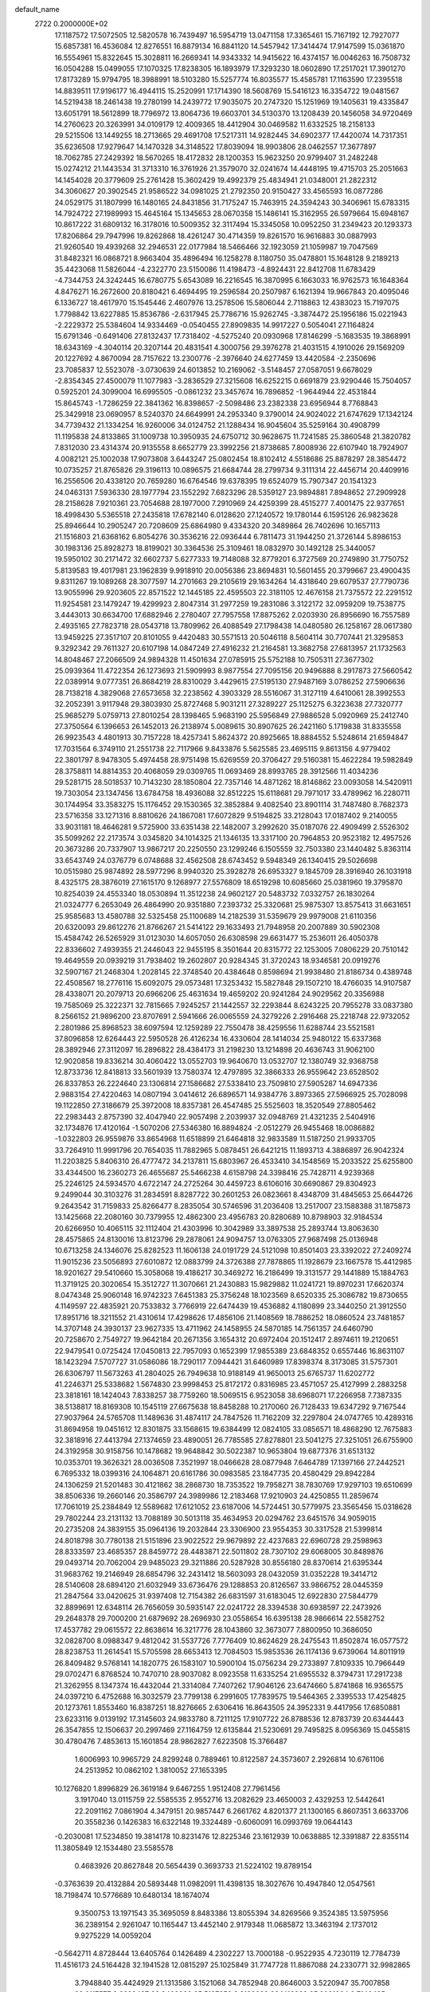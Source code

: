 default_name                                                                    
 2722  0.2000000E+02
  17.1187572  17.5072505  12.5820578  16.7439497  16.5954719  13.0471158
  17.3365461  15.7167192  12.7927077  15.6857381  16.4536084  12.8276551
  16.8879134  16.8841120  14.5457942  17.3414474  17.9147599  15.0361870
  16.5554961  15.8322645  15.3028811  16.2669341  14.9343332  14.9415622
  16.4374157  16.0046263  16.7508732  16.0504288  15.0499055  17.1070325
  17.8238305  16.1893979  17.3293230  18.0602890  17.2517021  17.3901270
  17.8173289  15.9794795  18.3988991  18.5103280  15.5257774  16.8035577
  15.4585781  17.1163590  17.2395518  14.8839511  17.9196177  16.4944115
  15.2520991  17.1714390  18.5608769  15.5416123  16.3354722  19.0481567
  14.5219438  18.2461438  19.2780199  14.2439772  17.9035075  20.2747320
  15.1251969  19.1405631  19.4335847  13.6051791  18.5612899  18.7796972
  13.8064736  19.6603701  34.5130370  13.1208439  20.1456058  34.9720469
  14.2760623  20.3263991  34.0109179  12.4009365  18.4412904  30.0469582
  11.6332525  18.2158133  29.5215506  13.1449255  18.2713665  29.4691708
  17.5217311  14.9282445  34.6902377  17.4420074  14.7317351  35.6236508
  17.9279647  14.1470328  34.3148522  17.8039094  18.9903806  28.0462557
  17.3677897  18.7062785  27.2429392  18.5670265  18.4172832  28.1200353
  15.9623250  20.9799407  31.2482248  15.0274212  21.1443534  31.3713310
  16.3761926  21.3579070  32.0241674  14.4448195  19.4715703  25.2051663
  14.1454028  20.3779609  25.2761428  15.3602429  19.4992379  25.4834941
  21.0348001  21.2822312  34.3060627  20.3902545  21.9586522  34.0981025
  21.2792350  20.9150427  33.4565593  16.0877286  24.0529175  31.1807999
  16.1480165  24.8431856  31.7175247  15.7463915  24.3594243  30.3406961
  15.6783315  14.7924722  27.1989993  15.4645164  15.1345653  28.0670358
  15.1486141  15.3162955  26.5979664  15.6948167  10.8617222  31.6809132
  16.3178016  10.5009352  32.3117494  15.3345058  10.0952250  31.2349423
  20.1293373  17.8206864  29.7947996  19.8262868  18.4261247  30.4714359
  19.8261570  16.9616883  30.0887993  21.9260540  19.4939268  32.2946531
  22.0177984  18.5466466  32.1923059  21.1059987  19.7047569  31.8482321
  16.0868721   8.9663404  35.4896494  16.1258278   8.1180750  35.0478801
  15.1648128   9.2189213  35.4423068  11.5826044  -4.2322770  23.5150086
  11.4198473  -4.8924431  22.8412708  11.6783429  -4.7344753  24.3242445
  16.6780775   5.6543089  16.2216545  16.3870995   6.1663033  16.9762573
  16.1648364   4.8476271  16.2672600  20.8180421   6.4694495  19.2596584
  20.2507987   6.1621394  19.9667843  20.4095046   6.1336727  18.4617970
  15.1545446   2.4607976  13.2578506  15.5806044   2.7118863  12.4383023
  15.7197075   1.7798842  13.6227885  15.8536786  -2.6317945  25.7786716
  15.9262745  -3.3874472  25.1956186  15.0221943  -2.2229372  25.5384604
  14.9334469  -0.0540455  27.8909835  14.9917227   0.5054041  27.1164824
  15.6791346  -0.6491406  27.8132437  17.7318402  -4.5275240  20.0930968
  17.8146299  -5.1683535  19.3868991  18.6343169  -4.3040114  20.3207144
  20.4831541   4.3000756  29.3976278  21.4031515   4.1910026  29.1569209
  20.1227692   4.8670094  28.7157622  13.2300776  -2.3976640  24.6277459
  13.4420584  -2.2350696  23.7085837  12.5523078  -3.0730639  24.6013852
  10.2169062  -3.5148457  27.0587051   9.6678029  -2.8354345  27.4500079
  11.1077983  -3.2836529  27.3215608  16.6252215   0.6691879  23.9290446
  15.7504057   0.5925201  24.3099004  16.6995505  -0.0861232  23.3457674
  16.7896852  -1.9644944  22.4531844  15.8645743  -1.7286259  22.3841362
  16.8398657  -2.5098486  23.2382338  23.6956944   8.7768843  25.3429918
  23.0690957   8.5240370  24.6649991  24.2953340   9.3790014  24.9024022
  21.6747629  17.1342124  34.7739432  21.1334254  16.9260006  34.0124752
  21.1288434  16.9045604  35.5259164  30.4908799  11.1195838  24.8133865
  31.1009738  10.3950935  24.6750712  30.9628675  11.7241585  25.3860548
  21.3820782   7.8312030  23.4314374  20.9135558   8.6652779  23.3992256
  21.8738685   7.8008936  22.6107940  18.7924907   4.0082121  25.1002038
  17.9073808   3.6443247  25.0802454  18.8102412   4.5518686  25.8878297
  28.3854472  10.0735257  21.8765826  29.3196113  10.0896575  21.6684744
  28.2799734   9.3111314  22.4456714  20.4409916  16.2556506  20.4338120
  20.7659280  16.6764546  19.6378395  19.6524079  15.7907347  20.1541323
  24.0463131   7.5936330  28.1977794  23.1552292   7.6823296  28.5359127
  23.9894881   7.8948652  27.2909928  28.2158628   7.9210361  23.7054688
  28.1977000   7.2910969  24.4259399  28.4515277   7.4001475  22.9377651
  18.4998430   5.5365518  27.2435818  17.6782140   6.0128620  27.1240572
  19.1780144   6.1595126  26.9823628  25.8946644  10.2905247  20.7208609
  25.6864980   9.4334320  20.3489864  26.7402696  10.1657113  21.1516803
  21.6368162   6.8054276  30.3536216  22.0936444   6.7811473  31.1944250
  21.3726144   5.8986153  30.1983136  25.8928273  18.8199021  30.3364536
  25.3109461  18.0832970  30.1492128  25.3440057  19.5950102  30.2171472
  32.6602737   5.6277333  19.7148088  32.8779201   6.3727569  20.2749890
  31.7750752   5.8139583  19.4017981  23.1962839   9.9918910  20.0056386
  23.8694831  10.5601455  20.3799667  23.4900435   9.8311267  19.1089268
  28.3077597  14.2701663  29.2105619  29.1634264  14.4318640  29.6079537
  27.7790736  13.9055996  29.9203605  22.8571522  12.1445185  22.4595503
  22.3181105  12.4676158  21.7375572  22.2291512  11.9254581  23.1479247
  19.4299923   2.8047314  31.2977259  19.2831086   3.3122172  32.0959209
  19.7538775   3.4443013  30.6634700  17.6882946   2.2780407  27.7957558
  17.8875262   2.0203930  26.8956690  16.7557589   2.4935165  27.7823718
  28.0543718  13.7809962  26.4088549  27.1798438  14.0480580  26.1258167
  28.0617380  13.9459225  27.3517107  20.8101055   9.4420483  30.5571513
  20.5046118   8.5604114  30.7707441  21.3295853   9.3292342  29.7611327
  20.6107198  14.0847249  27.4916232  21.2164581  13.3682758  27.6813957
  21.1732563  14.8048467  27.2066509  24.9894328  11.4501634  27.0785915
  25.5752188  10.7505311  27.3677302  25.0939364  11.4722354  26.1273693
  21.5909993   8.9877554  27.7095156  20.9496888   8.2917873  27.5660542
  22.0389914   9.0777351  26.8684219  28.8310029   3.4429615  27.5195130
  27.9487169   3.0786252  27.5906636  28.7138218   4.3829068  27.6573658
  32.2238562   4.3903329  28.5516067  31.3127119   4.6410061  28.3992553
  32.2052391   3.9117948  29.3803930  25.8727468   5.9031211  27.3289227
  25.1125275   6.3223638  27.7320777  25.9685279   5.0759713  27.8010254
  28.1398465   5.9683190  25.5956849  27.9886528   5.0920969  25.2412740
  27.3750564   6.1396653  26.1452013  26.2138974   5.0089615  30.8907625
  26.2421160   5.1719838  31.8335558  26.9923543   4.4801913  30.7157228
  18.4257341   5.8624372  20.8925665  18.8884552   5.5248614  21.6594847
  17.7031564   6.3749110  21.2551738  22.7117966   9.8433876   5.5625585
  23.4695115   9.8613156   4.9779402  22.3801797   8.9478305   5.4974458
  28.9751498  15.6269559  20.3706427  29.5160381  15.4622284  19.5982849
  28.3758811  14.8814353  20.4068059  29.0309765  11.0693469  28.8993765
  28.3912566  11.4034236  29.5281715  28.5018537  10.7143230  28.1850804
  22.7357146  14.4871262  18.8146862  23.0093058  14.5420911  19.7303054
  23.1347456  13.6784758  18.4936088  32.8512225  15.6118681  29.7971017
  33.4789962  16.2280711  30.1744954  33.3583275  15.1176452  29.1530365
  32.3852884   9.4082540  23.8901114  31.7487480   8.7682373  23.5716358
  33.1271316   8.8810626  24.1867081  17.6072829   9.5194825  33.2128043
  17.0187402   9.2140055  33.9031181  18.4646281   9.5725900  33.6351438
  22.1482007   3.2992620  35.0187076  22.4909499   2.5526302  35.5099262
  22.2173574   3.0345820  34.1014325  21.1346135  13.3317100  20.7964853
  20.9523182  12.4957526  20.3673286  20.7337907  13.9867217  20.2250550
  23.1299246   6.1505559  32.7503380  23.1440482   5.8363114  33.6543749
  24.0376779   6.0748688  32.4562508  28.6743452   9.5948349  26.1340415
  29.5026698  10.0515980  25.9874892  28.5977296   8.9940320  25.3928278
  26.6953327   9.1845709  28.3916940  26.1031918   8.4325175  28.3876019
  27.1615170   9.1268977  27.5576809  18.6519298  10.6085660  25.0381960
  19.3795870  10.8254039  24.4553340  18.0530894  11.3512238  24.9602127
  20.5483732   7.0332757  26.1830264  21.0324777   6.2653049  26.4864990
  20.9351880   7.2393732  25.3320681  25.9875307  13.8575413  31.6631651
  25.9585683  13.4580788  32.5325458  25.1100689  14.2182539  31.5359679
  29.9979008  21.6110356  20.6320093  29.8612276  21.8766267  21.5414122
  29.1633493  21.7948958  20.2007889  30.5902308  15.4584742  26.5265929
  31.0123030  14.6057050  26.6308598  29.6631477  15.2536011  26.4050378
  22.8336602   7.4939355  21.2446043  22.9455195   8.3501644  20.8315772
  22.1253005   7.0806229  20.7510142  19.4649559  20.0939219  31.7938402
  19.2602807  20.9284345  31.3720243  18.9346581  20.0919276  32.5907167
  21.2468304   1.2028145  22.3748540  20.4384648   0.8598694  21.9938480
  21.8186734   0.4389748  22.4508567  18.2776116  15.6092075  29.0573481
  17.3253432  15.5827848  29.1507210  18.4766035  14.9107587  28.4338071
  20.2079713  20.6966206  25.4631634  19.4659202  20.9241284  24.9029562
  20.3356988  19.7585069  25.3222371  32.7815665   7.9245257  21.1442557
  32.2293844   8.6243225  20.7955278  33.0837380   8.2566152  21.9896200
  23.8707691   2.5941666  26.0065559  24.3279226   2.2916468  25.2218748
  22.9732052   2.2801986  25.8968523  38.6097594  12.1259289  22.7550478
  38.4259556  11.6288744  23.5521581  37.8096858  12.6264443  22.5950528
  26.4126234  16.4330604  28.1414034  25.9480122  15.6337368  28.3892946
  27.3112097  16.2896822  28.4384173  31.2198230  13.1214898  20.4636743
  31.9062100  12.9020858  19.8336214  30.4060422  13.0552703  19.9640670
  13.0532707  12.1380749  32.9368758  12.8733736  12.8418813  33.5601939
  13.7580374  12.4797895  32.3866333  26.9559642  23.6528502  26.8337853
  26.2224640  23.1306814  27.1586682  27.5338410  23.7509810  27.5905287
  14.6947336   2.9883154  27.4220463  14.0807194   3.0414612  26.6896571
  14.9384776   3.8973365  27.5966925  25.7028098  19.1122850  27.3186679
  25.3972008  18.8357381  26.4547485  25.5525603  18.3520549  27.8805462
  22.2983443   2.8757390  32.4047940  22.9057498   2.2039937  32.0948769
  21.4321235   2.5404916  32.1734876  17.4120164  -1.5070206  27.5346380
  16.8894824  -2.0512279  26.9455468  18.0086882  -1.0322803  26.9559876
  33.8654968  11.6518899  21.6464818  32.9833589  11.5187250  21.9933705
  33.7264910  11.9991796  20.7654035  11.7882965   5.0878451  26.6421215
  11.1893713   4.3886897  26.9042324  11.2203825   5.8406310  26.4777472
  34.2137811  15.6803967  26.4533410  34.1548569  15.2033522  25.6255800
  33.4344500  16.2360273  26.4655687  25.5466238   4.6158798  24.3398416
  25.7428711   4.9239368  25.2246125  24.5934570   4.6722147  24.2725264
  30.4459723   8.6106016  30.6690867  29.8304923   9.2499044  30.3103276
  31.2834591   8.8287722  30.2601253  26.0823661   8.4348709  31.4845653
  25.6644726   9.2643542  31.7159833  25.8266477   8.2835054  30.5746596
  31.2036408  13.2517007  23.1588388  31.1875873  13.1425668  22.2080160
  30.7379955  12.4862300  23.4956783  20.8280689  10.8798903  32.9184534
  20.6266950  10.4065115  32.1112404  21.4303996  10.3042989  33.3897538
  25.2893744  13.8063630  28.4575865  24.8130016  13.8123796  29.2878061
  24.9094757  13.0763305  27.9687498  25.0136948  10.6713258  24.1346076
  25.8282523  11.1606138  24.0191729  24.5121098  10.8501403  23.3392022
  27.2409274  11.9015236  23.5056893  27.6010872  12.0883799  24.3726388
  27.7878865  11.1928679  23.1667578  15.4412985  18.9201627  29.5410660
  15.3058068  19.4186217  30.3469272  16.2186499  19.3131577  29.1441889
  15.1884763  11.3719125  20.3020654  15.3512727  11.3070661  21.2430883
  15.9829882  11.0241721  19.8970231  17.6620374   8.0474348  25.9060148
  16.9742323   7.6451383  25.3756248  18.1023569   8.6520335  25.3086782
  19.8730655   4.1149597  22.4835921  20.7533832   3.7766919  22.6474439
  19.4536882   4.1180899  23.3440250  21.3912550  17.8951716  18.3211552
  21.4310614  17.4298626  17.4856106  21.1408569  18.7886252  18.0860524
  23.7481857  14.3707148  24.3930137  23.9627335  13.4711962  24.1458955
  24.5870185  14.7561357  24.6460790  20.7258670   2.7549727  19.9642184
  20.2671356   3.1654312  20.6972404  20.1512417   2.8974611  19.2120651
  22.9479541   0.0725424  17.0450813  22.7957093   0.1652399  17.9855389
  23.6848352   0.6557446  16.8631107  18.1423294   7.5707727  31.0586086
  18.7290117   7.0944421  31.6460989  17.8398374   8.3173085  31.5757301
  26.6306797  11.5673263  41.2804025  26.7949638  10.9188149  41.9650013
  25.6765737  11.6202772  41.2246371  25.5338682   1.5674830  23.9998453
  25.8172172   0.8316985  23.4571057  25.4127999   2.2883258  23.3818161
  18.1424043   7.8338257  38.7759260  18.5069515   6.9523058  38.6968071
  17.2266958   7.7387335  38.5138817  18.8169308  10.1545119  27.6675638
  18.8458288  10.2170060  26.7128433  19.6347292   9.7167544  27.9037964
  24.5765708  11.1489636  31.4874117  24.7847526  11.7162209  32.2297804
  24.0747765  10.4289316  31.8694958  19.0451612  12.8301875  33.1568615
  19.6384499  12.0824105  33.0856571  18.4868290  12.7675883  32.3818916
  27.4413794  27.1374659  23.4890051  26.7785585  27.8278801  23.5041275
  27.3251051  26.6755900  24.3192958  30.9158756  10.1478682  19.9648842
  30.5022387  10.9653804  19.6877376  31.6513132  10.0353701  19.3626321
  28.0036508   7.3521997  18.0466628  28.0877948   7.6464789  17.1397166
  27.2442521   6.7695332  18.0399316  24.1064871  20.6161786  30.0983585
  23.1847735  20.4580429  29.8942284  24.1306259  21.5201483  30.4121862
  38.2868730  18.7353522  19.7958271  38.7830769  17.9297103  19.6510699
  38.8506336  19.2660146  20.3586797  24.3989986  12.2183468  17.9210903
  24.4250855  11.2859674  17.7061019  25.2384849  12.5589682  17.6121052
  23.6187006  14.5724451  30.5779975  23.3565456  15.0318628  29.7802244
  23.2131132  13.7088189  30.5013118  35.4634953  20.0294762  23.6451576
  34.9059015  20.2735208  24.3839155  35.0964136  19.2032844  23.3306900
  23.9554353  30.3317528  21.5399814  24.8018798  30.7780138  21.5151896
  23.9022522  29.9679892  22.4237683  22.6960728  29.2598963  28.8333597
  23.4685357  28.8459772  28.4483871  22.5011802  28.7307102  29.6068005
  30.8489876  29.0493714  20.7062004  29.9485023  29.3211886  20.5287928
  30.8556180  28.8370614  21.6395344  31.9683762  19.2146949  28.6854796
  32.2431412  18.5603093  28.0432059  31.0352228  19.3414712  28.5140608
  28.6894120  21.6032949  33.6736476  29.1288853  20.8126567  33.9866752
  28.0445359  21.2847564  33.0420625  31.9397408  12.7154382  26.6831597
  31.6183045  12.6922830  27.5844779  32.8899691  12.6348114  26.7656059
  30.5935147  22.0241722  28.3394538  30.6938597  22.2473926  29.2648378
  29.7000200  21.6879692  28.2696930  23.0558654  16.6395138  28.9866614
  22.5582752  17.4537782  29.0615572  22.8638614  16.3217776  28.1043860
  32.3673077   7.8800950  10.3686050  32.0828700   8.0988347   9.4812042
  31.5537726   7.7776409  10.8624629  28.2475543  11.8502874  16.0577572
  28.8238753  11.2614541  15.5705598  28.6653413  12.7084503  15.9853536
  26.1174136   9.6739064  14.8011919  26.8409482   9.5768141  14.1820775
  26.1583107  10.5900104  15.0756234  29.2733897   7.8109335  10.7966449
  29.0702471   6.8768524  10.7470710  28.9037082   8.0923558  11.6335254
  21.6955532   8.3794731  17.2917238  21.3262955   8.1347374  16.4432044
  21.3314084   7.7407262  17.9046126  23.6474660   5.8741868  16.9365575
  24.0397210   6.4752688  16.3032579  23.7799138   6.2991605  17.7839575
  19.5464365   2.3395533  17.4254825  20.1273761   1.8553460  16.8387251
  18.8276665   2.6306416  16.8643505  24.3952331   9.4417956  17.6850881
  23.6233116   9.0139192  17.3145603  24.9833780   8.7211125  17.9107722
  26.8788536  12.8783739  20.6344443  26.3547855  12.1506637  20.2997469
  27.1164759  12.6135844  21.5230691  29.7495825   8.0956369  15.0455815
  30.4780476   7.4853613  15.1601854  28.9862827   7.6223508  15.3766487
   1.6006993  10.9965729  24.8299248   0.7889461  10.8122587  24.3573607
   2.2926814  10.6761106  24.2513952  10.0862102   1.3810052  27.1653395
  10.1276820   1.8996829  26.3619184   9.6467255   1.9512408  27.7961456
   3.1917040  13.0115759  22.5585535   2.9552716  13.2082629  23.4650003
   2.4329253  12.5442641  22.2091162   7.0861904   4.3479151  20.9857447
   6.2661762   4.8201377  21.1300165   6.8607351   3.6633706  20.3558236
   0.1426383  16.6322148  19.3324489  -0.6060091  16.0993769  19.0644143
  -0.2030081  17.5234850  19.3814178  10.8231476  12.8225346  23.1612939
  10.0638885  12.3391887  22.8355114  11.3805849  12.1534480  23.5585578
   0.4683926  20.8627848  20.5654439   0.3693733  21.5224102  19.8789154
  -0.3763639  20.4132884  20.5893448  11.0982091  11.4398135  18.3027676
  10.4947840  12.0547561  18.7198474  10.5776689  10.6480134  18.1674074
   9.3500753  13.1971543  35.3695059   8.8483386  13.8055394  34.8269566
   9.3524385  13.5975956  36.2389154   2.9261047  10.1165447  13.4452140
   2.9179348  11.0685872  13.3463194   2.1737012   9.9275229  14.0059204
  -0.5642711   4.8728444  13.6405764   0.1426489   4.2302227  13.7000188
  -0.9522935   4.7230119  12.7784739  11.4516173  24.5164428  32.1941528
  12.0815297  25.1025849  31.7747728  11.8867088  24.2330771  32.9982865
   3.7948840  35.4424929  21.1313586   3.1521068  34.7852948  20.8646003
   3.5220947  35.7007858  22.0117577   3.6629437  23.9409990  25.5137252
   3.8120283  23.1413938  25.0091094   2.7146495  23.9708929  25.6405174
   2.0839165  19.4064190  18.8488753   1.4597218  19.4858970  18.1275598
   1.6604386  19.8524666  19.5823190   7.4519907  20.6412759  27.1834387
   8.2949099  20.6687932  27.6361659   6.8842576  21.2138262  27.6992846
  13.2134538  29.7718998  25.0419444  13.1118805  29.0052408  24.4778977
  12.5202798  29.6816789  25.6958571  14.2530415  22.0763622  25.9596671
  13.7397049  21.8244885  26.7273109  15.0130686  22.5337756  26.3193385
  -0.8692235  23.5604024  20.1409614  -1.4436789  22.8349266  20.3857424
  -1.2111017  24.3110151  20.6266894  16.4049265  23.5516888  26.8832206
  16.8909470  24.3285318  27.1598629  16.6588690  22.8744310  27.5101710
   6.6399630  18.9741689  22.3039886   6.2078072  18.1626205  22.5701885
   7.3641993  19.0736880  22.9218960  13.3272801  21.4473708  32.0618234
  12.6142284  21.2382633  32.6651999  13.0002857  22.1888504  31.5523976
   8.8536367  20.5008755  20.8605665   7.9933443  20.7942355  21.1606811
   8.6691918  19.9738552  20.0830953  11.2328563  24.0412245  26.8968903
  11.8517100  23.8599398  27.6042712  11.1201720  23.1993165  26.4556138
  12.3536896  22.2102122  17.6729456  12.7533399  21.7013029  16.9675926
  13.0450934  22.8071646  17.9590232   7.8110194  21.4596982  30.7635508
   7.7639545  22.2811486  31.2526684   8.5252082  21.5926514  30.1402614
  10.4716115  23.1363940  29.9314563  11.1564515  23.5256742  29.3876852
  10.7315295  23.3439521  30.8290052   2.3473507  20.5103255  31.6819750
   1.8106451  21.2807663  31.8679855   2.0913572  20.2479034  30.7977613
   0.2410514  26.1191669  17.9061525   0.5497011  25.2327592  17.7184062
  -0.7043941  26.0791185  17.7620665   8.2735684  26.5329952  27.0174767
   8.8829370  26.5240903  27.7555976   7.4068461  26.4953441  27.4219599
  17.4702576  21.6748887  28.4106862  16.9362636  21.4996426  29.1855223
  17.4551437  20.8539358  27.9187109   6.8582954  23.7032709  19.0600470
   6.4266987  22.8613849  19.2055943   7.2249370  23.6352194  18.1784718
   3.6968780  17.0115900  26.8619156   3.6553780  17.8287764  26.3652105
   2.8338293  16.6150163  26.7431379   9.1624884  14.3582584  37.8075524
   9.7285997  13.7143081  38.2330848   9.3401845  15.1767319  38.2709713
   9.7490654  15.6139412  29.3643294  10.2193902  16.4207430  29.1543358
   9.4517613  15.2825448  28.5169697  13.5702339  23.2481300  23.5973636
  12.6671111  23.5266947  23.4456973  13.5500690  22.8278504  24.4571254
   4.7698576  19.5770599  25.5148509   5.5459361  19.8268545  25.0133167
   4.0558651  19.5982209  24.8776706   4.9571838  26.0612922  24.0969810
   4.7047089  25.9762832  23.1775998   4.6458702  25.2540564  24.5064758
  13.3479861  27.2688935  27.7734680  12.7607986  27.8965397  27.3521570
  13.6832975  26.7342325  27.0537905  -0.5899015  17.6896075  26.2871270
  -1.2496082  17.0261866  26.4893438  -0.5308378  17.6852436  25.3317610
   9.7913388  21.0285434  28.2440796  10.1068296  21.2186617  27.3605908
  10.1097379  21.7589898  28.7744585  -1.8794953  18.8780101  20.1412421
  -1.8679351  19.3363696  19.3010012  -2.7831420  18.9596350  20.4461878
  -4.8549407  17.1796033  24.4746387  -4.1419489  17.0350077  23.8525723
  -4.6677015  18.0361517  24.8586935   0.6581534  28.9661935  17.1967895
   0.4750702  28.0380088  17.0512368  -0.1206222  29.2965719  17.6446627
   5.8503861  16.2404596  22.9520131   6.4251111  15.7517012  22.3629136
   5.9385757  15.7965966  23.7954822   4.4796406  19.1808277  33.0314013
   3.9603814  19.9639374  32.8488064   4.9514174  19.0107885  32.2160823
  10.2840266  26.4619959  21.8290202   9.6929592  27.1891837  21.6339072
  10.8450395  26.3954004  21.0563227   8.2985858  27.9784072  24.6212151
   7.9308647  27.6342738  25.4352084   8.9980585  27.3649442  24.3961974
   7.9514408  17.0974757  32.3393716   7.6248036  17.0330150  31.4419393
   7.9388541  16.1971236  32.6640861  11.0332704  31.7095909  27.3926131
  10.6006988  32.1039248  26.6352397  10.3307812  31.5821408  28.0301845
  10.1239725   7.9667537  28.6203694  10.0710856   8.5614632  29.3685375
  10.8015903   8.3457889  28.0605495   6.3830744  21.7445749  23.7759755
   6.7279696  22.4178927  23.1895266   6.8839634  21.8517935  24.5845831
  17.0794281  24.7544796  20.5562513  16.9501845  25.6493543  20.2420423
  17.9375379  24.5024478  20.2151364  10.2229209  24.3773300  16.3756866
   9.2945810  24.5775330  16.4954180  10.3337731  23.5114152  16.7682872
  10.9959625  26.7380224  25.2628298  10.8651560  26.0233960  25.8860719
  10.5115370  27.4738921  25.6370749  13.1225394  32.6882736  36.4694940
  13.7252125  33.2585403  35.9921966  13.3457358  31.8048793  36.1761858
  14.6018956  28.0147619  17.2788589  15.3170583  27.8509902  16.6640801
  13.8110083  27.7762607  16.7952822  -3.6164696  12.4648705  18.7668882
  -4.3487369  12.3289658  19.3681755  -3.8623282  11.9829242  17.9772597
   4.0485469  17.1372602  29.6843596   4.8197924  17.6511670  29.9237589
   4.1645344  16.9511200  28.7526243  15.1378175  32.9846513  32.3578928
  15.5157569  33.1179671  31.4886285  14.3673838  32.4381837  32.2028544
   5.8046434  19.5858197  30.6313698   6.6415814  20.0057020  30.4327108
   5.1573330  20.1035959  30.1526957   3.0518056  23.5614655  31.0636303
   3.1076988  23.4566894  32.0134354   3.7563704  23.0120434  30.7201837
  13.8288293  20.5063706  28.2485558  13.3011903  20.2885308  29.0169143
  14.4347104  19.7709177  28.1577322  12.9232129  27.6063067  23.4782463
  12.2156417  27.2629541  24.0238502  13.1095234  26.9025328  22.8567783
   9.5595669  16.8164807  24.3083539   8.8502507  17.4569459  24.2544403
   9.8280134  16.8331557  25.2269889   4.2151280  27.1669493  30.8989850
   4.2900616  26.9582366  31.8301433   5.0372217  27.6083586  30.6855569
   0.7821653  14.5023918  23.9787456   0.0600089  13.8746734  23.9524482
   0.7018426  14.9942634  23.1615293  10.9419529  17.4477919  18.5618425
  11.2979269  16.5623963  18.4870835  10.8729814  17.7553132  17.6580143
   8.5289035  19.0786828  18.5471494   9.4578897  18.9279895  18.3724838
   8.1496694  19.2591467  17.6870063   5.2441642  23.1761210  27.6410116
   4.7325557  22.3689573  27.6955587   4.8821546  23.6385259  26.8851263
   4.0503075  20.4950073  28.1830437   4.2261478  20.0265959  27.3670151
   3.2107563  20.1466182  28.4830616   3.9527060  18.2078489  17.1742493
   3.2672474  18.4714124  17.7881813   4.3008655  17.3941676  17.5388580
  11.9750822  15.2063884  23.7288582  11.3042733  15.8837438  23.8150959
  11.4829581  14.4005594  23.5717423  12.7882880  31.5456949  32.0256456
  12.5477325  30.9736487  32.7544310  12.4423802  31.1039266  31.2501326
  10.0681045  33.3147705  24.9523190   9.1481806  33.5694070  25.0239578
  10.1963659  33.1400991  24.0199721  10.2268313  30.5284173  30.8216389
  10.2213402  29.6334819  30.4820918   9.7288585  31.0319735  30.1776776
  14.4626191  30.2994995  35.6336732  14.5256743  29.8090175  36.4532361
  15.2880528  30.1204785  35.1832928   5.8169252  21.3833269  20.6954848
   5.9132642  21.0681329  21.5941524   4.8728227  21.3731387  20.5380095
   5.6914062  13.1354037  31.7479565   4.8341398  13.5526395  31.6628656
   5.9806171  12.9962406  30.8461680   8.9227742  23.9173658  33.8564940
   9.0441011  24.8159147  34.1632864   9.6284166  23.7829431  33.2238556
  10.4179984  18.2095222  28.0452120  10.8798442  18.3531547  27.2191975
  10.1513931  19.0849402  28.3259197  12.9358759  28.4320714  19.6007393
  13.3621323  28.3649258  18.7463221  12.5974457  27.5527116  19.7693312
  15.8223251  25.9768182  32.9467499  16.2215978  25.6966041  33.7703355
  14.8950588  26.0890069  33.1560886  11.0879192  22.3433138  20.7606530
  11.9014142  21.8414238  20.8112897  10.4237610  21.6989119  20.5159656
  15.0306535  22.8883128  36.1920044  14.9572787  23.7473073  36.6079089
  15.4495029  22.3371295  36.8530596  15.4654046  16.0722321  29.3919885
  15.1565218  15.7457561  30.2371138  15.7564640  16.9660838  29.5723921
   0.4674300  12.1696044  18.8825025   0.1155923  12.1997323  17.9928203
   1.4164061  12.2167183  18.7664998  13.3250182  13.2623820  15.8026258
  12.8923454  12.4111116  15.7365588  14.0012030  13.1363525  16.4683003
   5.5951290  14.8540139  28.5721346   6.1516924  14.0969055  28.7544965
   5.9852071  15.5657910  29.0795243  -0.9558526  11.4412385  16.4030023
  -0.9330485  10.5985788  16.8564738  -1.4827960  11.2780752  15.6207362
   7.3003870  16.7364446  29.6968326   7.1663485  17.2112314  28.8765625
   8.1960172  16.4039396  29.6375140   8.8321516  15.2089101  26.6303063
   8.2560066  15.9530397  26.4554924   8.5349512  14.5287292  26.0259407
  11.9508083  17.5720105  21.5776153  12.0392424  16.6670728  21.8767794
  11.5506408  17.4997806  20.7110816   8.0642321  19.3439813  24.7528803
   7.8374431  19.9769258  25.4341878   8.9768582  19.5384475  24.5395062
  21.6187213  20.6155842  28.9661050  21.2839488  21.0726712  28.1945931
  21.1924726  19.7589062  28.9406752  11.5240371  34.4466908  22.3397639
  11.0468774  33.6876111  22.0045794  12.2570704  34.5554553  21.7339056
  10.6000946  21.5305351  25.6115107  10.7328949  20.9638484  24.8516014
  10.1231986  22.2855242  25.2668464  22.0599364  16.4083529  31.8042042
  22.7440612  16.2295896  31.1590308  21.2936445  15.9367599  31.4776638
  16.0982245  22.8637749  22.7112542  15.2345923  23.1190580  23.0356027
  16.2812006  23.4827718  22.0044342  16.3776085  27.2476061  19.6176782
  15.8344452  27.0885804  18.8457221  17.0831241  27.8122191  19.3019382
  12.4971194  28.1917214  32.0014491  13.2602182  28.2786540  31.4301744
  12.6168272  28.8702360  32.6659187   4.7401363  10.8880655  20.3170237
   5.4312966  11.3102255  20.8272298   4.1486842  11.6018137  20.0783194
   7.3738049  16.5848061  19.4354861   7.6785077  16.5506622  20.3422508
   7.9724788  17.1947447  19.0044453  14.7709067  30.7356948  27.1233060
  14.5646853  30.4784541  26.2246783  14.1896738  31.4753945  27.3000671
  11.0907147  31.4275270  19.4844473  11.3485079  31.2801289  20.3944188
  10.6232736  32.2626811  19.5002089  17.1095229  26.2441519  27.5218842
  17.7768207  26.5105591  28.1543182  16.9490133  27.0290796  26.9980931
  21.9340529  38.2368242  27.5087548  22.4096349  38.9649460  27.1088895
  21.8352380  38.4904654  28.4264331  16.5569495  30.5891869  22.4291227
  17.4966879  30.7511754  22.3461571  16.4867957  29.9387554  23.1278710
  13.2212337  26.4145898  33.8194335  12.9111486  27.0118304  33.1387113
  12.8535002  26.7646690  34.6308818  20.4139732  26.8395823  26.0697695
  20.6495424  27.7466468  25.8749030  19.9907580  26.5251153  25.2708757
  16.7158588  28.8764986  26.6002379  17.5215177  29.3828417  26.4964965
  16.1056553  29.4811456  27.0224765  14.1666598  25.0704654  25.8404991
  14.6936695  24.2840377  25.9820058  13.7786443  24.9461143  24.9743509
  19.2907295  37.7438061  19.1565698  18.5489443  38.1523604  18.7103972
  19.8324090  38.4791188  19.4431538  19.3019777  31.0985734  22.2990277
  19.3718668  31.9687300  22.6916789  19.7375584  30.5183672  22.9234170
   9.1121593  28.0432909  20.1565447   8.9879834  28.9525956  20.4285321
   9.4082254  28.1032765  19.2482615  17.0028661  19.8710814  25.3293384
  17.0932544  20.5661324  24.6774444  17.7825181  19.3285846  25.2107135
   9.7399093   3.6125208  16.3842990  10.0460138   2.7513186  16.6686624
  10.5362901   4.1390993  16.3155636   2.7031064   2.1466048  17.9052699
   2.7917659   2.8596849  18.5376369   3.6017809   1.9436000  17.6456453
   4.4099556  13.9111456  11.3998268   4.4811048  13.2852587  12.1205454
   3.6998349  14.4974513  11.6609898  10.2644364   2.9071631  24.8125281
   9.6789491   3.5172729  24.3639721  10.4919097   2.2593438  24.1455814
   8.6401119   0.8528620  23.1076224   9.1176488   0.1649380  23.5712504
   8.0859401   1.2530302  23.7776901   6.8154789   3.8751849   7.4564701
   6.3803066   3.6960327   8.2899936   6.3415127   4.6241048   7.0949362
   9.0835874  -2.1882331  17.7309538   9.2005008  -2.2560466  18.6785636
   8.2267245  -2.5819246  17.5665617   1.8300705   8.1083606  18.5227858
   2.5141887   8.6653434  18.1513234   1.9172529   8.2209388  19.4693360
  10.3361630   6.8976410  14.6784668  11.0584308   6.3491903  14.9846740
  10.0465451   6.4810781  13.8667841   4.5008120   9.8191585  10.5791016
   4.8104090  10.7238966  10.5363169   3.6569804   9.8757140  11.0274113
  10.9846455  -3.3139376   9.8023196  11.4174528  -2.9122462  10.5556811
  10.1944921  -2.7895387   9.6723381   4.5053207   3.0353865  22.3540109
   3.7533580   3.6274512  22.3696093   5.0025441   3.2589435  23.1407910
  13.1874854   0.6161420   7.2120429  12.3422967   0.6497428   7.6601040
  13.0133699   0.9813324   6.3445456  10.6989710  -6.0525374   9.3375860
  11.0079437  -5.1489990   9.4038134  11.3586920  -6.4925789   8.8015230
  11.6701106  -1.2962390  20.9287400  10.7887487  -1.6590258  20.8403152
  11.7420852  -0.6647101  20.2130427   3.8996141   1.9965617  13.0191539
   4.7643862   2.3486437  13.2299601   3.6117284   1.5694380  13.8259494
  -0.5144799  -0.3656361  15.3554635   0.1786736  -1.0246892  15.3177923
  -0.4652549  -0.0168749  16.2455053  13.6944975   9.6565356  11.5129282
  13.3701652   8.7636610  11.3953896  13.5686756  10.0713516  10.6595067
   7.1146827   6.7295102  23.7832662   6.7028077   7.2899602  23.1256290
   6.3865692   6.2523108  24.1812150  19.2063235  -0.5668380  21.5727520
  18.8724356   0.1287418  21.0062544  18.4213767  -0.9853031  21.9262732
  13.0532752   3.6966541   8.4600543  12.2677730   3.1788508   8.2837085
  12.9511047   4.4789845   7.9180652   3.8183837   3.5112287  10.6039122
   3.4268437   2.8428202  11.1661918   3.5566311   3.2619538   9.7175831
   9.8793140  10.3013199  22.7208393  10.8083810  10.0852239  22.6410336
   9.4841756   9.5203170  23.1083078   0.6473488   4.6995678  17.0628099
   1.5375672   4.7002507  16.7110392   0.7646839   4.7476415  18.0115739
   5.2668054   5.0129506  16.2415905   5.9808208   4.7757179  15.6498687
   4.4713686   4.7823679  15.7616491   5.1950448  10.6102499  25.1576166
   4.7441693  10.0807279  24.4999317   4.5592570  10.7033953  25.8670738
   8.9859005  -0.9538936   4.5882038   8.2432338  -0.7377313   4.0243315
   8.6262990  -1.5597734   5.2361454   2.7834148   4.8807411  15.0357162
   2.4790386   4.2880196  14.3484986   2.6430362   5.7566232  14.6760549
  11.1143117   1.4280191  16.2697344  10.8958269   0.4961495  16.2589975
  11.9948677   1.4718820  15.8970025   9.4024231  -1.8778593  13.3557385
   8.9051468  -1.6042583  12.5849658  10.2569003  -2.1361511  13.0102158
  10.5819425  13.1704008   4.4964202   9.6393729  13.2287929   4.3402637
  10.8414918  14.0613581   4.7310711   9.3274307  -0.5652569  15.6104686
   9.1093891  -1.1701559  16.3195432   9.3324894  -1.1103751  14.8236698
   1.8163482  -1.8012563   3.0385975   1.7757407  -1.0708619   3.6559361
   1.6880690  -1.3969919   2.1804911  12.1600630  -1.5199345  11.7663797
  12.1864549  -1.3069245  12.6992044  12.6690883  -0.8257925  11.3477009
   9.1380982   9.6760270  17.7544756   8.2996708   9.8926117  17.3466000
   9.0231463   8.7827015  18.0784932  12.3851905  10.7920705  15.9652056
  11.9510228  10.2594578  15.2988318  11.6700711  11.1345790  16.5014182
   8.7525652   4.4491363  23.2314956   8.2540115   5.2334696  23.4606184
   8.1231297   3.8896594  22.7764919  16.1568715   1.3816666   6.0586347
  16.6628591   1.5290275   5.2595770  15.5588760   0.6683844   5.8353372
  15.5174839   5.5653616  12.1055355  14.9479919   5.9615420  11.4460268
  15.9059078   4.8100857  11.6640415   0.3428270   5.4557760   9.0920828
   0.5137775   6.3223890   9.4608506  -0.1052281   4.9815613   9.7925105
  13.6016010   1.3947870  15.0548106  14.4282897   1.0716581  15.4131477
  13.8612677   1.9748743  14.3390567  16.1941579   3.3218869  24.7550556
  16.3017677   2.8120355  23.9521213  15.3318775   3.0695482  25.0852520
  14.1349159  -1.3003649  21.7892291  13.2356217  -1.3426954  21.4640986
  14.4646550  -0.4593008  21.4728192   4.5954903   0.2851303  21.1872790
   4.5630790   0.7182801  20.3343062   5.1335400   0.8625734  21.7288450
   7.2002939   9.0622717  13.1283516   7.9719957   9.1448899  12.5680996
   7.5285584   8.6541227  13.9295311   4.4448523  12.8523375  14.1989376
   5.3579431  12.5722124  14.1354796   4.3450200  13.1397555  15.1064927
  17.4696940   8.3597136  13.1942180  17.3675010   7.4281787  12.9992024
  17.7860516   8.7424361  12.3758824   3.0988339  12.1401943  30.2714285
   3.0701323  12.7788677  29.5590350   2.8025608  12.6262738  31.0409613
   9.1965421   8.5082802  24.6498882   8.4810917   8.0364395  24.2235914
   8.7607813   9.1062933  25.2571153   5.1727823   6.9635754  13.5693223
   5.9093803   7.2551987  13.0320970   4.8907263   6.1434952  13.1641745
   6.7504532  11.5691638  13.7642606   6.7148765  10.7103793  13.3430062
   7.6794687  11.7996948  13.7600658   8.8910250   1.9381418  20.6184136
   8.7882219   1.4438776  21.4316579   8.3110671   1.4989977  19.9962938
  11.7180984   1.0981290  23.5476903  12.0150393   1.0774706  22.6379479
  11.1806694   0.3116929  23.6421373   6.4389906   2.8597976   9.8949630
   5.7563986   2.8098607  10.5641464   7.0552250   2.1657951  10.1291585
  18.7791645   1.4582002  10.8420179  19.0994086   1.0413857  10.0420547
  19.5333247   1.4563396  11.4314844   4.8435275   6.5721038  18.3484808
   4.4523848   7.4401215  18.2495646   4.7097701   6.1509504  17.4993809
  16.6249819  -2.8170572   9.6053920  16.2878303  -3.6103425   9.1891480
  16.0756952  -2.7014313  10.3807284  10.1892263   7.2024385  21.8240265
  10.0364160   6.2794817  22.0265889  11.1361310   7.2667684  21.6996688
   9.5323733   9.2277326  12.0408552  10.0320466   9.1815284  11.2257334
  10.1807663   9.4571473  12.7065783  11.2140700  18.7578593  10.7267113
  12.0100050  18.6376415  10.2087662  11.4594070  18.4829798  11.6101608
   0.0862317   0.7490942   8.4720472  -0.8559934   0.9146946   8.5039873
   0.4202507   1.3868309   7.8412103   4.2633351   9.2170474  17.6657454
   4.3977931   9.2758071  16.7198595   4.9118847   9.8149170  18.0374540
   9.6419779   4.6913654  19.5493546   9.1340092   4.2722287  20.2439941
   8.9837112   5.0638907  18.9627186  15.6540692  10.3816056  13.1384621
  15.0981238  10.0945715  12.4140534  16.2983372   9.6807473  13.2382027
  17.0891458   3.6508167  20.1812614  16.2721280   3.9865894  20.5500031
  17.7457917   4.3057852  20.4180403   8.0775388   8.0300286  15.4259784
   7.8830339   7.7710216  16.3267086   8.9772002   7.7368640  15.2814248
  11.2391193   7.7212016  10.0384133  11.1689653   8.6305482   9.7478983
  10.7820473   7.2184335   9.3642165   9.3156158   5.9920393  12.0157532
   9.6315905   6.8755258  11.8264299   9.1626777   5.6027409  11.1547721
  21.3965949  -2.2981897   9.6092200  20.8716247  -2.6690439   8.8999209
  21.1092431  -1.3870821   9.6687487   9.9717235  10.7476913   6.9813349
   9.2720657  10.4245255   6.4136425  10.6214159  11.1093679   6.3785732
  13.2629371   5.5901245   6.4268714  12.9492795   6.4915846   6.3546192
  12.6203861   5.0732757   5.9408392   9.6680704  12.2340901  30.3246713
   9.6271897  12.7858736  31.1057574  10.5884178  12.2576474  30.0626838
   8.8660146  11.7963895  10.6495336   9.1812779  11.0134866  11.1010908
   8.0286665  11.5321947  10.2683761   5.6243044   5.8283125  10.8712690
   6.4129341   5.3123476  10.7037119   4.9150233   5.1856069  10.8803047
  16.4549010   8.1744742  19.5158832  16.9646649   8.8145695  19.0192439
  16.8412044   8.1880864  20.3915636  11.4730898   4.5611335  22.3652521
  11.5060226   3.6163590  22.2150908  10.5679330   4.7307506  22.6263134
   2.3407844   7.7639910   2.0051466   3.1231947   8.3015162   2.1281612
   2.6711511   6.8666910   1.9610741  16.0813641   6.1902443  24.5544225
  16.2380488   5.2530128  24.6696565  15.1283076   6.2709163  24.5169086
  16.7378245   3.4361130  11.0235006  17.5512078   2.9430535  10.9161138
  16.2273101   3.2294169  10.2406318   9.9949155  -0.9114185  24.6966423
  10.1636157  -1.8488537  24.6018406   9.8097710  -0.7944078  25.6284479
   6.0191929  12.5207540   9.7060883   6.0233271  13.1321672   8.9696179
   5.5136005  12.9672614  10.3852343   3.5687764  -4.1542263  20.8573461
   3.3865236  -4.9515304  21.3546607   2.7068390  -3.7708622  20.6950879
  11.6153989   9.1320508  13.7193475  11.2720681   8.2695994  13.9528715
  12.5606415   9.0012519  13.6442484  14.2497970   6.2403127   0.7079108
  14.7298452   5.5252921   0.2901416  13.6063963   5.8030926   1.2656796
  13.6359050   2.1570131  20.9533967  12.7634754   2.0848485  20.5662395
  14.1351082   1.4449714  20.5533659  14.6706731   6.6894124  18.0281199
  14.1703239   6.0306861  18.5097443  15.3172314   7.0071565  18.6583841
  11.4019098   1.0900365  19.5094660  10.7010627   1.6426982  19.8553130
  11.3838351   1.2434359  18.5648106   6.5796547  10.1358844   8.5380687
   6.5270554  11.0382351   8.8530740   6.0887575   9.6277544   9.1838672
  13.8609802   0.3183677  10.4506422  13.7956011   0.1259260   9.5152687
  14.4808540   1.0458801  10.5027392  25.0265156   1.8350007  16.1752533
  25.6862338   2.1078880  16.8128552  25.0742629   2.4951351  15.4837516
  -7.8004820   7.4240306  19.3822240  -7.1652463   6.7456277  19.6113022
  -8.6012350   7.1664196  19.8390205   7.9624562   7.7894613   8.4838449
   7.6893796   8.7011096   8.3810907   7.6520804   7.5432246   9.3552037
   8.3536254   1.7734630   6.8677560   7.8913055   2.5945767   7.0358764
   7.9101543   1.1311249   7.4218021   8.1628820  12.9807600  21.8427054
   8.4601980  12.7010862  20.9769008   7.4657729  12.3644233  22.0672043
   1.8505461   6.8213649  13.2494172   2.1785900   7.0747333  12.3866174
   1.1968436   6.1460200  13.0682703   9.4093705  13.3330440  19.1191659
   9.8415402  14.0679319  19.5543681   9.2988064  13.6224427  18.2134862
  14.3793769  17.7907331  22.8342364  13.5560895  17.8357870  22.3480268
  14.4257100  18.6231919  23.3044464   6.8469845  22.2939139  16.3328337
   6.1027755  21.7270585  16.5354656   7.6088073  21.7167024  16.3846484
  24.8657996  19.0757886   6.2364598  25.7844400  19.2474538   6.0294269
  24.4517607  18.9300646   5.3858318  23.3366353  22.6935082  11.3209191
  23.5549615  23.0860082  12.1662056  22.3811379  22.7318736  11.2786743
  14.7522085  25.9310439  21.6044479  15.5614570  25.4267793  21.6885071
  15.0138417  26.7289703  21.1449989  11.4077635  22.3617303   7.1627163
  10.7877085  22.5843035   6.4682923  10.8615812  22.2255813   7.9369128
  20.5068490  20.2145112   9.2472478  19.5825189  19.9665628   9.2664088
  20.4974412  21.1703767   9.1976044  21.0444375  12.2991693  16.9393045
  20.8188642  11.7476058  16.1902209  21.8592546  12.7307065  16.6822431
  19.2919641  23.7316510   6.7559516  19.0736034  24.5655884   7.1720031
  19.7298294  23.9778857   5.9411668  19.9036468   9.8328650  22.5453257
  20.2023768  10.4215131  21.8521551  19.0059572   9.6094192  22.2994453
  14.9950515  13.5603341   9.5578947  15.1729527  13.5668376   8.6173945
  15.8159002  13.8460459   9.9589034  23.5274226  18.2376553  20.6054223
  24.1833886  17.5613197  20.7742732  22.9012038  17.8214013  20.0131263
  20.4685704   7.8511183  13.4789938  20.4759382   7.0206503  13.9549145
  19.7544217   7.7593934  12.8482720   9.6191712  17.1320658   7.2950264
   9.9490210  18.0279305   7.2253304   8.8064013  17.1360773   6.7894369
   8.5868446  15.6450615  21.7177755   9.0769456  15.6495922  22.5399752
   8.2171882  14.7637504  21.6641405  12.9645736  25.8830475   9.0839800
  12.0791667  25.5332112   8.9844761  12.8816936  26.8108342   8.8635837
  16.6554126   7.8194123  28.5810708  16.8969650   8.1144107  27.7030844
  17.4856621   7.7736143  29.0552229  22.7897949   8.2816801  12.0584626
  23.2831391   9.0170446  12.4218939  21.9989302   8.2349983  12.5956644
  25.8185346  19.7002115  10.2829493  26.0753058  19.0449912   9.6341144
  25.2355920  20.2922819   9.8076994  10.2803434  19.8103234  23.2401653
   9.7967875  20.0875812  22.4620049  10.8939575  19.1499839  22.9182003
  24.7893991  21.7223886  22.9936922  24.1408942  21.0225934  23.0708933
  25.5670513  21.2903646  22.6403592  15.1729118  11.7145090  17.3410892
  14.6967720  11.8797143  18.1548643  15.1847789  10.7608310  17.2599150
  19.6121466  20.8402648  13.1024539  19.3314933  20.1030737  12.5602225
  19.7268837  20.4653066  13.9756513  18.8765242  17.9747365  24.6970774
  19.3332163  18.0029399  23.8563226  18.8901188  17.0506089  24.9461460
  14.7389167  13.9347959  19.5935136  14.7831894  13.0028636  19.8074617
  14.0846309  14.2880974  20.1962739  18.0019505  11.8295509  15.3524008
  17.8117213  11.0126152  15.8135524  17.1665605  12.0831654  14.9599279
  12.1947132  14.7155433  27.3854928  12.4762541  15.4086790  26.7883919
  11.2416119  14.7984821  27.4163276   9.3662901  12.3708065  13.7309062
   9.1384883  13.1892518  13.2899012  10.2354447  12.1516548  13.3950867
  20.4611085  22.5205920  22.1214250  21.2026871  22.0140741  21.7901657
  20.8598925  23.2843205  22.5384644  11.9183465  22.1549599  11.5419773
  11.1945548  21.7236729  11.0877208  11.5771615  22.3368402  12.4176166
  18.1849687  19.6165156  21.5378303  17.9172188  20.3350550  22.1107552
  18.2860284  20.0218211  20.6765834   3.2222819  12.9992740  19.3386987
   3.2774627  13.8718882  19.7282257   3.9350231  12.9765059  18.7001743
  30.0398010  17.4196927  13.6259826  29.3024494  17.0790519  14.1324490
  29.9378442  18.3706680  13.6644894  17.7721028  21.3642021   6.4386535
  18.3844401  22.0743344   6.6309736  17.7240391  20.8624296   7.2523771
  12.3659148   9.6529666  27.2386267  11.4715648   9.9567620  27.3937990
  12.8856908  10.0809887  27.9189662  11.2527373  28.8556578  12.0351397
  10.7302653  28.2049674  12.5040288  11.0569810  28.6994426  11.1112846
  10.2782427  24.9911408  13.4920186   9.9033820  25.8695515  13.4279403
  10.6579260  24.9562224  14.3700010  11.8635727   8.1558860  24.6379666
  10.9103002   8.0806632  24.6809200  12.1016922   8.6381619  25.4297626
   8.5024138  13.2806653  24.8667341   9.2227515  12.7895194  24.4716123
   7.8141410  13.2731244  24.2015608  18.6037147  21.4475357  19.2271114
  17.7016638  21.4172947  18.9083302  18.8000733  22.3813754  19.3020686
  12.8032533  14.6480943  13.5105204  12.7661210  13.8008532  13.0666334
  12.7898981  14.4309092  14.4426600  22.8171589  23.0542133  19.7975727
  23.1441072  22.2259521  19.4464031  23.5168477  23.3632074  20.3730639
  23.7055054  26.1009493  27.0421026  22.9176474  26.6235944  26.8925909
  23.7405739  25.5018383  26.2964029  18.2668517   1.2390774  19.9216961
  17.8150869   2.0590239  20.1212661  18.6000238   1.3594739  19.0324645
   7.5257395  27.0243174  12.1319161   6.8640603  26.9104820  12.8141580
   7.9455792  27.8584228  12.3422365  15.3160365  21.1357320   9.6579372
  14.9128263  20.2714623   9.7397380  14.6660321  21.6599622   9.1900603
  10.8427419  10.2807098   9.4085293  10.4010957  10.4982752   8.5876482
  11.5163793  10.9540296   9.5038443  13.7331899   6.6517942  14.4892160
  14.4137555   7.0830291  15.0060320  14.2125049   6.1798960  13.8081866
  12.1582240  -1.2527033  14.3979776  11.6138538  -1.5448453  15.1291041
  12.6391031  -0.5004288  14.7430431  27.4480950  17.6625317   3.8921310
  28.3787818  17.5695242   4.0956094  27.3901221  18.4855025   3.4067547
  20.5270336  10.1778166  14.8237141  19.7280949  10.7013258  14.7615311
  20.2975356   9.3415173  14.4185399  19.6280982  18.3317953  11.5803165
  20.4693608  18.7715725  11.4574136  19.8070547  17.6487669  12.2265971
  11.6928275  12.2571647  12.1110757  11.8775243  12.5106290  11.2067114
  12.0477520  11.3716095  12.1888733  11.5171897  19.1194503   7.1190364
  11.4737799  20.0585557   7.2991157  12.4533893  18.9312193   7.0532237
  12.1459486   5.0946585  16.2055263  12.4820758   5.3569409  17.0625318
  12.8717015   5.2583551  15.6032656  11.6976531  16.5026020   2.7635383
  10.7817947  16.7714209   2.6916246  11.6819802  15.5569416   2.6161868
  17.7760077  26.3000712   6.6074104  17.2016563  26.7765541   6.0079803
  17.2351393  26.1398051   7.3807201  24.3626738  21.5944387   8.6662307
  23.9345904  22.2114229   9.2597852  23.7685579  21.5299764   7.9184989
  20.1722849  16.2869715  13.4089646  19.6425107  15.5438095  13.6975498
  21.0300833  15.9088415  13.2154927  17.1180447  10.5664520   9.1060171
  16.3732338  10.0010718   8.9014844  17.3870668  10.9237095   8.2597158
  22.0985224  19.4479634  11.5357090  21.8817047  19.7552165  10.6554718
  22.9849201  19.7738934  11.6915953  22.1448708  -1.8168377  15.0819501
  22.4822893  -1.4901480  14.2478911  22.4406050  -1.1752148  15.7277777
  11.6851329  14.9362452  18.4622445  11.8792832  14.4692641  17.6495538
  12.1543659  14.4466426  19.1377751  14.5119187  15.6671411   5.2807090
  14.5193219  16.4203117   5.8713959  13.6987990  15.7600657   4.7842885
  24.7272450   7.3027479  14.9829061  25.0784057   8.1827250  14.8466773
  24.7554868   6.8968200  14.1165015  20.4957874  23.3477250  12.9769353
  20.4767323  23.6788769  13.8748257  20.3535607  22.4053629  13.0661380
  16.9250339  12.9466791  23.9581119  17.7953214  13.3050855  23.7838235
  16.3461494  13.7089562  23.9504787  30.4669392  15.1687082  11.4870102
  29.5964736  14.8217785  11.2916610  30.3134017  16.0849543  11.7175554
   7.6581652  11.1970171  19.8465883   8.0514057  11.9104813  19.3440322
   6.9107553  10.9158633  19.3187977  20.3606774  18.3715390  22.5753546
  19.6945377  19.0147941  22.3330474  20.4105302  17.7830167  21.8221030
  19.6019691  19.2956239  15.5133027  20.3284671  18.6958448  15.6827060
  18.8363560  18.7271076  15.4304916   9.1910074  20.3326646   6.1333178
  10.0007642  19.8541087   6.3108280   9.1000248  20.3044911   5.1808682
   9.0253424  14.3704011  12.0457619   8.9863743  15.1250349  11.4581896
   9.1536463  13.6207198  11.4646012  12.6253998  10.5671376  22.2175355
  12.8151273  10.2885787  21.3216335  13.4822048  10.6073090  22.6423923
  20.9635111  16.6358140  16.0133158  21.0138747  15.7409180  16.3492572
  20.8778797  16.5314435  15.0656841  18.3521077  12.6664158  28.0850446
  19.1785579  13.1322699  27.9577975  18.5871306  11.7405548  28.0235835
  29.6311431  19.0992516  25.8186204  29.3090795  19.7500907  26.4422511
  30.2994324  19.5620112  25.3131754  15.5157954  22.2137902  12.1666790
  14.6101847  22.3543014  12.4430079  15.4425929  21.8206510  11.2970154
  12.1574384  13.4688635  20.8467575  12.1368971  12.5127700  20.8879293
  11.6921777  13.7525366  21.6337098  20.3519784  18.7501996   2.1792043
  20.0059337  18.0125157   2.6815065  20.5622610  19.4113692   2.8386494
  28.3781649  24.1284344  24.6291295  29.0540996  24.5770676  25.1371378
  27.7102165  23.8941519  25.2734807  14.1506371  10.8479843  25.3979115
  14.7370776  11.0728042  26.1202516  13.3189043  10.6361868  25.8216971
  14.5960498  27.5793729  14.6706546  14.9590411  26.8172334  14.2194201
  13.7163844  27.3067296  14.9315877   9.2758250  16.5817902  10.6060636
   8.5079255  16.8225505  10.0878004   9.7741312  17.3949526  10.6878535
  17.8441449  15.1253604  21.2736181  17.1307573  15.7605709  21.3354048
  17.4048927  14.2811063  21.1710294   9.5076806  22.0581389  17.5420846
  10.4330902  21.8166864  17.5027188   9.1394141  21.4863804  18.2156599
  14.0302263   5.9016116   9.8902056  13.2413769   6.4263227  10.0266854
  13.7286605   5.1401976   9.3946872  12.6262955  30.2502745  21.6173231
  12.7750003  29.5118892  21.0266405  12.8358173  29.9078334  22.4862687
  18.3624237  28.1054945  13.4913007  19.2760126  27.9271298  13.2682018
  17.8944670  28.0346240  12.6592996  19.1983372  11.2567163   6.2490576
  19.4050467  10.3873270   6.5920813  19.2719597  11.8369025   7.0068145
  25.7990376  12.8420937  14.5781413  26.5281152  13.1555000  15.1133555
  26.2170842  12.4010510  13.8385804  15.7909347  22.1024112  19.3622917
  15.2938942  22.8304617  18.9892971  15.8583005  21.4679431  18.6487485
  17.2337036  22.0914102  14.8698269  18.0560829  21.9558153  14.3991484
  16.6198358  21.4820140  14.4599070  23.3284542  12.8607191  11.8736931
  23.4051549  12.1792789  12.5415165  24.1483709  12.8081314  11.3825689
   8.6970279  23.5713687  25.2818028   9.0833039  24.1616829  24.6348470
   8.1904471  24.1448031  25.8569381  28.6039031  24.5129778  14.2983807
  28.4700373  25.3946773  13.9506486  28.8629834  23.9924196  13.5380331
  14.6557829  10.6940636   4.9407614  14.8979454  11.5754281   5.2249896
  13.6988841  10.7039194   4.9188698  27.1592341  30.5598538  10.6786109
  26.7783005  31.0454576  11.4102600  26.4182035  30.0988980  10.2853867
  17.8274746  19.6408743   9.0015743  17.4180411  18.7815871   9.1026755
  17.1259114  20.2641488   9.1901739  19.6195014  13.5943674  23.5995561
  19.4310639  14.5016466  23.8394884  20.0296690  13.6550201  22.7368188
  12.6184540  18.4872778  15.1719799  13.4897317  18.1583768  15.3931839
  12.7174054  19.4392898  15.1613238  12.1701544  26.6284909  15.8168272
  11.6900068  26.0678664  16.4262452  11.5734471  27.3556006  15.6393911
   5.0549981   9.3151135  15.0335762   5.1972930   8.4027302  14.7815034
   4.3422126   9.6115793  14.4676461  21.7794194  24.9317947  17.9855934
  22.1696476  25.7692049  18.2359892  22.1766195  24.2952158  18.5799260
  13.2094456   9.3163543  19.8651161  12.5463332   9.5953979  19.2337300
  13.9697417   9.8649489  19.6721766  15.1212953  15.3588892  23.7362800
  14.2051678  15.1002622  23.8365507  15.0973996  16.3150108  23.6976514
  24.2976219  18.3619148  25.1386763  23.8364359  18.9617324  24.5523674
  24.8695794  17.8556086  24.5618310   4.8649493  13.4822388  16.9378966
   5.1550914  14.3657358  17.1647943   5.6121124  13.0943741  16.4823310
  30.0801562  20.6243742  17.4126930  29.2202029  20.9153156  17.7161155
  30.2108098  21.0862409  16.5845381  17.4630508   9.3330355  16.0181590
  16.6216017   9.2488157  16.4666033  17.3877316   8.7569931  15.2574133
  19.7370024  24.4440805  19.8041011  20.3554815  24.8208818  19.1782128
  20.2121435  23.7135797  20.2001332  12.3105668   4.9041950  19.3704659
  11.3568645   4.8334919  19.4115124  12.5487419   5.3918296  20.1589562
   0.0072488  17.2217265  11.0912515   0.0898674  16.9756927  12.0125947
   0.8842081  17.0937320  10.7296004  17.5463371  27.3177506  16.0525896
  17.7075910  27.6250345  15.1605102  17.3183844  26.3937561  15.9501029
  12.3283367  12.8161345   9.5363005  13.2628735  13.0127767   9.6011428
  11.9271457  13.6440481   9.2720342  27.4987383  21.4073992  19.2069405
  27.1074516  20.9483945  19.9502044  27.0009854  22.2222279  19.1396501
  13.4159858   6.2111611  24.1997574  13.1042517   7.0456758  24.5499558
  12.6729666   5.8668507  23.7041724  12.9156136   7.0646232  21.4287862
  12.9641447   7.9140773  20.9902609  13.8277701   6.8325366  21.6029645
  15.6084784   1.9499766   8.7034786  15.8464145   1.7022533   7.8100294
  14.6589951   2.0677773   8.6745596  16.2520501  16.1225852   7.8610250
  16.7675618  16.5345559   7.1676566  16.7169901  16.3428343   8.6682133
  15.7761996  19.8157267  14.0409130  16.2417637  19.0332860  14.3363254
  15.7563681  19.7368475  13.0871748   8.3374899   8.4457320  20.5048943
   9.0022697   8.0766582  21.0863444   8.5976851   9.3601327  20.3935316
  16.8908631   8.1256526  22.3492917  16.5642860   7.6683130  23.1241593
  16.4112137   8.9539548  22.3401447  27.2724429  21.7498537  13.6096077
  26.9370555  22.1311913  12.7982331  26.6408555  22.0154095  14.2780456
   4.0029891  15.1817678  20.8502965   4.0579402  14.3686266  21.3523061
   4.0444891  15.8739105  21.5101814  14.5344477  18.1860423   8.6522297
  14.5486275  18.5915329   7.7852763  15.0987141  17.4176124   8.5664935
  16.8039116   0.5772016  13.8731549  16.8060182  -0.2294285  14.3884948
  16.8753985   0.2817324  12.9655099  25.6790705  19.4228236  13.2836689
  25.8501113  19.4922504  12.3444368  26.2337055  20.0956677  13.6785013
  24.5064739  25.6580911   7.8985399  23.5867328  25.7258562   8.1548913
  24.6088869  26.3051216   7.2006179  15.5421498  10.6190507  23.0153433
  15.1079809  10.3066061  23.8091364  16.0166108  11.4021912  23.2942870
  25.6579968  21.2120570   0.8875309  25.7974909  22.1582072   0.8478705
  24.7066544  21.1113592   0.9197720  20.4803242  20.6231720  17.5655482
  19.8714443  20.9170961  18.2431216  19.9583150  20.0455800  17.0086589
  21.6614973  23.3913893  15.7721597  21.9385514  22.6418970  16.2991646
  21.5568314  24.1028205  16.4039370  12.2483275  25.4173449  20.1306412
  12.0665016  24.4786171  20.1749275  13.0378548  25.5335785  20.6591942
  10.4364274  22.1071444  13.8505816   9.7566618  21.4777045  13.6098411
   9.9656615  22.8062392  14.3043190   0.8439515  23.0418614  18.0717771
   0.2441379  23.3474423  18.7522738   0.3582344  22.3549409  17.6152127
  15.8391604  12.0693127  27.4396698  16.7939268  12.0242725  27.4908975
  15.6540387  12.9815801  27.2166673  22.7532463  15.8048436  26.4678011
  22.9396794  15.1169899  25.8287926  22.9318117  16.6208180  26.0003271
  21.2960605  11.6237510  24.6072748  21.4068259  11.6409961  25.5578881
  20.6250209  12.2835463  24.4323237  14.3428915  23.8015793  18.1000903
  14.8903145  24.2577150  17.4609502  13.8248871  24.4945173  18.5096513
  22.2248332  11.7224660  27.2880047  23.1749406  11.6509324  27.3797155
  21.8744895  11.1693930  27.9862893  18.3941076  21.5230534  23.6066450
  19.1505514  21.8120491  23.0962470  17.6633420  22.0378123  23.2642468
  24.3874691  20.7893508  19.3503807  24.0217709  20.5949174  18.4874251
  24.4563538  19.9362867  19.7790629  27.9862915  15.5335441  13.5397915
  27.1119731  15.9096513  13.6414896  28.0463716  15.3151181  12.6097848
  25.5303130  15.2132690  20.1166583  24.8598347  15.0519045  20.7804747
  25.8648159  14.3435497  19.8977339  12.3457217  17.6038214  12.7659184
  12.1648205  16.6792784  12.9354084  12.1933200  18.0357010  13.6064454
  18.6353553  15.4000990  25.7681599  17.7314567  15.1650267  25.9777787
  19.1647324  14.8752096  26.3685621   9.0777528  16.3416397  14.1291544
   9.4035973  15.7245240  13.4740015   8.1743445  16.0678520  14.2876651
  20.4830164   7.2362879   9.3792708  19.8376708   7.6593069   9.9456767
  20.0624052   6.4218667   9.1035241  21.2030869  21.0831853   3.7268769
  20.9152481  21.8192337   3.1868645  22.0705467  21.3402293   4.0394047
  18.5992967  12.9193880  18.2292144  19.5498712  12.9137160  18.1169303
  18.2526395  12.9017441  17.3371665  17.7822018  10.9252082  19.8687946
  17.6374427  11.8300631  19.5921823  18.7320654  10.8522654  19.9619089
  22.6691543  21.0324334   6.6092076  23.1803273  20.4089463   6.0932640
  22.2306616  21.5797376   5.9577368  25.5520771  24.0834493   3.3412362
  26.3256905  23.6758293   2.9518776  25.4246058  24.8864607   2.8361070
  23.7432584  10.6249993  14.0759002  24.3078161  10.3003396  14.7774004
  22.8607452  10.3628985  14.3380176  18.5872068  20.1859329   4.2845037
  18.2456109  20.5909842   5.0816721  19.4791303  20.5246088   4.2070242
  23.2514928  15.4250249  21.5337764  23.1060583  14.7484260  22.1950590
  22.4143400  15.8852619  21.4738689  20.1418813   9.5258367   3.0451148
  20.4792941  10.3743674   3.3321342  20.8339254   9.1687302   2.4885345
  23.0634329  19.7557028  22.8742486  23.4125920  19.2751843  22.1236344
  22.1684578  19.4304660  22.9715745  23.4772657  14.4205884  14.9157279
  24.1175626  13.7414761  14.7034584  23.2753307  14.8306575  14.0747181
  19.8932793  22.4850884  27.2678858  19.0637266  22.2654267  27.6919412
  19.9262005  21.9176509  26.4977152  10.0943407   8.4268565   3.8200576
   9.3084001   7.8808962   3.7986918  10.1086682   8.8595619   2.9663640
   8.2978103  13.4108881  16.2738585   8.6854241  12.8408411  15.6097547
   7.8573178  14.0972813  15.7727971  15.6539523  13.0174316  13.8721104
  15.5651463  12.2171292  13.3545571  14.9293933  12.9804991  14.4965157
  25.1518478   7.4111045   6.9323797  24.2956726   7.1272715   7.2527462
  25.7718580   7.0846158   7.5844720  21.5189934  10.1399422  10.3915987
  21.6491353   9.1936514  10.3297225  22.2806048  10.5158250   9.9501330
  12.8588180  11.2673067  39.6776201  13.5295082  11.5088440  40.3164208
  13.3516873  11.0119007  38.8978257  16.5393604   8.5080806   4.9708728
  16.7881844   8.4686281   5.8943239  15.7013757   8.9706885   4.9681667
   9.1196867  19.6621686  13.5093189   8.4772075  18.9526669  13.5170490
   9.4666675  19.6808114  14.4012206  18.3005139  13.2230485   7.9489544
  18.7840548  13.9481185   7.5531090  17.9584389  13.5819828   8.7677234
  18.8960205   9.3714852  11.0345788  18.4083161   9.7330291  10.2945368
  19.7666629   9.7624989  10.9616277   6.9769757  17.6978628  27.2081922
   7.0752119  18.6499965  27.2129801   6.2522758  17.5348833  26.6044708
   5.0375335  34.1610547  17.5949218   4.2018007  33.8217988  17.9153713
   5.5107359  34.4184933  18.3861466  13.7529258  21.0311666  15.0887457
  13.5998299  21.9315181  14.8021090  14.3823981  20.6825973  14.4574804
  13.7845099  21.5062365  20.9917877  14.2003014  21.7740836  21.8113042
  14.4634753  21.6272272  20.3280114  17.5115820  13.7169572  10.9850211
  17.0624335  13.3713993  11.7564401  18.3205263  13.2081241  10.9308925
  14.7090107   9.1164167  16.7390003  14.4717513   8.2291020  17.0084671
  13.8713601   9.5694924  16.6425859  19.4207250  13.5953042  13.7243274
  18.7207196  13.0467620  14.0783412  19.6835809  13.1558815  12.9155962
   4.9689363  25.4568879  16.5661577   4.5123493  26.1205011  17.0832435
   4.4286655  24.6715856  16.6535623  24.1618130  18.3951922  -1.7069981
  23.8241907  19.2770029  -1.5499859  23.5207002  17.9942384  -2.2938902
  20.6055474  10.7916488  19.8737655  20.4449222  10.9574264  18.9448149
  21.5302538  10.5482127  19.9172267  26.7252621  17.1146931  18.5689039
  25.9759455  17.2652302  17.9926269  26.5325628  16.2819519  18.9997644
  27.3187742  11.9088349  12.6724325  26.9653543  11.5488113  11.8589774
  27.6698054  12.7638037  12.4233594  17.0339652  32.1468099  14.0464478
  16.1968883  31.6827740  14.0607594  17.5908455  31.6549201  14.6499050
  27.9255883  20.3097733   2.6621844  27.3920055  20.9758957   2.2288230
  28.5979435  20.0856177   2.0188147  21.7072399  17.6877242   7.9594679
  22.3791478  17.7376321   7.2795556  21.5086546  18.6007128   8.1674285
   5.9360819   8.5091906  21.8162904   6.7152344   8.7594517  21.3197801
   5.2895369   9.1818753  21.6024991  18.4512337  26.2183853  23.8856159
  18.1813080  25.4106072  24.3224985  17.7797516  26.8567086  24.1262131
  11.6000110  15.6330167   9.1074273  11.1600627  16.3112994   8.5949725
  11.1662021  15.6580095   9.9603148  10.9798115  23.9726503  22.8808088
  10.7134957  23.3896529  22.1698786  10.6587771  24.8348142  22.6165322
  15.5947162  33.2993793  18.7165951  16.5160622  33.0439295  18.6707820
  15.1800897  32.6086844  19.2335645  17.6462783   5.5794783  13.6416191
  17.5802492   5.2987646  14.5543468  16.8676942   5.2138596  13.2216647
   9.9814368  10.8666962  27.6254579   9.7144172  11.7726368  27.7810345
   9.1716183  10.4160760  27.3859433  29.6171690  35.7302417  15.0366092
  29.8818087  36.3926032  14.3982715  30.4399994  35.4186098  15.4135275
  23.8281631  32.4005203  15.1536868  23.0429410  31.8714827  15.0130549
  23.8439505  32.5595655  16.0974491  15.1782085  36.7402980  21.6742756
  14.5713481  36.0708736  21.3583275  15.0179889  36.7830798  22.6170011
  24.2775766  31.2306837   5.1944509  23.7774027  31.9921006   5.4882233
  25.0454264  31.2135779   5.7657179  21.6893262  24.0998129  23.9378735
  21.2839070  23.5255142  24.5875258  22.6212121  24.0881822  24.1562431
  30.3187982  25.3586093  16.2417528  31.1018500  25.7717215  15.8778847
  29.7414267  25.2345379  15.4884399  23.5511942  29.0553107  15.2824961
  23.9909219  29.0932078  16.1318694  23.8039541  28.2063996  14.9195991
  22.9917540  33.3357665   6.4311835  23.5943597  33.7867760   7.0225283
  22.9320635  33.9091212   5.6670282  36.0066636  22.1250343  20.2542463
  35.3159161  22.5843172  19.7765864  35.6356726  21.9716144  21.1231881
  21.2174004  27.7843513  12.0095243  22.0328589  27.4106681  12.3436203
  20.8527181  27.1001616  11.4481661  20.6856519  32.3136343  12.0954859
  20.6794810  32.9105624  12.8437309  21.6066156  32.0771440  11.9853486
  34.8893422  27.0430258  19.8337107  34.6128832  27.6596995  20.5115867
  34.0958473  26.5533372  19.6173712  26.9923013  31.6908783   5.9641733
  27.6815002  32.3379172   5.8139157  27.3118595  31.1667259   6.6985974
  21.8741528  31.7890291  17.7416086  22.5925667  32.3615047  18.0106533
  21.5555906  31.4045315  18.5582552  29.0409451  33.0583598  24.8486625
  29.5499894  33.8455062  25.0423276  28.3130760  33.0850097  25.4697328
  34.7062057  24.2336914  22.2213210  35.1979305  24.1076039  23.0328261
  35.3719640  24.4529788  21.5694691  28.7069377  25.1834874  18.3360077
  29.3326853  25.1270609  17.6138665  29.1854661  25.6321995  19.0330728
  29.1218629  34.8749638  18.1271867  29.8343593  34.6554407  17.5268616
  28.6507617  35.5845888  17.6904628  17.7558498  28.0135774  10.5910743
  18.4634448  28.6433028  10.4532809  17.0374982  28.5350586  10.9492087
  24.1405466  36.8566988  28.7357237  23.3402532  36.9227470  28.2147632
  23.9295645  37.3019816  29.5563586  18.7617679  30.2972935  15.7682004
  18.5507650  29.6093817  15.1369422  19.6785564  30.5098026  15.5933560
  24.8685741  29.3473499  17.6911290  25.6150077  28.7481270  17.6903281
  24.3657753  29.1025871  18.4679922  15.5602001  30.6247213  17.4734277
  16.5127617  30.5736405  17.3943775  15.3039944  29.7761338  17.8346612
  28.2590694  20.0880927  28.4464750  27.8801073  20.5229801  29.2103418
  27.5030762  19.7799594  27.9467150  20.7092918  37.2310268  15.8064453
  21.3791129  36.8880798  16.3980185  20.7741445  36.6803259  15.0262181
  26.0429772  15.4351953  25.3493620  25.6833526  16.0284913  26.0088329
  26.7610361  15.9269591  24.9508752  18.2580898  28.6210633  18.2967817
  18.0070400  28.1028501  17.5321505  18.5456252  29.4590156  17.9343024
  29.1473754  17.6841778  17.7151108  29.3491456  18.5173155  17.2891975
  28.2187652  17.7480196  17.9383578  23.2910022  34.1900990  13.1688389
  23.6089806  33.5220451  13.7761490  23.3693807  33.7852892  12.3050000
  33.0901159  24.8344617  12.5049008  32.6437874  24.9073191  11.6612690
  33.9883773  24.5916026  12.2804508  29.9909504  16.1435862  22.8088401
  29.7734791  16.0270144  21.8839892  30.2518604  15.2716456  23.1052813
  29.2905522  20.1193596  13.8713021  28.5248290  20.6453657  13.6406133
  29.8757018  20.7312047  14.3179310  31.2633628  32.9410392  12.8507534
  32.0258972  33.5133189  12.7654950  31.4728482  32.3715945  13.5910780
  26.3079010  23.0721019  11.0153543  25.3663473  22.9532827  11.1402160
  26.3988451  23.3118014  10.0931260  25.1292169  30.1233038  13.1043550
  24.6169289  29.9695287  12.3105376  24.6826149  29.6133423  13.7801640
  23.3935936  24.1678739  13.7802409  22.7027071  23.9608021  14.4095492
  23.3542938  25.1196078  13.6859547  28.7295628  31.8505294  15.2105284
  29.4737283  31.3576847  14.8647631  28.6676934  32.6196696  14.6441122
  24.5798787  29.4863233  10.4829189  24.7374174  28.5706088  10.7128762
  24.1918301  29.4503753   9.6086433  30.8784924  32.0439080  10.1129464
  30.4878029  31.2265750  10.4220748  31.1526387  32.4953016  10.9112693
  25.2605215  22.1076932  15.2151978  24.7358131  21.4237726  15.6313294
  24.6206378  22.6621950  14.7687580  15.2207276  35.7846166  17.6741320
  15.3904709  35.0030252  18.1999968  14.4801110  35.5429149  17.1179852
  15.7371160  29.5336063  11.4889582  14.8996855  29.3246305  11.0751090
  15.5118081  29.7348092  12.3972453  20.5441241  35.1076569  10.9369802
  19.7092770  35.5138237  10.7039767  20.4832089  34.2181723  10.5886437
  28.6480963  33.8501057  13.2795501  29.4404926  33.5506306  12.8338431
  28.9474102  34.5574445  13.8507898  27.1684056  20.8617554  22.0435223
  27.5297875  19.9936707  21.8644585  27.8758955  21.3286688  22.4881363
  17.9556410  36.0346469  10.3218619  17.7281929  35.6982089   9.4550812
  17.2945836  35.6612137  10.9047706  20.3745933  23.1021414   9.2134738
  20.1212327  23.2361794   8.3001973  19.8464642  23.7323586   9.7035124
  28.2402779  24.1681408  21.6910746  28.3711535  24.0324285  22.6295231
  27.4126639  24.6453225  21.6312027  29.3805397  21.7732873  23.5671915
  30.1640628  21.4625158  24.0207822  29.2147172  22.6386878  23.9411122
  20.1256891  36.0027297  22.9233460  19.8234495  36.6166274  22.2540085
  19.9992066  36.4683590  23.7500402  26.1815365  26.9990462  18.1256556
  25.9595415  27.0685403  19.0541601  26.1558320  26.0598076  17.9428936
  20.6609088  29.3272438  24.0478198  20.6390545  28.6291321  23.3933014
  21.5724572  29.3544583  24.3386301  19.6404273  32.7201686   9.4256315
  19.7263514  32.4918868  10.3512320  18.8073998  32.3311009   9.1593173
  14.7131951  31.9699536  20.9531023  15.4737293  31.5402917  21.3445231
  14.0437431  31.2866948  20.9181276  16.5366240  20.4995871  17.1839458
  16.2338718  19.7243522  16.7110993  16.8156991  21.1051916  16.4972203
  33.7291977  19.7358790  14.2788545  33.2235259  19.5254467  13.4938411
  34.6415755  19.7076486  13.9907544  28.3841559  28.1877950  16.6072508
  27.9109592  27.4082521  16.8981624  27.6986435  28.7903356  16.3187211
  30.6799283  15.5160842  17.8844275  29.9998906  16.1893165  17.8612145
  30.3955344  14.8661225  17.2418532  10.0174022  28.8775540  17.5343851
  10.7448011  29.2094616  18.0606550  10.2771124  29.0520109  16.6297596
  23.2801605  28.1996970  19.7137054  22.3536032  27.9662679  19.6568355
  23.2957309  28.9877031  20.2568774  20.6715633  26.4795283  22.3676775
  21.1588014  25.7121561  22.6676288  19.9493600  26.5631052  22.9903083
  16.0002350  24.5056525  16.0624540  16.5268872  23.7481340  15.8074342
  15.6664577  24.8544952  15.2359352  24.6300215  23.7340144  24.8960694
  24.8926764  23.1075278  25.5704274  24.6532571  23.2324755  24.0811150
  20.3323418  24.8877433  28.0874887  20.5173549  25.4948830  27.3709809
  20.2858230  24.0288048  27.6676167  16.6569308  33.6544762   9.1461132
  16.5514638  33.1898315   8.3159242  16.6319419  32.9660774   9.8107293
  23.0054879  21.1440499  16.8515464  23.3095051  20.3063585  16.5021491
  22.1610134  20.9430215  17.2548854  26.2301889  23.7689427  18.5563577
  26.9635345  24.3661175  18.4086480  25.8608794  23.6231243  17.6853931
  30.8605854  25.3478798  22.1523699  30.7563996  26.1588804  22.6500196
  29.9731477  25.1223832  21.8733762  23.1163138  29.2440789   8.3207349
  22.2795587  28.7860750   8.4001404  22.8792169  30.1704874   8.2784956
  25.2481119  27.0516288  10.4129870  25.0148635  26.5705871   9.6189934
  26.1755602  26.8566748  10.5473909  18.3441431  32.6184786  18.6955237
  18.8987201  33.2759584  18.2755278  18.8373463  32.3486538  19.4702347
  27.0328416  32.9752386  17.1039231  27.5677842  33.5529378  17.6482869
  27.6193588  32.6987787  16.3997929  27.6737911  29.4787695  14.1561832
  27.8615513  30.3604924  14.4779637  26.8380713  29.5641619  13.6973669
  20.1952039  34.1068393  16.7744654  20.8678781  34.7752884  16.9045313
  20.6160985  33.2888435  17.0389696  25.7434350  27.0128600  14.6225332
  25.8780165  26.1924741  15.0969661  26.5941861  27.4503871  14.6545400
  27.9574824  29.0345621  20.5447054  27.2990310  29.7280753  20.5860938
  27.4777888  28.2355145  20.7629914  20.6092056  27.8889431  19.6466951
  20.4653795  27.2194219  20.3154906  19.7844934  27.9244758  19.1621138
  14.8998701  25.5947800  29.0906007  14.1664070  26.0718643  28.7024586
  15.5918659  25.6413887  28.4309028  23.2326177  29.3659356  24.9002215
  24.1019525  29.0714764  24.6285919  23.3635826  30.2713302  25.1818961
  23.2881528  32.0354764  10.9393363  22.8319767  32.0352256  10.0978287
  23.8613005  31.2697824  10.9013050  32.1416759  17.6852105  23.4601436
  31.4131032  17.1195366  23.2043572  32.9108015  17.2818897  23.0576390
  21.7885564  26.1342795   8.2862330  21.0955404  26.7334572   8.0088402
  21.3796424  25.5903478   8.9594042  30.1788665  22.1789396  15.2424335
  30.9961757  22.4467720  14.8223105  29.6274516  22.9608333  15.2138720
  27.7845989  30.5958784  25.2976731  28.6059459  30.2502028  25.6471434
  28.0377467  31.3971016  24.8392090  15.7704667  25.4097090  13.3704097
  14.9781233  25.1845864  12.8828201  16.4739675  24.9547431  12.9074579
  25.2232606  40.4300307  22.9556721  24.7630403  39.5927900  22.8968753
  25.5378806  40.5933586  22.0665321  29.7890843  29.7009539  11.1184657
  28.9152791  30.0693834  10.9882506  29.8179832  28.9415415  10.5364953
  26.3383319  24.6211087  15.8796712  27.1957160  24.6990856  15.4612887
  26.0220810  23.7562749  15.6183673  28.8317573  27.8946007   3.9834390
  28.8608139  28.0419908   3.0381011  28.0734253  27.3252593   4.1138799
  10.6765000  36.7227899  14.9859382  11.0262129  36.5022128  14.1226431
  11.4457957  36.7565476  15.5545122  32.8370568  16.4081904  13.8998264
  32.4884581  15.8346916  14.5823291  32.1226642  17.0163550  13.7100611
  29.1517720  27.3681729  13.3663560  29.9902117  27.7987858  13.5331593
  28.4992580  27.9632134  13.7356581  16.4587216  35.1801230  12.5158316
  17.1384082  34.6420671  12.9217304  15.6369955  34.8193030  12.8487083
  24.7853457  48.7779344  21.2732985  25.6666172  49.0493270  21.0165136
  24.2037045  49.2918828  20.7131356  17.6761189  37.6593644  21.4238158
  18.1053165  37.6548471  20.5682453  16.8425353  37.2126974  21.2759685
  33.0797487  20.4939410  17.1404391  33.2410882  20.1212992  16.2736407
  32.1299769  20.4452935  17.2490607  15.9811281  27.9485739  24.3150937
  16.1637721  28.3664508  25.1566707  15.0352505  27.8018940  24.3207882
  26.7739785  21.9425122   7.6712590  25.9055033  21.5700801   7.8238273
  27.0780244  21.5200114   6.8679652  28.0324343  18.4384469  21.0192105
  28.8050701  17.9074724  21.2124250  27.5924906  17.9715383  20.3088038
  25.7747609  28.8543630  24.5943455  25.7870543  28.2592326  25.3439457
  26.2500374  29.6287327  24.8955027  22.6321668  -0.5997327   5.8533556
  22.7673309  -1.5102850   6.1157617  21.7654147  -0.5936508   5.4472329
  22.0274939   1.8680495   7.2494135  22.0808079   1.0632289   6.7339979
  22.9344386   2.1646900   7.3248305  22.4510673   4.9953677  12.6360456
  22.4456475   4.0413409  12.5583576  22.9520794   5.2946145  11.8773164
  17.3830710   2.0944239   3.6962113  17.8026642   1.9873121   2.8425718
  16.6296477   2.6590394   3.5236004  15.4037872   7.4700395   8.1513567
  16.1432830   6.9579229   7.8240735  15.0331577   6.9343166   8.8526888
  13.8219160  -2.7096980   7.2858359  13.5985170  -1.7941944   7.4536987
  13.5661211  -3.1691838   8.0856319  13.0245058  -3.9956108  15.5038559
  13.1014313  -3.0973976  15.1820991  13.5811930  -4.0197265  16.2821551
  23.5197384   5.0336747  -0.7562195  23.3790053   5.6060919  -0.0020547
  22.8778656   4.3319712  -0.6473922  22.2675047   6.8103377   0.9582275
  21.3830028   6.5030092   1.1568161  22.1763589   7.7586562   0.8654029
  20.0275722   0.4874520   8.3109718  20.7275283   0.9283643   7.8294227
  19.4273540   0.1789545   7.6321498  20.0410627   4.2835007   9.0166611
  19.2153271   3.8738280   8.7586671  20.0008387   4.3224239   9.9722232
  23.6306890  18.5312067   3.8618647  23.2725716  18.7565916   3.0032697
  24.2184074  17.7953525   3.6905826  21.0557436  11.8331076   4.2813046
  20.4691001  11.6911850   5.0242307  21.7536348  11.1889696   4.4007444
  34.4885664   9.5328269  10.8377311  33.6876976   9.0118472  10.7792400
  34.8029010   9.3894553  11.7304069  17.8710672  16.7835714   9.9131842
  18.4534199  17.4476736  10.2820547  17.9887035  16.0207485  10.4793068
  19.2620846   8.6314539   7.1389010  18.9248473   7.7945244   6.8194456
  19.8021791   8.3994063   7.8943371  27.9447164  15.1800477   5.1586786
  27.7415829  16.0837096   4.9170923  27.1937963  14.8970416   5.6804624
  31.6534053  10.6061836   8.4729409  32.4234570  10.6295482   9.0410134
  31.8927724  11.1500629   7.7225206  21.5535668   5.1554365   7.0647989
  21.0658659   4.8486618   7.8291737  21.4997626   4.4320800   6.4402251
  17.1950696  11.8398020   4.4533884  17.8435480  11.5477401   5.0940190
  16.5215689  11.1597752   4.4672498  25.3462223  16.3144869  12.1312009
  25.4561669  17.0751547  11.5606499  24.4036440  16.1478317  12.1292029
  27.4994091  14.4861806  10.8816173  27.6423577  14.5623363   9.9382203
  26.5551143  14.5986766  10.9906299  29.4123879  11.1502929   5.5183657
  29.5308080  11.0568169   4.5731298  30.2481611  11.4963075   5.8313975
  34.8174111   1.6244651  -1.0717910  34.7684018   1.1698697  -1.9127267
  35.3376657   2.4073104  -1.2526783  28.9644322  13.2221525   3.2672171
  28.4213504  13.8125917   3.7894005  28.7153369  13.4058237   2.3614311
  30.9944144   3.4801270   7.3076642  30.5719186   2.8262747   6.7507025
  31.1978418   3.0103573   8.1164692  38.5426771   6.4139952   7.1399321
  39.4411807   6.7282412   7.2407915  38.0223669   6.9935258   7.6963973
  26.2806044  10.1977421  -5.7199132  27.1295167  10.5666343  -5.9638356
  25.6416751  10.8333553  -6.0423990  18.1376909  16.3892584   3.2005638
  17.5769616  15.7492609   2.7621373  18.9991035  15.9728941   3.2295616
  25.7161314  12.1388235  10.3388363  25.3149775  11.2720040  10.2761360
  26.4935241  12.0837396   9.7830862  20.7957665   4.8997190  -2.4118040
  20.8974492   4.2791003  -3.1334167  20.8770566   5.7603502  -2.8228242
  20.7230100  15.5264295   3.0362534  21.4183904  15.6258570   3.6864781
  21.1603349  15.6606662   2.1954447  15.8116338   4.7183956   6.0141237
  14.9587381   5.1400038   6.1192295  15.7405097   4.2360961   5.1903759
  19.1202362   9.8955855  -0.3281809  19.6317850  10.6939471  -0.1971527
  19.0944916   9.4832097   0.5352513  14.6410797  11.8659328   1.8691638
  13.9594273  11.3323475   1.4606684  14.9197478  11.3568528   2.6303559
  24.0526195  10.2972081   3.1673686  24.7273177  10.8858993   3.5056832
  24.4056387   9.4194824   3.3129942  24.3605016  19.1093472  16.1748566
  24.5785664  18.9141668  15.2634927  24.2551088  18.2509324  16.5850373
  17.3379822  17.1135668   5.7161231  17.6655853  17.9233495   5.3247665
  16.8697451  16.6762045   5.0049973  24.0270715  16.6283712  16.9367164
  24.3526765  16.0874691  16.2172457  23.4014308  16.0668270  17.3943993
  22.4500188  15.3477218  12.2468710  22.2419453  14.4768520  11.9084585
  22.5472574  15.8915096  11.4651604   8.9412439  13.5710809   1.7571857
   9.8579526  13.7972351   1.5999238   8.4606921  14.0228883   1.0635202
  18.8635007  14.4397151  -0.0813995  18.6252201  13.6783373   0.4475222
  18.7403139  15.1864751   0.5046093  32.8400220   5.3578293   6.1234498
  32.0159430   4.8930798   5.9780763  32.7978073   5.6401995   7.0370782
  23.2202011   0.7651300   9.8281271  23.8624487   0.5557879   9.1499488
  22.4438069   1.0464537   9.3440808  21.0685826   7.5260595  -3.4127865
  21.7697813   7.6186262  -4.0577544  20.4199962   8.1820110  -3.6683155
  23.8161776  12.2894401   0.7077012  24.5942135  12.3200714   0.1509663
  23.7945867  13.1450024   1.1363955  25.6461450   6.8072555  -3.2706161
  26.5671589   6.7018630  -3.5090645  25.2498618   5.9577449  -3.4643254
  31.6813185  15.1809728   8.9656138  30.8704460  15.2307098   8.4594084
  31.3917666  15.0984727   9.8742311  26.7716798  10.3679697   6.5168906
  27.5457958  10.4152272   5.9558711  26.5516369   9.4367844   6.5434786
  25.6499283  17.7112461   8.3767283  25.3233801  16.9320751   7.9267387
  25.2292141  18.4427420   7.9249041  25.3708492  16.0759231   3.8722930
  25.4263148  15.5677188   3.0630441  26.1249302  16.6644764   3.8376694
  19.3885466   7.4060859   4.4218937  18.4564180   7.5920732   4.5349280
  19.7300627   8.1687491   3.9550497  25.4221362  14.4576908   6.3201331
  25.0693361  15.0076712   5.6206437  24.8965685  13.6584749   6.2845755
  42.8865994  18.3927062  15.7846370  42.5656987  17.6229885  15.3147549
  43.8394261  18.3380207  15.7114066  24.1112384  11.9462634   6.6585561
  24.6629997  11.4143724   7.2320395  23.4834544  11.3261448   6.2876489
  22.9132004  23.0522840   4.4391483  23.7607525  23.2183596   4.0264667
  22.7850411  23.7943052   5.0300894  29.5368287  14.3244780  15.3913291
  30.4382051  14.6411230  15.3322670  29.1453247  14.5579229  14.5496284
  14.2420000   8.3665331  -5.7443788  14.4387247   7.7479235  -5.0409207
  14.5381908   7.9257350  -6.5407455  19.7683982  15.6486415   7.1490689
  20.3177072  16.3415763   7.5155834  19.0272494  16.1118077   6.7586752
  30.7350699   9.9245071   3.4338148  31.1587073   9.1291326   3.1111034
  30.0394395  10.0994056   2.7999846  30.3318532  15.2961709   6.2469946
  30.8878009  15.3613013   5.4705205  29.4448137  15.2036606   5.8993820
  27.3108849  20.3897692   5.2759482  28.0669522  20.9496147   5.4524907
  27.3382652  20.2413548   4.3307205  28.6243362   5.1633673   7.0959331
  29.4684835   4.7178133   7.0243177  27.9771483   4.4793851   6.9240378
  14.3013299  10.1684208   8.4918982  14.4726987   9.2552749   8.2616175
  14.0503677  10.5808300   7.6653581  18.8260838  12.3069307   2.2194245
  18.0270070  12.0634807   2.6868002  19.4766334  12.4377386   2.9092842
   7.7024122   7.2230794   4.9566855   7.9400222   8.1205234   5.1898539
   6.7984638   7.2870396   4.6484353  30.6414532  16.4899160   2.2863886
  29.8950424  16.8193696   1.7858258  30.6627601  17.0361538   3.0721380
  22.8458188   8.8435864  -1.5549763  22.0968802   8.4071565  -1.9609959
  22.5838078   8.9701630  -0.6430770  25.6462245   0.6841719   7.8376388
  25.6596598   1.0507425   6.9535137  26.4252724   0.1295370   7.8788259
  31.6833124  12.4413648   6.4784099  31.2996797  13.3153669   6.5503689
  32.6267181  12.5968659   6.4332782  29.1993336  20.8219588  10.1525609
  29.6969681  20.0042987  10.1574345  28.2832011  20.5448511  10.1645798
  22.0105737   7.0420117   5.2391450  21.1477448   7.0056420   4.8263068
  21.9998859   6.3306146   5.8794822  33.8187594  13.4859035  11.3199139
  32.8866028  13.3280769  11.4696026  34.0131166  14.2730893  11.8286334
  27.3536260   7.0641929  13.0605765  27.1022284   7.1124280  13.9829129
  27.6654543   6.1667574  12.9439380  31.5986567  12.3692133   2.6247894
  30.7572327  12.8243767   2.5921724  31.4182973  11.5672563   3.1152659
  30.5512741  19.5465571   7.3913475  31.4614090  19.2809449   7.5230156
  30.0471994  18.9641769   7.9596553  28.1911254   7.8807453   6.4934922
  28.0497602   6.9511671   6.6727463  29.1389986   7.9961051   6.5602776
  23.5151588   4.7478703   2.3118649  23.1577857   5.4267708   1.7394924
  22.7532863   4.2325528   2.5768743  23.6757539   2.0245827   4.4525268
  24.4107080   2.0427436   3.8395468  23.8931145   2.6885745   5.1068212
  17.1622321   9.0668310   2.3949838  16.8956416   8.6629710   3.2208521
  17.9231145   9.6005413   2.6239884  17.6128900   3.5838592   7.8398743
  16.9661210   3.8422286   7.1832413  17.1592995   2.9382144   8.3817509
  28.9412327  16.9596972   8.0157039  28.0296269  16.6679315   8.0067937
  29.4089509  16.2997364   7.5039194  15.6518572  11.1815811  -0.6955261
  15.9025586  10.3000750  -0.4192515  14.8551661  11.3704745  -0.1997091
  22.1233707   9.5507450   1.0733527  22.9561327   9.7792616   1.4862928
  21.7775995  10.3842965   0.7541881  15.3722730  13.3422204   6.6506174
  16.3236852  13.3680541   6.7524956  15.1528953  14.1772244   6.2372488
  24.8330806   4.9599639  10.8611173  24.7684622   5.7179142  10.2801116
  25.4691011   4.3852349  10.4352108  34.4597541   8.1911934   7.5652675
  34.8708591   9.0503042   7.4695950  34.9565489   7.7643397   8.2632809
  25.0650221   9.4518800  10.3571382  25.8786460   9.2855056   9.8811470
  24.7321976   8.5810655  10.5742597  28.7764462   3.4517902  15.2380952
  29.4440331   3.1980487  15.8754137  28.4829375   2.6244924  14.8564371
  12.2827340   8.0405652   5.4051198  11.4126613   8.2554830   5.0689418
  12.7540960   8.8736441   5.3997207  22.3369220  14.7415820   5.4679203
  21.6389464  14.7419721   6.1229484  22.2678137  13.8857689   5.0447893
  27.1521409  14.5264191   8.3239469  26.4852840  14.6955399   7.6584157
  27.2307420  13.5727382   8.3473232   6.7522373  15.3331617   3.6163382
   6.7967420  14.6152386   4.2478742   5.8173403  15.5206017   3.5322800
  19.3558846   6.2136403  17.0086115  18.4613237   6.2274101  16.6683131
  19.8819991   5.8722991  16.2854783  12.8531992  16.3497041  -0.6135190
  12.5982973  16.4927494   0.2979605  12.5095002  17.1111981  -1.0806696
  20.0952474  12.7755929  11.3192774  20.6737276  12.0222853  11.2004492
  20.6032614  13.5206731  10.9983267  22.6769179  17.0589271  10.3075959
  22.0904162  17.0477748   9.5512076  22.3993614  17.8218671  10.8146627
  17.4148470  25.3426828   2.6653106  18.1178605  25.0482738   3.2443851
  16.6471344  24.8463860   2.9491037  19.5008997  21.6803440   0.2821303
  19.9315750  22.0235335   1.0650554  19.0872347  22.4450261  -0.1183373
  17.5587550  -0.8916326   7.3490430  17.1043122  -0.0893350   7.0920757
  17.1993365  -1.1051793   8.2101167  30.2245322  10.5729152  14.3125801
  30.3348849  10.5774672  13.3617734  30.0007085   9.6664407  14.5233851
  25.1322718  15.5549145  -1.8613096  24.4481699  16.2118302  -1.7320880
  24.6552722  14.7424179  -2.0302846  19.1130949  12.2062607  -3.6538159
  19.1559123  12.6306885  -2.7969265  18.1766143  12.1093444  -3.8265676
  23.3769348   6.5329235   8.7502484  22.8557556   6.7845209   9.5126806
  22.7346353   6.2169494   8.1147616  30.5351900  17.9442428  10.2587563
  31.4343393  17.6162339  10.2718941  30.1047698  17.4357766   9.5714191
  34.5408811  24.6515839   6.4440515  34.8904682  24.5111407   7.3239926
  34.2821828  23.7791762   6.1470467  33.7911835  21.0878227   9.4210691
  33.5578563  21.0628845  10.3490607  33.2679638  20.3916791   9.0237567
  34.4591603  19.5924527   3.4307066  35.2568538  20.0526819   3.6916776
  34.0048803  19.4146903   4.2542733  29.5358555  21.7855811   6.8388705
  28.8889261  21.9936222   7.5129870  30.0000904  21.0212343   7.1801796
  32.4544518  19.8521511  11.7049830  31.5515804  20.1240981  11.5403625
  32.4876984  18.9417223  11.4113063  30.1484093  25.5568670  10.3064550
  31.0019794  25.2250407  10.0279930  29.8255315  24.8997732  10.9230663
  37.8924753  25.9804526   7.6561598  37.0853165  26.2754472   8.0777101
  38.2736446  25.3593520   8.2767852  27.9247812  27.0244921  11.1144544
  28.4066211  27.1843079  11.9259476  28.6001831  26.9943256  10.4368453
  38.4063487  25.0531843  10.4840912  38.3201311  24.1267119  10.2594868
  39.2757871  25.1242035  10.8781280  35.2146849  23.1586234   8.8088859
  35.4864089  23.3797954   9.6996613  34.7552062  22.3237598   8.8989638
  37.9618764  15.8144632  18.3055464  38.8639388  15.9029503  18.6132564
  37.4396657  15.7632107  19.1061093   7.8039974  30.6497217  25.4622023
   8.1341725  29.9147712  24.9454200   7.1002048  31.0200507  24.9295069
   6.6343267  18.4397358  13.5507110   6.2327990  19.0468377  12.9290723
   6.4700438  17.5730163  13.1791733  -0.1713908  22.2912381  14.6371826
   0.1572601  22.8733029  13.9520396   0.3433632  21.4903133  14.5382907
   3.6909915  27.5535792  17.7548516   3.2370150  27.2383472  18.5363668
   4.4308390  28.0571405  18.0943861   6.7253185  24.0293981  22.4501354
   6.3628834  24.9064302  22.5753848   7.0098981  24.0160993  21.5363141
   3.8397336  16.3575061  15.1579454   2.8914846  16.2297844  15.1851998
   3.9764012  17.2210108  15.5477062   4.5462595  20.7809354  17.1973421
   4.5384846  20.8433975  18.1524703   4.0157332  20.0081413  17.0035303
  -0.4119014  26.2425662  14.7123936  -0.3151303  25.5945235  14.0146058
   0.4850356  26.4392524  14.9826722   7.5332532  25.1012224  16.3241181
   6.6812324  25.4850997  16.5313152   7.3279495  24.2265550  15.9939075
   4.3080914  31.4663315  19.6453186   5.2478578  31.2910073  19.6936140
   4.0800634  31.2997639  18.7307202   5.6849958  28.9604756  18.9932630
   6.4816377  28.9836578  18.4631158   5.9396769  28.4915323  19.7879086
   1.0992207  14.3744552   7.6665037   1.8695481  14.4507260   8.2295403
   0.3572467  14.5073344   8.2564609   4.6703352  21.8611579  10.1810020
   4.8614746  21.9981855   9.2531437   5.5155095  21.9666919  10.6177798
  -4.8238452  11.8886512   8.4640885  -4.9776984  10.9721823   8.2346416
  -3.9509562  12.0783808   8.1201419   2.4298663  15.3424812  12.7862919
   3.0937547  15.5843263  13.4320434   1.6222614  15.7390182  13.1130405
  -4.8878072  10.2491204   2.0809082  -5.2652387   9.4058915   1.8304241
  -5.3637543  10.4987496   2.8729887  -2.7462122  10.4023793  11.1344330
  -2.3756403  10.8935680  10.4011923  -3.2046489   9.6690625  10.7241720
   0.9383316   8.9728860  14.7973080   0.1096803   9.0622594  15.2680322
   0.9841510   8.0449068  14.5671188   8.7013839   4.6376849   9.6710987
   9.4127015   4.9395776   9.1061917   8.5240839   3.7444313   9.3763199
   6.7926567  10.4187885  16.7157986   7.3626431  10.8257139  16.0632965
   6.2046264   9.8615420  16.2059667   2.0962724  11.9936699   9.4443376
   2.1023370  11.2336482  10.0261985   1.6799984  12.6855494   9.9583905
  11.9142285  10.6998735   4.6507587  11.2210642  10.2187426   4.1987984
  11.5843163  11.5965000   4.7095012   6.2478502  14.8437768   8.0665115
   6.7046201  15.1923494   7.3009461   6.6878636  15.2497717   8.8133637
   9.2248539  21.6599193  -1.5675310   8.5252942  21.6144377  -0.9157799
   9.9748772  22.0138074  -1.0895560   8.7384994  30.0923911   4.1422962
   9.4277270  30.6142342   3.7313498   8.3131449  30.6951491   4.7522046
   8.2268765  29.4605576  13.0537689   8.7992983  30.2232423  12.9708398
   7.3419100  29.8146099  12.9659447  -0.1986276  28.1540163   3.4355988
  -0.8764248  28.7767361   3.6983586  -0.1019916  27.5727449   4.1899309
  12.8907410  27.3509056   6.0455765  12.2027671  27.1239447   6.6712062
  12.5485840  27.0641637   5.1988537   6.4132377  23.3019364   8.3397939
   7.2535226  22.8460044   8.3875344   6.2893851  23.4788716   7.4072778
  14.1239762  22.0359985  -1.0050809  14.9248483  21.5572213  -1.2186413
  13.8916800  21.7345123  -0.1268006   3.9495621  18.9593949   7.8530247
   3.9539368  19.8107670   7.4155566   4.1127665  18.3288491   7.1515918
   9.5894776  27.6456436   2.7483259   9.4214225  28.0477273   3.6005689
   8.7367749  27.3131053   2.4680615  15.1709326  23.7480857   3.6002571
  14.9649187  22.8670567   3.9126318  14.9019117  24.3247438   4.3153270
   6.0412966  29.2423584  15.2644653   5.5314969  28.5181260  14.9013902
   6.7406900  28.8176123  15.7611256   6.5844484  20.5115804   6.6264137
   7.4794627  20.4460105   6.2934245   6.2690332  21.3547384   6.3010989
   3.0094652  24.5862437  11.4168545   3.9244466  24.7086890  11.1637773
   3.0522289  24.1205822  12.2520566   8.3291668  25.8749939   9.7391901
   8.0434179  26.3670431  10.5089089   8.0686401  26.4196697   8.9964344
   6.1067995  18.4788194   3.7862214   6.1229221  18.6860494   2.8518619
   6.7786399  17.8055615   3.8938600  14.5694405  25.6672355   1.2332565
  14.8417872  24.8882571   1.7182841  14.6484076  26.3822989   1.8646679
   9.0153110  20.1562904  10.9111797   9.0299821  20.1110804  11.8671989
   9.6399254  19.4876202  10.6301656  10.4836339  25.1156594   8.2998650
   9.8799568  25.4785617   8.9480222  10.1883454  24.2135819   8.1762012
   8.7251932  16.8392744   2.2019973   8.2082029  16.2718370   2.7738082
   8.2879977  16.7852707   1.3521881   3.7617157  22.0013584   6.5372014
   3.4863409  22.5519774   7.2701538   3.9369344  22.6183895   5.8267066
  17.4787017  31.5262570  11.2002816  16.7118476  30.9694952  11.3351258
  17.7458623  31.7837600  12.0826360   7.2964320  26.1685103   6.0529264
   6.8549567  26.3838352   5.2313629   6.6181363  26.2640782   6.7215170
  19.8761623  25.2604901   4.3242436  19.9016485  26.1916322   4.1038878
  20.7836623  25.0388143   4.5328955   1.8130705  15.0729832  16.9075818
   1.3618444  15.6789878  17.4952768   2.1174986  14.3676174  17.4785586
   6.8444241  17.6771029   6.5448560   6.7483664  18.6006893   6.7772199
   5.9464087  17.3573323   6.4579831   9.6979946  32.0520379  12.6406552
  10.6406786  31.9497277  12.5098446   9.6223471  32.6985244  13.3424846
  14.0606369  33.7490242  13.1776579  13.3639870  33.0935461  13.2131434
  13.8273737  34.3065138  12.4353470   3.2188988  23.3442602  13.9840183
   3.9891146  22.7759437  13.9800286   3.0684127  23.5372193  14.9094115
   6.7994042  17.3684477   9.4146242   6.9092235  17.6800564   8.5162526
   6.2003115  17.9984694   9.8151143   4.0712227  18.5563528   1.0547786
   3.6798144  18.0473753   1.7646894   3.4889266  18.4137750   0.3085651
   7.5900151  21.3826877   2.0654964   6.8602460  21.2329276   2.6665296
   8.0666245  22.1201860   2.4465104   6.9235308  13.0704851   5.2014134
   6.3372476  12.4836925   4.7237333   6.5963430  13.0559098   6.1008397
  10.9961854  24.9242546   2.5952964  11.0038871  25.8637575   2.7783450
  11.2933537  24.8545557   1.6880672  12.2422749  25.1295536   0.1942953
  12.3092604  25.8037603  -0.4818630  13.1081919  25.1122333   0.6018731
  10.2588028  26.1649622   5.5760682   9.3095638  26.2374432   5.4764507
  10.3801536  25.7901477   6.4484327   8.4569279  17.2786610  -0.8671350
   8.6948950  17.6166522  -1.7304805   7.8649602  17.9386945  -0.5063555
   7.7366251  11.3626964   2.8320965   8.2973806  10.6211583   2.6042667
   8.1751494  12.1216467   2.4474895  14.7009271  18.4460260  11.3269120
  14.1669577  17.8425707  11.8435842  14.4454826  18.2757234  10.4202826
   0.1471826  20.3540618   0.0626309   0.6826112  19.6521414   0.4325711
   0.3004889  20.3004555  -0.8806906  13.7886077  28.6267267   9.4653730
  14.0920028  28.8772521   8.5927789  12.9038175  28.9872053   9.5239669
   7.6045931  32.5757979   1.3809992   7.0507361  32.6510565   0.6039467
   8.1445106  31.8027483   1.2163320  14.4409797  30.2207863   4.6291638
  13.6144483  30.4706239   5.0422728  14.6170876  30.9223594   4.0022562
   5.6951948  21.7617354  13.7338588   6.1593781  21.8815030  14.5623644
   6.3547530  21.9360395  13.0624179   8.8069610  36.5451220  11.7922852
   9.6438832  36.4162819  12.2385961   8.1594009  36.1573923  12.3809816
   9.1284685  23.8482973  11.3472540   9.7393777  24.0370463  12.0595710
   9.1186134  24.6483544  10.8218557   2.8782872  26.5303760   9.5147536
   2.9814389  25.9662543  10.2811466   1.9376243  26.7012528   9.4679965
   6.6916500  23.1295964   5.4387455   5.9256231  23.5447805   5.0424415
   7.4382770  23.5281336   4.9915901  13.8877316  23.0330470   8.1133572
  13.5244838  23.7109982   8.6831510  13.2083125  22.8834007   7.4559171
   5.1644977  27.1425754   3.7987319   4.7030136  27.0896442   2.9617955
   4.6746823  27.7933043   4.3015883  13.2492609  24.6276279  11.9540359
  12.9146896  25.2507968  11.3090907  12.9905487  23.7704806  11.6155122
   9.7298417  18.4826873   3.9822063  10.6039816  18.1476227   4.1818133
   9.3772509  17.8652711   3.3413406  16.4827290  20.3939241  -1.9306693
  15.9215530  19.6502858  -1.7108619  17.1410838  20.4107250  -1.2360338
   0.3416940  13.5591160   0.2680686   0.2957308  14.5004261   0.4355640
  -0.1669086  13.1646588   0.9765591  13.3340498  20.0661537  -7.2293391
  13.9836938  20.6915660  -6.9083188  12.5013002  20.3868436  -6.8830473
  12.6316343  18.9793192   3.5540615  12.5877553  18.1868950   3.0189256
  12.9561906  19.6536742   2.9572865  16.1769469  29.3598013   7.7772577
  16.9850015  29.4478592   7.2717624  16.1055394  28.4216267   7.9532155
   3.9045620  30.4028405  16.6093371   3.3368356  29.6435248  16.7410878
   4.7891664  30.0383340  16.5803208   0.8608533  20.7405024  -2.6396823
   0.6420020  20.0365485  -3.2502434   0.4424709  21.5176134  -3.0102040
   9.3670201  34.0309183  14.2623099   8.4297091  34.1639080  14.4037084
   9.7852539  34.4627813  15.0071634   8.7702192  32.4306621   5.1955681
   8.0001867  32.8069168   4.7692887   9.3885172  33.1586139   5.2590156
   7.0352777  19.3513928  16.1136981   6.2010489  19.1180035  16.5209125
   7.0766452  18.8101938  15.3252666  10.4108131  34.6392591   4.6291664
  10.0656350  34.9334027   3.7862171  10.9515537  33.8791656   4.4144824
   7.1108601  22.1496330  11.2445158   7.7321619  21.4256359  11.1667718
   7.6571739  22.9167157  11.4158554   6.5701306  15.5001176  14.6315047
   5.8725198  15.9357834  15.1211640   6.2274163  15.4261808  13.7408240
   5.7440868  16.2605899  11.9403948   5.1610912  15.5228016  11.7614635
   5.9882406  16.5883230  11.0748246   5.0244873  19.2198395  11.0479101
   4.9654420  20.0803777  10.6329169   4.1432485  19.0545985  11.3830900
   3.5867631  13.0284525   3.3981681   3.3189758  13.0520852   2.4794933
   3.6886591  12.0970694   3.5940623  -0.2887133  14.2068093  15.4780647
  -0.4565116  13.3251180  15.8107748   0.5746786  14.4330255  15.8239151
  17.8431173  24.1363719  11.7454720  18.5757850  23.5783002  12.0062134
  17.2028640  23.5315171  11.3706944   7.8992237  27.9111093  16.5677353
   8.7527622  28.2898159  16.7781758   8.0850516  26.9909925  16.3804256
   9.1861226  21.9377837   8.4676416   9.1787501  21.3194291   9.1982682
   8.8181669  21.4457059   7.7336799   2.1848981  17.0435324   2.2452078
   1.3825823  16.8005610   1.7831622   1.9635742  17.8574789   2.6976883
  16.0544748  26.4156091   8.6322971  16.5846542  26.5846379   9.4111237
  15.1786782  26.2344182   8.9734451  13.9734297  29.3748149   1.5216461
  13.4987025  29.5604919   0.7114672  14.7637422  29.9118296   1.4646082
   8.6610442  27.9705425   7.5916357   8.5530663  27.3002379   6.9169029
   8.1538944  28.7165469   7.2714667  11.2020059  15.2179333   6.0729406
  11.7577265  14.8091106   6.7364695  10.7000688  15.8762768   6.5534349
   8.4600660  14.6222038  -0.5281440   8.3717224  15.5733942  -0.4676126
   8.8150600  14.4698828  -1.4039348  14.1075553  19.2785461   6.2800460
  14.2760083  20.1670046   5.9662037  13.6902210  18.8381144   5.5397192
   4.1671345  15.5872153   3.3641827   3.5217954  15.9820268   2.7777586
   3.9255465  14.6616154   3.3978261  11.8973638  31.6600280  -4.9595854
  11.5186087  31.7544540  -5.8335764  12.7692748  32.0480796  -5.0331993
  14.7878385  25.3621969   5.9504068  15.4482659  25.5517245   6.6168501
  14.1317919  26.0504170   6.0608045   9.8329643  15.1590698  -6.7509569
   9.2574339  15.2188880  -5.9884490   9.8318134  14.2295727  -6.9795738
  24.9017468  26.6247121   2.2108799  24.5952180  27.3533268   2.7506877
  25.6015780  27.0002823   1.6766374  22.3515840  25.2900441   5.8117833
  22.0113623  25.4700077   6.6881931  22.9711442  26.0003337   5.6448533
   6.8146579  33.6756310  15.4317849   6.0279403  33.5762794  15.9679159
   6.9069195  32.8348151  14.9837355   3.2978337  23.1980505  16.9444972
   2.5180293  23.3411431  17.4808380   3.4295783  22.2501126  16.9614962
  11.1120002  17.3265412  -4.9494962  10.8460100  17.4251503  -5.8636939
  11.7485823  16.6117951  -4.9610303  15.1611834  21.5278319   5.7505337
  16.1008260  21.3498111   5.7103811  14.9943194  21.7271245   6.6717669
   3.6775710  19.7291997  14.0013279   4.2834830  20.4699593  13.9818917
   3.9681522  19.2015400  14.7452161  -2.9470469  27.9720442   9.0473225
  -2.7965590  27.0429453   9.2215649  -3.0947982  28.0177145   8.1026979
  10.3558768  24.2557020  -9.4416900   9.8773063  23.5181532  -9.8201394
  11.2235937  23.9026395  -9.2451041  10.9620570  18.4648111  -0.8635801
  10.1389034  17.9949107  -0.7300007  10.9429891  19.1700170  -0.2166234
  18.0877489  19.3972338   0.1231148  17.7430181  19.2771214   1.0079681
  18.7675518  20.0641890   0.2193996  15.3956585  21.8476888  -5.7594991
  15.5435499  21.8319820  -6.7050747  16.0472851  22.4641052  -5.4253653
  18.3986793  25.0134537  -0.2573398  18.0283643  24.9977411   0.6251860
  17.7052052  25.3866261  -0.8014610   6.2841667  30.3584671  11.5054421
   6.2752601  29.7052778  10.8058021   6.8232090  31.0706845  11.1613321
  19.8196769  25.8107672  10.5296197  19.4372426  25.1786180  11.1381945
  19.2331601  26.5661989  10.5690244  16.5234335  36.9978778  15.5258059
  17.0322594  36.3118686  15.0936955  16.1669580  36.5754284  16.3072748
  14.8103294  30.2526087  14.3901976  14.6835853  30.4728635  15.3130495
  14.8873774  29.2985686  14.3800516  13.7181435  34.7514778  20.4654786
  13.8457694  33.8999788  20.8836805  13.9710713  34.6105395  19.5531213
  18.1624026  28.0703656   2.5308784  19.0985239  27.9088544   2.6484491
  17.7591326  27.2052992   2.6034399  12.5511116  31.6642822  12.6493908
  12.5603857  31.6300360  11.6928486  13.2794826  31.1034645  12.9162075
  16.2782219  39.7295256   8.9707139  16.4024003  39.6222597   8.0276839
  17.0381310  39.2993801   9.3628170  16.2943624  31.1959236  -1.2813643
  15.6873022  31.8603460  -0.9554000  16.3963406  30.5857146  -0.5509690
  18.4721209  29.8186322   6.3058161  19.3421077  29.7480093   5.9129200
  17.8951256  29.3617123   5.6938256  21.6368022  29.7510732   4.8743632
  21.5195702  30.1136028   3.9962626  22.5088440  30.0432852   5.1396688
  12.3071444  22.8036003  -2.7434922  12.1211299  21.9987123  -3.2270061
  12.9098769  22.5330562  -2.0508515  15.4834955  17.7477734  -1.4880793
  15.2356812  16.8320223  -1.3607225  15.0059107  18.2220219  -0.8074671
  18.5736979  22.6465695  -8.8455702  17.7197690  22.2146493  -8.8236112
  18.7238383  22.9264355  -7.9425947  11.8449671  20.6957193  -4.3330602
  10.8978460  20.6870658  -4.4713301  12.0567451  19.8001953  -4.0695858
   8.9821854  18.0006952  -3.5019759   8.7710343  18.9265936  -3.6218057
   9.8511672  17.9009414  -3.8907582  16.2414598  14.8851679   2.0228248
  15.7336233  14.7255213   1.2273081  15.8623490  14.2925936   2.6719493
  16.9566569  18.7500589   2.6032654  17.3866563  17.8972604   2.5394922
  17.4964860  19.2449964   3.2195878   7.8178372  10.2758943   5.3490260
   7.6317972  10.6308673   4.4797648   7.0708498  10.5462263   5.8830320
  14.5528168  19.2703414   0.7065460  15.3499258  19.1629038   1.2254933
  13.9416449  19.7132377   1.2952256  23.1075430  14.8694757   0.7975649
  23.9801961  15.2208433   0.9743393  22.5937144  15.6299262   0.5256694
  -0.5249785  -0.0700865  -0.0399458  -0.2443612  -0.1422365   0.0488011
  -0.4123176  -0.3141388   0.2436374  -0.2552976   0.9757437  -0.8057142
   0.1951605   0.1298053  -0.0805442  -0.1712877  -0.1788357  -0.4090567
   0.0422912  -0.2824412  -0.1668477  -0.0009681  -0.8626659   1.1867534
  -0.0334063  -0.1142498   0.2112993  -0.9372243   0.1166021  -0.0965273
   0.1320723  -0.2145894  -0.0194218   0.1888785  -0.2220784  -0.1058748
  -0.2005348   1.0436957   0.2594074   1.1341563   1.0623730  -0.4319052
  -0.1187990   0.0856012   0.3291112   0.0666901  -0.1689837   0.0970177
  -0.0956779   0.0593685   0.1943571   1.0113894  -0.1726751  -0.7688338
  -0.0394751  -0.1338366  -0.1184736   0.5417272  -1.4883487  -0.3760748
  -0.1781004  -0.1083565   0.2980443   0.2583391   0.1730260  -0.4853303
   0.0706630   0.3132333  -0.2434491   0.4251878   0.3500141   0.2643815
   0.4652555   0.4896959   0.3382497  -0.1331729   0.2978323  -0.1027827
   0.6503786  -1.1391471  -0.7516553   0.7156877   0.7130232   0.8072198
  -0.1691036  -0.0143700  -0.0104074  -0.5622988  -0.8800569  -0.2055960
  -0.1646750   0.2559082  -0.5904006  -0.1485172  -0.1464230  -0.0761758
   0.1659535   0.5246487  -0.5028546  -0.1472284  -0.1739062  -0.2900911
  -0.0236186   0.1420369  -0.1726898  -0.1482129  -0.3999473  -0.3390691
  -0.3612890   0.5253038  -0.1723987   0.1655481   0.3452753  -0.0914243
   0.1689771   0.3159516   0.3552683   0.1096021   0.1752746   0.1149664
   0.0933807   0.0042937   0.3423385  -0.3010810  -0.1727067   0.9361340
  -0.1429366   0.4756516   0.0620150  -0.4360746   0.1016862   0.1054896
   1.0859878   0.1347057  -0.0251124   0.0410814   0.6208969   0.0889363
   0.0499926   0.2146231  -0.0073043  -0.8301340   0.1384595  -0.1750281
   0.3044694  -0.0343447  -0.4598547   0.3704305   0.1398015  -0.1725108
   0.0841501   0.7129926   0.4644933   1.5157977  -0.2093915  -0.5707551
   0.1034810  -0.1389326   0.0845795  -0.7508596  -1.0796556   0.6005419
   1.0647130  -0.8044930  -0.7277666  -0.3854985  -0.1600371  -0.1475651
  -0.7048258  -0.2148372   0.0450035  -0.5252472  -0.0376232   0.1610146
  -0.2139916  -0.0142655   0.0822774  -0.3658381  -0.2565346   0.5213690
  -0.3501871  -0.3327590   0.7759197  -0.0878843   0.2425296  -0.2847312
   0.6662213   0.2239397  -0.4669716   0.4984715   0.1123636  -0.4252622
   0.2039903   0.0005967  -0.3111282   2.6145472  -0.2124917   0.9659231
  -1.9817713   1.1863169  -0.9687926   0.1194296   0.3181773   0.0845659
   1.0151614  -0.5891866   0.4598733   0.1117401  -0.3266333   0.3474367
   0.0883502   0.0387165  -0.1796961  -0.2076904  -1.0366032  -0.7008770
  -0.4126730  -0.3655714  -0.1347732   0.4061816  -0.0190522  -0.0782662
  -0.1128714  -0.5446947   0.5071840   0.3644448  -0.0273241   0.0505577
   0.2334350  -0.2984524  -0.1297112   0.6181373   0.1154297   0.1871128
   0.1693224  -0.3745187  -0.1653393  -0.0061362  -0.1063338   0.1129098
  -0.6651822   0.1329232  -0.1985106   0.2219883  -0.5371209  -0.3296074
  -0.2464803  -0.0665257   0.0265116  -0.2555248  -0.0002392  -0.0388371
  -0.3249946  -0.0557999   0.0766626   0.2431752   0.2395061   0.2853733
   0.5732050   0.9148662   0.4676397  -1.6394328   1.9440738  -0.6084442
   0.2210171  -0.1907848   0.0010144  -0.5461267  -1.0951315   0.5861155
   0.0216892   0.7293531  -0.0634078   0.1620103  -0.1472999   0.1665387
   0.4369982   0.0909233   0.8806304  -0.0524320  -0.9106739   1.0766418
  -0.0349059  -0.0825809  -0.2174113   0.1737585   1.2449355   0.7241118
   0.0361925   0.2999640   0.0495907  -0.0058068   0.0953037   0.1593365
   0.2955176  -0.2087838  -0.0121581  -0.3287241   0.6027810   0.3940206
  -0.0628196  -0.1525454  -0.2219333  -0.5696795  -0.0513295   0.1007506
   0.3036138   0.0548998   0.1153624   0.2753559  -0.1018990  -0.1854379
   0.1732196  -0.2229646  -0.0100709  -0.1818242  -0.7495095   0.9429860
   0.0360902   0.1030607  -0.0195444   0.0081030   0.1914286   1.3966436
  -0.1692207   1.3835961  -0.2329347  -0.2391695   0.1472634  -0.0004779
   0.1912627  -0.9690011  -0.2898746  -1.0123103  -0.2671664   0.3257532
   0.1167912  -0.2257083   0.2519929   0.2146213   0.3274420   0.6846045
   0.4710068   0.1734220   0.8766064  -0.1557070  -0.2710397   0.1853150
   0.1379575  -0.5911769   0.1310249  -0.9884731   0.9083041   0.4165820
   0.0434888   0.1088873   0.0686652   0.0933818   0.3117880   0.1499659
   0.0753968   0.3441071   0.1434080   0.1825325  -0.0523376   0.3636055
   0.8893793  -0.1279814   0.3296665   0.5449353   0.2085790   0.2923728
  -0.0848636  -0.3208048  -0.0583703  -0.1800109  -0.2302369   0.8212387
  -0.2835406  -0.5184047  -1.1438204  -0.1433371   0.0257329  -0.0893316
   0.2332604   0.0553471  -0.3809225  -0.0626379   0.2614682  -0.1761259
  -0.2552918  -0.1176299  -0.1695753   0.0223346   1.0466338  -0.2517789
  -0.1807683  -0.3927090   1.0900961   0.1078130   0.0421948  -0.0778281
   0.5123513  -0.2387451  -0.2599012  -0.0375188  -0.1805418  -1.0210044
   0.0536474  -0.3145839  -0.0679441   0.1832234   0.3949078  -1.0104602
  -0.0274583  -0.7119872  -0.0857812   0.1506725  -0.0211762   0.1266509
  -0.8928238   0.7752803   0.9230459   1.2455781   0.5148534   0.3541563
  -0.1534590  -0.0937370  -0.2762226  -0.3346170  -0.5543441   0.3329811
  -0.7531625  -0.1428329  -0.7317096  -0.0687004   0.0174816  -0.3982210
   0.3172063   1.2160748  -0.1960391  -0.3543480   1.1704807  -0.2493122
  -0.0518959  -0.0647206  -0.1594484   0.0098935   0.0738872  -0.2354653
  -0.3760747  -0.1170821  -0.3828794  -0.0062931  -0.1846191   0.2301785
   1.5719825   1.3292814   0.0366303   0.0460805   0.1507358  -1.1631897
  -0.0119190  -0.0317960  -0.0003464   0.1395900  -0.0926978  -0.5496765
  -0.6960696  -0.2581641   0.0559303  -0.2495127   0.0577750  -0.0593633
   0.1544545  -0.0356026   0.1537998  -0.6798896   0.2013136  -0.3683107
   0.1137586   0.2636579   0.0529499  -0.3336607   0.0456460   0.7348312
   0.7029353   0.0755574   0.6845675   0.3723074   0.1942284   0.3229188
   0.2800932  -0.1417469  -0.2697824   0.3754440   0.9963889   0.3280388
   0.1594623   0.0178161  -0.0820034  -0.2758833   0.2562151   0.6051257
  -0.8041983  -0.0615153  -0.6339102   0.1555707   0.1688706   0.1278221
   0.3954185  -0.4160973   0.2241717  -0.5483258   0.2106205  -0.6023118
   0.0369837   0.1717700   0.0953807   0.1996431   1.2363913   0.6736519
  -0.0346695  -0.1340160  -0.0795984  -0.0194386  -0.1005112  -0.0971887
   0.1454458  -0.1638964   0.2887861  -0.2488436  -0.5141953  -0.7474295
   0.0614925   0.2514591   0.2372709   0.4656076   0.4173861  -0.3782335
  -0.3648957  -0.2086462  -0.1912068  -0.2391301   0.1458752  -0.2211101
  -0.6257701   0.6260716  -0.2842377   0.3356084   0.8061659   0.2272472
  -0.1671091   0.0860623  -0.2202537   0.7765703   0.0908209  -0.7561180
  -0.7955382  -1.2865928   0.6375058   0.1537562  -0.0146872  -0.2894080
   0.3000426  -0.0881740  -0.1041998  -0.1790419   0.1314135  -0.6978454
  -0.2639741   0.1174626  -0.0021571  -1.1683251   0.2506303  -0.6988681
  -0.2549192   0.1288379   0.5635062  -0.1975494  -0.1552117   0.0052414
   0.1832512  -0.0048998   0.3215039  -0.6440244  -0.4558782   0.4709051
   0.0265807  -0.0486460   0.0082076   0.4848648   0.3091007  -0.1421493
   1.3149041   0.6584546  -0.3158327  -0.0220291   0.0433040   0.0438742
  -0.2017885   0.3259460  -0.1112147  -0.1272630   0.8286374  -0.6781004
  -0.1329801   0.0574068   0.4739604   0.5892665   0.0075259  -1.0527223
  -0.2936985   0.1547371   1.0764143  -0.2424797   0.2896657   0.1326613
  -0.5124517   0.9927624   0.2307169  -0.3046566   0.2200677   0.2689530
  -0.0410469   0.2356954   0.2447660   0.3090336   0.3388802   0.1631570
  -1.1166179  -0.1402297   0.2431992  -0.1574819  -0.1343934   0.1157145
  -1.1995194  -0.5596480   1.2635331  -0.9553053  -0.6159388   0.0922531
   0.1109424   0.3172422  -0.0480102   0.3827475  -0.2207520  -0.2302918
   0.1382932   1.0446893  -0.1890472  -0.2598569   0.2467871  -0.2777462
   0.1381417  -0.4067684  -0.1492129  -0.5638211   0.2209145  -0.2279920
   0.1059146   0.0137688  -0.0870189   0.6824959  -0.4601316  -0.6175881
   0.5931397   0.6176033   0.1276718   0.4190423  -0.1004403  -0.1319663
   0.6603620   0.3242658   0.3120111   0.3142822  -0.1762625  -0.0555011
   0.1439311  -0.2092532   0.0699394   0.2306826  -0.1683436   0.0357769
   1.2243769   0.8258605   0.7469368  -0.2036992  -0.1510347  -0.0083502
  -0.0335748  -0.1140845   0.0150211  -0.0670648   0.3441437   0.3859087
   0.0142580  -0.2120805  -0.1499489   1.0558860   0.2317109  -0.0941084
  -0.0859070   0.8645888   0.4314656   0.1717141  -0.0493718   0.0492138
  -0.3083654  -0.1700581   1.4248131  -0.0241109   0.2531815   0.8915531
  -0.2648745   0.4064349  -0.1551943  -0.4752918   0.4412501  -0.1422683
  -0.1604025   0.2369635  -0.1648618   0.1778000   0.2315712   0.0004016
   0.9625444   0.4957050   0.1083706   0.0202134   0.5354934  -0.1004376
   0.0544425  -0.2018500  -0.0376367   0.0503110   0.5116191  -0.7236638
  -0.5591602  -0.6590819   0.1510187   0.0672217   0.2221379   0.1808925
   0.0959575   0.2466227   0.5040788  -0.1587097   0.1930414   0.1396244
  -0.1138242  -0.3158058  -0.0864587  -0.9052996  -0.8656974   0.6830755
  -0.4725491  -0.5143925   0.7775927   0.2875945   0.1725854  -0.1875050
   0.0538251   0.1358893   0.1008497   0.4787862   0.0759856  -0.2167667
  -0.0144643   0.2418641  -0.1008540  -0.5020826  -0.1852559  -0.2316708
  -0.2134018   0.6099830   0.3947995  -0.2386325  -0.1419576   0.0016287
   0.0233641  -0.5586267  -0.1906158  -0.3862896  -0.2485495   0.3836531
   0.0969679  -0.0152179  -0.0830183   0.5790655   0.0921088   1.3581391
   0.3522110   0.8090951  -0.3991440   0.0550148  -0.1070348   0.0036658
  -0.1415191  -0.0737651  -0.2250138  -0.1565432  -0.6559574   0.4004028
   0.0396644  -0.4904974  -0.1392009  -0.7353183  -0.0308719  -0.8391280
  -0.6325693  -0.0400851  -0.7591273  -0.1095295  -0.3734222  -0.0648780
   0.0671333  -0.9353493  -0.5335058  -0.3193110  -0.5502432   0.1212188
  -0.1739665  -0.1332939   0.2054077  -0.4856774  -0.0678065   0.4667483
   0.4031998  -0.1933219  -0.2263943  -0.0791869   0.3130987   0.0730463
   0.0860760   0.3500736   0.0019504   0.1748321   0.1507643  -0.0745669
  -0.2214809   0.1872519  -0.0909968  -0.1943944  -0.8297246   1.8495363
  -0.1688752  -0.0946323   0.1097191  -0.0012195   0.0878587  -0.1452742
  -0.2063107  -0.3579064   0.4286491   0.0697630  -0.6220321  -0.6826964
   0.2929781  -0.0790813  -0.0807847   0.2965477   0.4839199   0.1667237
   0.2725779  -0.2607796  -0.1500728  -0.2293493  -0.0763614  -0.3345852
  -1.0011436   0.6591029  -0.0409336   0.6039820   0.6107605  -0.2139153
   0.1928015   0.2738128   0.0079015  -0.2459471   0.4113075  -0.0453997
   0.0695537   0.1028986   0.6198589   0.0597084   0.0932082  -0.2896281
  -0.0498331  -1.1315699   0.2016462  -0.0003262  -0.4811922  -0.0404747
  -0.1483638  -0.0487148  -0.2582213  -0.2580502   0.4644117   0.7685316
  -0.2057414   0.7051021  -0.0053632   0.2410042  -0.0474763   0.0680167
  -0.7410907  -0.6368741   0.5430697  -0.0129668  -0.0704795   0.1416352
  -0.0577608   0.0014935  -0.0871431  -0.3671409   0.3206951  -0.1228355
   0.0916165  -0.1352857  -0.1883633  -0.1182535   0.0546107  -0.0129434
   0.0301469   0.2964894  -0.1946886  -0.1118380  -0.0351287  -0.1297958
   0.0190211  -0.0192515  -0.2278271   0.4507405  -0.4656888   0.0343209
   0.5532625  -0.5123817   0.0676604  -0.1220653   0.2816595   0.0678503
   0.1243889  -0.2773375  -0.7459442  -0.0274851  -0.7456530  -0.2527554
  -0.2112823  -0.1792475   0.2888546   0.3012057   0.2753374  -0.0088643
   0.7833908   0.8265123  -0.3546091   0.3410819   0.0365397   0.3008512
   0.6844900   0.3029821   0.1988430   0.7514760  -0.7165037   0.3210719
  -0.1626676   0.0154544   0.1359770  -0.7546732   0.2181240   0.2612117
   0.2186934   0.1935832   0.7057655   0.0757259   0.0444268   0.0972251
  -0.2788207   0.6703656   0.0622233   0.0977334   0.2747812   0.3427054
   0.3807828   0.0288293   0.3155243   0.3733307   0.1287353   0.5712305
  -0.1419108  -0.7656253   0.0863996   0.0268247  -0.2125671   0.1151403
  -0.8123285   0.1058669  -0.1232847   1.0152691   0.2285864   0.6151975
  -0.4171295  -0.1972000   0.1024661  -0.5980562  -0.5065561   0.9948969
  -0.4180416  -0.3006876   0.2661329  -0.1426497   0.3086037  -0.3487190
  -0.8823300  -0.2971358  -0.4466569   0.2108869   0.2087600  -0.6437637
   0.3434969   0.1631231   0.0231529   0.2786927   0.1819673   0.0109071
   0.2766066   0.2534728   0.0403936   0.2299192  -0.1971850  -0.0471269
   0.6720636   0.0170639  -0.3042460   0.3588901  -0.1881562   0.0161001
  -0.0834954   0.1995510  -0.0003471  -0.4577921  -0.6218159  -0.6515813
  -0.0675157   1.0622236   0.2494312   0.0768336   0.1867547  -0.1917465
   0.6178438   0.4034413  -0.2158818  -0.1259226   0.2099699  -0.1264700
  -0.0935327   0.0464173   0.0679767  -0.2102147  -0.0281966   0.3378868
  -0.0937005   0.0974007   0.0498331  -0.0791937  -0.1343277   0.0098932
   0.2519522   1.4054501   0.0674896   0.2490767   0.2427434  -0.3921449
  -0.1178190   0.2408155  -0.1896703   0.0387512   0.9624712  -0.7609886
  -0.8615563   1.0711209   0.4894857  -0.0728478  -0.0163221   0.0578999
   0.7757440   0.6009068   0.3116811   0.9956922  -0.0757563  -0.7547990
   0.0056882  -0.1456031   0.0986133   0.6730498   0.5530903  -0.6091801
  -0.3233767   0.9632419   0.7115764   0.1006790  -0.0092647   0.1110565
   0.5138785   0.2840682   0.3369042   0.1760969  -0.0980477   0.2188813
  -0.1254593  -0.2779479   0.0642654   0.7877427  -0.9606240  -0.1024663
  -0.3496123   0.0102863  -0.1714855  -0.1127695  -0.2052865  -0.0922672
  -0.1027232   0.2256549  -0.5073563   0.1831867  -0.1769088  -0.1903833
   0.1244606   0.0785653   0.0379783  -0.7302988  -0.4998359   0.1739519
   0.1664128  -1.0091000   1.1059235  -0.1823275   0.1941129  -0.0382588
  -0.1402590  -0.0563281   0.9532983  -0.1039861  -0.1434167  -0.2073414
  -0.0474352  -0.3780041   0.1399165  -0.5683485   0.1704743   0.6066909
  -0.0443527  -0.3511761  -0.2116925   0.0602133   0.1250547   0.0578667
  -0.5706346   0.2331029  -0.4358804   0.2589672   0.1311183  -0.1968646
   0.1296844   0.1043914  -0.1392861   0.3844041  -0.3772398  -1.0666801
   1.3930115  -0.7440285  -0.3577668   0.2989192  -0.0991682  -0.0523948
   1.2793975   0.1617078   1.4584941  -0.8004641   0.0969216  -0.1619556
  -0.0073723  -0.1709959  -0.0971766   0.2097795   0.9870458   0.3877399
   0.2713540   0.0825955  -0.0382830   0.1840740  -0.1732039  -0.3636490
   0.2785760  -1.0453314   0.5161910   0.2178020  -0.3552903  -0.6994692
   0.0020408   0.0684705  -0.0592118   0.5261391   0.0668392  -0.7500053
  -0.0407354   0.1679100  -0.0660686  -0.0983064  -0.0854984  -0.3948902
   0.2591050   0.9080307  -0.2158746  -0.1079976  -0.6829833  -0.7479718
  -0.2815585   0.1961442  -0.0483084  -0.1672505   0.3156898  -0.0888990
  -0.4804184   0.6958036   0.0050091   0.2171983   0.0799042   0.0015147
   0.5232270   0.2852329  -0.1539355   0.8032150   0.4626147  -0.2769990
   0.1593355   0.2475368   0.0115050   0.8965699   0.0340751  -0.2931350
  -0.2625475   0.4615561  -0.6136113   0.1228873  -0.1815440   0.0084150
   0.4907515   0.4541460  -0.3528578  -0.6596929   0.2246198   0.0854788
  -0.1049714  -0.0577196   0.1810990  -0.0025431   0.7212845   0.1582223
  -0.8886259  -0.0807658   0.4250650   0.2502206   0.1773084  -0.1330881
   0.2697023   0.1910220  -0.5398032  -0.1857871  -0.0919421  -0.2285057
  -0.0816502   0.2104604  -0.0556468  -0.5057053   0.7284433  -0.0313244
   0.5192333  -0.3964438  -0.3047307  -0.0962807  -0.0069511  -0.3503342
   0.0628820  -0.4580476  -0.6910396   0.7684293   0.0506921  -0.4957562
  -0.2314452   0.1234127  -0.2325214   0.1430509   0.9939266  -0.6165571
  -0.3277900   0.2162006  -0.0626805   0.0843972   0.0644969  -0.0019119
  -0.1844076   0.4275470   0.1266705   0.0448653  -0.1890297  -0.6629147
   0.0769976  -0.0544268   0.3827201  -0.3380881   0.4191305  -0.0316955
   1.0847775  -1.2883144  -0.1885000   0.4524057   0.0817458   0.3791942
  -0.2606458  -0.9947388  -0.4115696  -0.2714160   0.1422233  -1.0452174
   0.2610950  -0.0733749   0.1313463   0.5176984   0.2499218  -0.4579384
   0.5663757  -0.1572087   0.5336652  -0.1061502  -0.0886714   0.0768399
   0.2528098   0.0019005   0.1502146   0.0124630   0.0109439   0.0702074
  -0.1184760   0.0027840  -0.3793174  -0.0487176   1.2879460  -0.6014903
  -0.0926728  -0.6302419   0.3560633   0.2191203  -0.0813180   0.0177408
   0.2313221   0.0992627  -0.4661328   0.4348638  -0.0408665  -0.1054929
   0.0267364   0.0393830  -0.0160347   0.0472802  -0.3349776   0.6283742
  -0.1579839   0.0030294  -0.5321461  -0.2848542   0.0974237   0.3629663
  -0.3755096   0.1573059   0.4837438   0.6327811  -0.2627881  -1.3331665
   0.3966194   0.0849462  -0.1422647  -0.0583896   0.0181291  -0.1471389
   1.0326272  -1.2848952  -0.9351428  -0.1377769  -0.1892562   0.1002707
   0.5044030   0.0241683   0.7583953  -0.5550138  -0.0320989   0.7009293
   0.3362256   0.1034562  -0.1234367   0.2118674   0.0472126  -0.0723026
   0.7137161   0.2980932  -0.2096916   0.4151348   0.1618018   0.1149643
  -0.0455725   0.1422371  -0.0878075   0.0911551  -0.1320855  -0.4021186
  -0.1127418  -0.0447942  -0.0997959   0.3168420   0.3948431  -0.3104948
  -0.2252461  -0.2308506  -0.0181026  -0.1295375  -0.1509834  -0.3023853
   0.0928192   0.0323782   0.2679529  -0.7686945  -0.0253145   0.1026940
  -0.0802592   0.0974781   0.0390408  -0.7050944   0.3796208   0.7722691
   0.4345001   0.9854350  -0.0373615  -0.2431420  -0.1533624   0.1297692
  -0.1117856  -0.1759878   0.2034887  -0.2975919  -0.0522683  -0.2730044
   0.0746368  -0.1146843  -0.3513341  -0.6148833  -1.3153752   0.0540239
   0.5199536   0.6071029  -0.5123909   0.2726525  -0.3918568   0.1253172
   0.1733176   0.6110408   0.2965226  -0.3292248  -0.5401298  -0.3483943
   0.0705957   0.5063525   0.0535566   0.2165986   0.3473666   0.2404042
   0.5183421   0.1566043   0.4961560  -0.2135586  -0.1599150  -0.1434709
   0.4246110   0.6299455   0.5840264  -0.0786075   0.5769356  -1.2625893
   0.0250339  -0.0349820  -0.1788350  -0.7709619   0.4574354  -0.5053557
   0.4398543   0.2592771  -0.3297420  -0.0365809  -0.1423623   0.1383019
   0.4430220  -0.2265320  -0.4267899  -0.4039750   0.1277072   0.5923630
   0.1853996  -0.1479479  -0.0084338   1.5019136  -1.4950656  -1.5279949
   0.0849337  -0.1871838   0.1165416  -0.0059060   0.0290940   0.0752841
   0.0395678   0.8675910   0.4482353   0.3932691   0.0682921  -0.1320743
   0.2477803   0.3175571   0.0334600   0.1282145   0.9440871  -0.8417706
   0.5895214  -0.6842035   0.5937115   0.0342023  -0.0060501  -0.2202427
  -0.2306865  -0.0183467   0.0119365  -0.3508534  -0.1692405   0.1741185
   0.0741729   0.0656422  -0.1976231  -0.0159946  -0.1902686  -0.0667050
   0.1617952   0.0597050  -0.3937023   0.1135377  -0.4451803  -0.1583196
  -0.0179074  -0.4587440  -0.1474530   0.5556062  -0.5745004   0.3065791
  -0.1074118   0.0337212  -0.1845849   1.1636125  -1.2999696   0.3239915
  -0.8166327   0.1414211   0.0084670  -0.1586651  -0.1942824   0.0820524
  -0.2167084  -0.5616778   1.7617851  -1.3157517   0.7682816   0.0789649
  -0.1969920   0.0696937  -0.0760706   0.4778452  -0.0192793   1.2199361
  -0.2222488  -0.9475751   0.2135002   0.1544609  -0.1506742  -0.1576798
   0.1114983  -0.8725671  -0.1163803   0.1361941  -0.7799065  -0.2350512
  -0.2485756   0.1794842  -0.1863263  -0.6924266  -0.5589251  -0.6343294
   0.5863309   0.4180347  -0.6503417   0.3278889   0.1645103  -0.1024481
   0.2316782   0.2187316  -0.0722719  -0.2697868   0.3429516  -0.3755499
   0.1306807  -0.0942945   0.0301728  -0.0604333   0.6371675   1.1722958
   0.3005815  -0.2720101  -0.7177218   0.1477592  -0.3197472   0.1084064
   0.7153666  -0.1680654  -0.3887069   0.3831339  -0.2612887  -0.0809160
  -0.1604752   0.0078134  -0.1570640  -0.6413217   0.2536159  -0.3206542
   0.5349337  -0.6713350  -0.1582527  -0.3540860   0.0841131   0.1843451
   0.0309735   1.5919838   0.3313816  -0.8640914   0.4134084   0.3427185
  -0.0672243  -0.0033744   0.0840786  -0.0254447  -0.3527645  -0.0308777
   0.0213854  -0.6542372  -0.0512679   0.0663646   0.0537874   0.0967744
   0.7518635  -0.5425012  -0.0552179   0.9510166  -0.3217411   0.0752028
  -0.1154342   0.2551621  -0.1769440  -0.4623315   0.3265021   0.3910571
  -0.3627126   0.6379735  -0.5872408  -0.0915468   0.3496296  -0.0561980
   0.7499066  -0.1961503   1.1464268  -1.3268477  -0.0502746  -0.1671008
  -0.1767320  -0.1393598   0.0125927   0.0687575  -0.6173261  -0.0092932
   0.6973142  -0.4328723  -0.0748074   0.1483161   0.1745112  -0.2991720
  -0.4789782  -0.1050565  -0.4725229  -0.0564560  -1.1141111  -0.4454152
  -0.1889628  -0.1469569   0.0327595   0.0744737   0.1095363   0.2688040
  -1.1061877   0.3429294  -0.5377216   0.2654665   0.0515622   0.0566085
   0.6573849  -0.1402068   0.7013638   0.1031982   0.0518208  -0.2210167
  -0.0256291   0.0965010   0.0350008   1.1308848   0.7277095   0.5694069
  -0.9480937  -0.2470983  -0.0257752   0.0009754   0.4189541  -0.0010667
  -0.3942567   0.1358888  -0.1191573  -0.0798622   0.4105688  -0.0463109
   0.2507804   0.1112120  -0.4389132   1.0497157   0.9193697  -0.0025181
   0.4864054   0.2874868  -0.2859430  -0.0406225   0.0038312   0.1736974
  -0.4075330   0.0836438   0.0456433  -0.6474037  -0.6430441  -0.0239882
   0.1556070   0.0671109   0.2563303   1.2418211  -0.2558018  -0.1488339
  -0.3809090   0.2025604   0.6396457   0.1256024  -0.0802102   0.0576218
  -0.4836348  -0.0403937   0.4128414   0.4724915  -0.8869614   0.3052714
  -0.0581159   0.4090318   0.3037283   0.3069352   0.7328527   0.0800108
  -1.0256089   0.7594456  -0.7060359  -0.0067696   0.2135608   0.0751798
   1.3619599  -0.5482095  -0.0809026  -0.4486875  -0.0245901   0.3893743
   0.1360512  -0.0997994   0.0427823   0.7222658   0.2576976   0.7560075
   0.2504926  -0.1488683   0.3599636   0.0511715   0.2179232   0.2849742
  -0.2657378  -0.2546565  -1.0308730   0.0601966   0.4633954   0.8432164
  -0.1498138   0.0080415  -0.1863808  -1.7329339  -0.2370242  -0.7065385
   0.3892103   0.4252479  -0.2831025  -0.1673570   0.0469766  -0.1872579
   0.8382914  -0.4766733   0.3876473  -0.4006898  -0.1857766   0.3112892
   0.1003390   0.0674929   0.2730046  -0.0556227   1.1975872  -0.2623064
   0.0480534  -0.2846477   0.5241648  -0.0038945   0.2448397  -0.0724121
  -0.5334462   0.2871315  -0.6853762   0.8342079  -0.0986267  -0.1451190
  -0.3842132  -0.4355030   0.1525710  -0.2244356  -0.6495460   0.1036100
  -0.4448002  -0.5530043   0.1681140   0.0848313   0.1873368  -0.0360913
   0.2478068  -1.3095189  -0.2492175  -0.6472723   0.9595740   0.6656670
   0.0607903  -0.0686251  -0.3254231   0.6193822  -1.3507257  -0.9196779
   0.7360085   0.0120490  -1.2040017   0.1021231   0.1318267  -0.1034981
   0.4807027   0.6363833  -0.0615099   0.5340017   0.6238968  -0.0305455
   0.0758341   0.1313645   0.0340183  -0.0444368  -0.2871284  -0.1611595
  -0.1745159  -0.0193380  -0.4989293  -0.0225098   0.1579145   0.1759984
   0.1482189   0.3971676   0.5566442  -0.8109849   0.2127504  -0.1464612
  -0.1171683  -0.0751150  -0.0881911   0.3362394   0.4363589  -0.1564429
  -0.2585700  -0.3462744  -0.0398136  -0.0288071  -0.3421869  -0.0308586
  -0.6358200  -1.7127344  -0.2389007   0.6242963  -1.0172901   0.9177557
  -0.0017262   0.0701986  -0.0072546   0.0369189   0.0286149  -0.0828375
  -0.1525728   0.3000419   0.1434511  -0.2662651  -0.0741406  -0.0090498
  -0.5615430  -0.2663693   0.6928213   0.2720061  -0.5883469  -0.2388165
   0.3598904  -0.2557678  -0.2692122   0.2472842  -0.2450407  -0.9300167
  -0.2606290  -0.2837166  -0.0122368  -0.1021498   0.0496853  -0.2993384
   0.4260057  -0.2618098   0.3385557  -0.0858063  -1.0154164  -1.0028293
   0.0795114   0.1080030   0.2519772   0.9440599  -0.0705524   0.5194378
   0.1977559  -0.5033336  -0.0925110   0.0656214   0.0875914   0.1274476
  -0.5590909  -0.5195113  -0.2786381  -0.1913748  -0.1848863  -0.2205621
   0.2986840  -0.1646889   0.2184256   0.0641349  -0.4559011   0.7926736
   0.5646104  -0.2447405  -0.2415271  -0.1937420   0.1671211   0.1508054
  -1.0946052  -0.3870005  -0.5368287   0.8893082   0.6388803  -0.6549451
  -0.1413845   0.0923717  -0.2935958  -0.1454735  -0.0077817   0.0456094
  -0.6039009  -0.3991817  -0.2751346  -0.1187686  -0.2375962   0.0035796
   0.0723668  -0.3339926   0.2481929   0.2280862  -0.4166379  -0.4150529
   0.1114547  -0.0928601   0.1699327   0.1053256   1.0270935   0.8847183
   0.1325828  -0.6936058   0.4280085  -0.1244438  -0.0020239  -0.2440539
  -0.2787215   0.7777253   0.0624899  -0.1600709   0.5773607  -0.1139133
  -0.1287076  -0.0622850   0.2604490  -0.5247443  -0.7860173   0.5216304
  -0.3179874   0.1200568   0.1698536   0.0295120  -0.1640178  -0.0435632
   0.2186458  -0.0774945  -0.3621233   0.1987772  -0.6469986   0.2368470
  -0.0123625   0.1189726   0.0308724  -0.6422718   0.4218724  -0.2831964
  -0.1223529  -0.0188959   0.3668586   0.0503669  -0.0572731   0.0115986
  -0.0142898   0.0153996  -0.0266303   0.6108091  -0.2363906   0.2513411
  -0.0410230  -0.2976123  -0.3440595  -0.3990661  -0.4471714  -0.2172273
  -0.1606447  -0.4716234  -0.7594511  -0.0121312   0.0650238  -0.0240507
  -0.0716797   0.0077577   0.4639891   0.0312580   0.0457376  -0.0916011
   0.0159066  -0.1694448   0.2130616  -0.4568066  -0.4988926   0.8461336
   0.9315731  -0.2876435  -0.4266266   0.1331791   0.2420046   0.2789359
   0.0219371   0.4575226   0.3230047  -0.3719819   0.4739264  -0.0106190
  -0.0380943  -0.0509660   0.3235871   0.7576542  -0.3309290  -0.0196530
   0.0879212  -0.2289294   1.1526189   0.0347376  -0.1710622  -0.2918695
   0.2616645  -0.2968312  -0.1820605   0.3463884  -0.0238082  -0.5744572
   0.1449054   0.0360020  -0.0924029  -0.4487367  -0.3430635   0.2116316
  -0.6230922  -0.6434139   1.6104092   0.2126399   0.0632054   0.0354601
  -0.0181677   0.0569407   0.0378307   1.6841538  -0.2785476  -0.9706289
   0.1676875   0.0010819   0.0598004  -0.0486496  -0.2238675  -0.0377193
   0.3525371   0.4638469   0.1671849  -0.1564497   0.1238799   0.0113614
  -0.7705068   0.0030032   1.2849793  -0.3870815   0.5232069  -0.3359243
  -0.0515886  -0.2624309   0.3751650   0.0518782  -0.4994856  -0.3335656
  -0.4729994   0.4023451   0.4993730  -0.2783984   0.0690433   0.3228283
  -0.2520884   1.2840874  -0.7201997  -0.0496858  -0.8013564   0.4290661
  -0.0541417   0.1175021   0.1377118   0.3681351  -0.5304826  -0.4545851
   0.8413813  -0.3473894  -0.0628891   0.1402105   0.1862113   0.1072894
  -0.3870173   0.3963059   0.3585344  -0.2524763  -0.0154163  -0.4199876
   0.0189420   0.0274327  -0.0498836   0.0962005   0.2813902  -0.2285213
   0.4883991   0.3787818   0.0491941  -0.1913728  -0.0311908  -0.2059625
  -0.4550533   0.8777952  -0.7761298  -0.6618831   1.3307852  -1.2697510
   0.2767012   0.1960406   0.1812084  -0.0585389  -1.2600405   0.5857200
  -1.5029483   0.0430924  -0.5199999   0.0846442   0.0296234  -0.1709854
   0.8507992   0.2449625  -0.7810726   0.3511838   0.2296733   0.7233179
   0.1585623  -0.3002803   0.1241520  -0.1980662   0.4893264  -0.2643517
  -0.7113963   0.6071900  -0.5817820  -0.3042879   0.1795602  -0.1697290
  -0.3281363   0.2234415  -0.1736304  -0.0085855   0.2516162  -0.7209273
   0.0535690  -0.1271911   0.0513341   0.0070885  -1.1276073   0.0519085
  -0.6000337   1.2682792   0.9658163   0.1292019  -0.0420981   0.1149086
   0.1237672   0.1180660   0.0696761  -0.7560869  -0.8243211   0.6750817
  -0.1236839   0.0649338   0.0438585   1.3995336  -0.0073966  -0.3437328
   0.3956269   0.3645410   0.8218556  -0.0667147  -0.1921632  -0.3349126
   0.3865145  -0.7859682  -0.5435356   0.3794829  -0.0051134  -0.2011807
  -0.1112259  -0.3015934   0.0361112   0.2108794  -0.1336242   0.6960384
  -0.2471194  -0.9630790   0.2151890  -0.1558443  -0.2361368   0.1025884
  -0.2808070   0.5114119   0.0026364   0.4686483  -0.8485211  -0.3756622
  -0.1908638  -0.1381361  -0.2743650   0.7240249   0.6962101  -0.0073069
   0.3315100   0.0694570  -0.1186192  -0.1652116   0.5324138   0.0211370
   1.0727391   0.0274625  -1.1691274   1.1378529  -0.4195609  -0.3649349
  -0.0267764  -0.0698395  -0.1462809  -0.0677220   0.2203992   0.7698952
  -0.3265883  -0.6473363   0.2765929  -0.3111572  -0.2897240   0.0817921
  -0.9179149  -0.6987641   0.1462756   0.9625568   0.7777402  -0.7225602
  -0.3574384   0.1071162   0.2675234  -0.7145222  -0.3296050   0.4452562
  -0.7951556   0.4406511   0.2607038   0.2100867  -0.3203950   0.1151839
   0.3468176   0.3932685  -1.3511848  -0.4235587   0.5263449   1.4380119
  -0.3010669  -0.3013616   0.0450177  -0.0850910  -0.2792087   0.0731648
   0.7966025  -0.2825719   0.3744707   0.0623621  -0.1094504  -0.1429130
  -0.3973160   0.5402860   0.4550064   0.7744961   0.8734578  -0.2123907
  -0.1718019  -0.1381641   0.1812525   0.5504190   0.1223414   0.2353746
  -0.6464437   0.6954466   0.7108953   0.1078625   0.1891484  -0.2218687
   0.7332982  -0.5183122   0.5356040  -0.1090888   0.1376716  -0.9820247
  -0.1525356  -0.0585930   0.0555598  -0.2584945  -0.8893490  -0.6224718
  -0.2928468  -0.4374137   0.5569612  -0.0633715   0.2815348  -0.2584808
  -0.6801551  -0.0011953   0.1340117   0.1411405   0.6195454  -0.5239943
  -0.0646454  -0.2910327   0.1595510   0.1682180  -0.0650016   0.2601764
  -0.8254213  -0.9107421  -0.0685657   0.1969092  -0.1424546   0.0831409
  -0.1083937  -0.7144726  -0.1870906   0.0734751  -0.1430337   0.2414813
  -0.1705673  -0.0611535  -0.1796371  -0.8020517   0.6619797  -0.0295955
  -0.0905664  -0.1287338  -0.4449033  -0.4285041  -0.1464810  -0.1058931
   0.1836141  -0.7062924   0.1407981  -0.8557223  -0.0275506  -0.0764204
  -0.1811102   0.1207997   0.0314043  -1.5838756  -1.2531908   1.2332680
  -0.4962866  -0.2247360   0.3136749   0.3927462   0.1857332   0.0845896
  -0.4228317   0.4707069  -0.1816513   0.2768227  -0.4291113  -0.0375013
  -0.1188693  -0.2237121  -0.3360523   0.8240491   1.0598440  -1.4590369
  -0.6466879  -0.8720436   0.1149105   0.2186272   0.1677686   0.3837938
  -0.8667153  -1.1176117   0.6683860  -0.0268751   0.8339867   0.3627619
  -0.0536107  -0.0799235  -0.1157252  -0.2610425  -0.9367208  -0.4034979
  -0.0592167   0.0040420  -0.0794510  -0.1859629  -0.2236048   0.1635594
  -0.6512946  -0.0025783  -0.4736123   0.4985977  -0.5094529   1.1802384
   0.1030456  -0.1913498  -0.0111046  -0.8736422   1.5949814   1.1332349
  -0.1782840   0.6813510   0.6924937   0.0179002  -0.0918962  -0.0681700
  -0.3783535   0.9666503  -0.0866088   0.0299904   0.7086320   0.3813238
  -0.1323765   0.1525299  -0.0107217  -0.7192319  -0.4680851  -0.4543252
  -0.1297806  -0.8679671   0.4171561  -0.0786846  -0.1456690   0.0681318
   0.8932170  -0.5027965  -0.0918410  -1.5687481   0.2737177   0.4310741
  -0.1756819   0.3930024  -0.1765474   0.4234967   1.0308012  -0.0327294
  -0.7337906   1.1809329  -0.2048914   0.1716867  -0.1366909  -0.1433656
  -0.5746548   0.5111315   1.0087600   0.5992703  -1.5672950  -0.7379350
  -0.1447405   0.0138318  -0.1444183  -0.7840914   1.1425909  -0.8666086
   1.2950024   0.3990857   0.0549352  -0.1225897   0.0750342   0.1421932
  -0.1036356  -0.6699379  -0.6850918  -0.2386328   1.2651207  -0.1938445
  -0.0458376   0.0471451   0.1341491  -0.1747239  -0.2526795  -0.8104187
  -0.0054238  -0.1099343  -0.1360129  -0.1541997   0.2183181  -0.2611006
  -0.1306779   0.9058632  -0.2278245  -0.2123910   1.0435405  -0.2809544
   0.1871815  -0.1754208   0.0393972  -0.3026390  -0.2114897  -0.5578662
  -0.2278764  -0.5233465   0.8536941  -0.0763734  -0.2540207  -0.1744562
  -0.1793806   0.2462655  -0.5184294  -0.0469559  -0.6073990  -0.0979036
  -0.1628123   0.3233866  -0.1054372   0.0229950   0.1438169  -0.4251291
  -0.6224475   1.3182860   0.6245230  -0.2042886  -0.2596826  -0.1805617
   1.0808121  -0.4791636  -0.6166976   0.6353221  -0.3733532  -0.8515206
  -0.1476316  -0.1559529  -0.3117083   0.5557282  -0.3527449   0.4197963
   0.2742590   0.0548627   0.6471299   0.2720534  -0.0787809   0.1097394
   0.6042698  -0.7387395  -0.3591838   0.1462209  -1.2173193   0.5599802
  -0.1840769   0.3883081   0.1393496  -0.1504421   0.1268392  -0.1842656
  -0.5574155   0.4050648   0.5130249  -0.0076985   0.2411954   0.0837086
   1.0469280  -0.3179337  -0.0275146   1.0951341   0.3264959  -0.0002918
   0.1123040   0.0991593   0.2285070   0.8416076   0.3811140  -0.0345601
   0.3641546  -0.1008474   0.0937334  -0.3778592  -0.0062972  -0.1584438
   0.2140013  -0.8274642   0.0356176   0.3583299  -0.2553288   0.2846294
  -0.2355706  -0.0245549  -0.1522603  -0.2237808  -0.1057260  -0.2201665
  -0.2889418   0.0858581   0.1395416   0.0810465  -0.0793021  -0.0297661
   0.1301767  -0.1235539  -0.0265416   0.0716969  -0.4769939   0.2202128
   0.1036523   0.2496047  -0.1343249  -0.8282351  -0.1674082  -0.6203779
   0.6777514  -0.8774631   0.3738096   0.3077866   0.3021498   0.5568679
  -0.8628094   0.6295366  -0.1755676  -0.5966870   0.9361177   0.8351269
  -0.2211647  -0.1003685   0.1171401   0.2297486  -0.2908407  -0.4024533
  -0.4402488  -0.6523220   0.8288274  -0.2012245  -0.2423253  -0.3068363
   0.1780082  -0.2496482  -0.4562111  -0.4467939   0.0844722  -0.2376507
  -0.0610834  -0.1135904   0.0468221   0.4513998   0.8742231  -0.1713184
  -0.9392550   0.3069328   0.0419545   0.1506028   0.0187595   0.2460217
  -0.5595130  -0.0274916   0.1671609   0.0312322   0.7346465   0.5186157
  -0.0943711  -0.1735985  -0.2798215  -0.6695246   0.8494543   0.9897618
  -0.0990455   0.0910387   0.3855982  -0.3259889  -0.1922700   0.0834226
   0.0926672   0.2821247   0.2977165   0.4625262  -1.0948242   0.3187156
   0.0562926  -0.0900450   0.3119898   0.0184711   1.0550510   0.3806582
   0.3437288  -0.6651702  -0.0842075   0.3411030   0.1308397  -0.0682130
   0.1245209  -0.5440167  -0.4037637   0.9640312   0.5253845  -0.1123421
  -0.0593076  -0.0838767  -0.0194124  -0.9338302  -0.1770093   0.7418192
   0.0546491  -1.0001949  -0.4294197  -0.1465634   0.2628606  -0.0457540
  -0.6650518   0.3055628   0.0055717  -0.0702788   0.0871343   0.0961249
  -0.4337639  -0.0898521   0.2688069  -0.2136507   0.0681704  -0.2942472
  -0.8131185   0.3017608  -0.3655293   0.1580516   0.1257867   0.1288308
   0.2234185   0.1936184   0.2543399   1.0975298  -0.5730908   0.7976149
   0.0760885  -0.4234789   0.0107238  -0.1496487  -0.8154179   0.7894312
   0.1013059  -0.5106631  -0.4980335  -0.2742596   0.1509822  -0.0770038
   0.1683382   0.0173298  -0.0968978  -0.2394470  -0.0537587   0.0332483
  -0.1221162   0.1197932   0.0056181  -0.5639376   0.4616045  -0.1539432
  -0.8070878   0.5320590  -0.3005037   0.0212644  -0.1514838   0.0440767
  -0.4453542  -1.1393558  -0.4613171   1.1756889   1.0217433   0.7651779
   0.0828056  -0.3149501   0.1364097   0.9662470   1.1502438  -0.3543641
   0.1732463   0.6540595   0.0568458  -0.6954460  -0.0618133  -0.1928185
  -0.3964079   0.0724406  -0.2195519  -0.0578641   0.2891634  -0.4821169
   0.0023039  -0.3344820   0.1275735  -1.1165331   0.5865686  -0.8740449
   0.1543802  -0.5164383   0.2644247  -0.0557145   0.1349032  -0.0160674
   0.4737113   0.2162431   0.8605057   0.0273359   0.6868895   0.7532479
   0.2635734   0.1887310   0.4499466   0.2428262  -0.5061739   0.4644842
   0.4481580  -0.0881232   0.3691762   0.0693366   0.3184549   0.1924546
   0.1058803   0.5830419   0.1843799   0.0079374  -0.1304663   0.0748999
   0.0494611   0.0828377  -0.1405922  -0.0959110  -0.7337990   0.5596066
  -0.8724331   0.8225858   0.0723453   0.1005457   0.3238873  -0.2606980
  -0.4565800  -0.4941997  -0.4123972   0.4059183   0.5777819  -1.1497080
   0.1657664   0.1490190   0.2403619   0.6102957   0.0993909   0.5440956
  -0.2194806   0.3561760   0.7871036  -0.2640398   0.2152663   0.1068854
  -1.4337667  -0.5167122   1.2067028   0.1738834   0.5204387  -0.4544199
   0.0768937  -0.0574610  -0.0406607  -1.3027392  -0.3532185  -2.4071016
  -1.0812021   0.8392604   0.9628776   0.0891668  -0.1930011  -0.2891876
  -0.6802700   0.0219211  -0.3788632   0.4600077   0.3272394   0.7524486
  -0.1272447  -0.1458961   0.1099839  -0.5029822  -0.1218094   0.2644507
  -0.4454097  -0.1549523   0.3279227  -0.0688284  -0.0344199  -0.0517969
   0.3922464  -0.4230452  -1.3047058  -1.3225240  -0.8291651   0.4713989
   0.3020215  -0.0187561   0.1846429   0.0569329  -0.4465561   0.5782352
  -0.2048357  -0.1740851   0.2121776  -0.1389471   0.3674459   0.0395913
   0.0276509  -0.7010563   0.3958141  -0.7590299   0.9250385  -0.3222392
   0.0315300  -0.0903892   0.1913068  -0.7601436  -0.2488529   1.1862193
  -0.2076715  -0.2264836   0.6405803   0.1170712  -0.0979543   0.1786487
   0.2586711  -1.2411253   1.0481800  -0.1154581   1.2137977  -0.7221903
  -0.2559989   0.0269615  -0.2373395  -0.1794858   0.1192139  -0.1296368
  -0.2878953  -0.0722789  -0.1000746   0.1416797   0.0857459  -0.1776399
   0.0123634  -0.4561485   0.7413923  -0.0555145   0.2859362   0.7626003
   0.0940639   0.1830572   0.0417456  -0.0389798   0.1464869  -0.1441555
   0.3988200   0.1725583  -0.0899561  -0.0092588  -0.3824398   0.2634569
  -0.3028973  -0.2971421  -0.4126109   0.1457729  -0.3341723   0.7937228
   0.1739182   0.2375061  -0.1879954   0.4203993  -0.0752971  -0.3577028
  -0.2254494   0.0742713   0.0327466  -0.0491855   0.0964683   0.2017180
   0.5755738  -0.2139254  -2.1249703  -0.1313115  -0.8132671  -1.2103421
  -0.0558709   0.2415100  -0.3983310  -0.1953267   0.0359217  -0.5255063
  -0.6105994  -0.3607516   0.0984571  -0.0606149  -0.0532577   0.0099357
   1.3670326   0.1933418  -0.3724702  -0.1645184  -0.6957226   0.0793714
   0.0567508  -0.1327277   0.1585632  -1.1801205  -1.5783418  -1.2003423
  -0.5696845   0.4840544  -0.6693718   0.0182145  -0.2824430  -0.0168023
   0.0499108   0.4488132   1.2558277   0.0356676  -0.2884859  -0.1253203
   0.2275257  -0.4921674   0.2248432  -0.1903140  -0.6631535  -0.8935438
   0.3514419  -0.4922734   1.4026715   0.0943574   0.2820395   0.2774072
   0.7020153   0.6872699   0.2559495  -0.3928242  -0.2750688  -0.6683810
   0.1058721   0.1298843  -0.1992884  -0.3194856   0.2080442   0.6927327
  -0.6119888  -0.4400135  -0.1239642  -0.1247610  -0.0001039   0.1041630
   0.6405369  -0.3274718   0.4871221   0.5538082  -0.0451896  -0.5407126
   0.3143951  -0.0174233  -0.1331835  -0.0159472  -0.7941809   0.5048608
   0.6296432   1.4768698   0.0521917   0.2343264   0.0175752  -0.0912623
   0.3436982   0.0585587  -0.1888943   0.3248750   0.1220750   0.0611314
  -0.1269531   0.2494538   0.3040534  -0.3343824  -0.8247680   0.5124345
  -0.1693085   0.3821303  -0.6669469   0.1896220   0.1938351  -0.1665268
   1.3731421  -0.3398788  -1.0817290   0.6002737  -0.4332022  -0.7639422
  -0.2115746   0.0882829   0.1597644   0.0785213   0.1820401  -0.3367085
   0.2463896   0.1123598   1.0185881   0.1361833  -0.0410523   0.0309414
  -0.3396123  -0.2695981  -0.9988569   0.3993904   0.8076479   0.3860235
  -0.0850346  -0.1470798  -0.1320838  -0.3619413  -0.3847468   0.3068713
   1.1001358  -0.2850916   0.7369946   0.0390121   0.0953357  -0.0927796
  -0.1678013  -0.3787934  -0.0171017   0.0074162   0.2879886   0.3601835
  -0.3024363   0.1889451   0.0294496  -0.5528742   0.7447791   0.0885620
   0.1598502  -0.2213494  -0.1561858  -0.0845166  -0.3118905  -0.0706974
  -1.5823772   0.1433705   0.7986841  -0.2948178   0.3858010   0.1646706
  -0.0316088  -0.2565926  -0.2432813   0.1982347  -0.7754693  -0.7029910
  -0.5305512   0.0293086  -0.6776814   0.3318060  -0.0677672   0.2263505
   0.6571102  -0.4830915   0.2877206   0.4743070  -0.5593066  -3.0370060
   0.3511126   0.1638673  -0.0282938   0.2187612   1.1335715   0.0924133
   0.5284587   0.2042588  -0.1225449   0.1044379   0.0138013  -0.0556939
  -0.0302541  -0.2348565   0.0970568   0.0941852  -0.2276083  -0.0714276
  -0.0037425  -0.2094502  -0.0766593  -0.4055760  -0.6995735   2.0519277
   1.4716569  -0.7369229  -0.2634089   0.0359328  -0.0154353   0.0673199
   0.5031860   0.6620154  -0.1541545  -0.3857944   0.8087507  -0.0621720
   0.1920046  -0.0151750   0.0257981   0.1198093   0.2500651   0.0570724
   0.4658799   0.0047906   0.2969609   0.0123230  -0.0950752   0.0440803
  -0.2455799   0.7575501  -0.5369458  -0.2307672   0.4246608   0.1193977
   0.0633713   0.0525068  -0.0834951   0.0514147   0.0055166   0.0049171
  -1.1930085   0.1722528  -0.7744588   0.0584280  -0.2208105   0.4514937
  -0.2864445   0.4136430   0.8222080   0.1601541  -0.5345720   0.3554146
  -0.0047738  -0.0055190  -0.1337349  -0.3781369   1.3572002  -0.2385948
  -0.4901205   1.8808719  -0.2895038  -0.2530755   0.0813483   0.0909717
   0.1215068   0.2384197  -0.6488010  -0.4973694   0.1206841   0.3177226
  -0.1166637  -0.0365902  -0.0777762   0.2524693  -0.7542336  -1.2488257
  -0.2366331   0.6525566  -0.0580414   0.3088321   0.4530965  -0.1138632
   0.1016019   0.5774812   0.4073362   0.1795939   0.6293631   0.0916531
  -0.1725659   0.0251623  -0.0583636  -0.8396884   0.2532255   0.3546516
  -0.4021284   0.1124869   0.0605156   0.0767580   0.4255257  -0.0383190
   0.0033938   0.5113491   0.2882132   0.5407447   0.0437496  -2.3489660
   0.2507291  -0.0476992   0.1548186   0.6941238   0.4272552   0.4248531
   0.1611087  -1.3570940   0.2600609  -0.1864327   0.0303790  -0.1286889
   0.3221083  -0.6632930   0.6613221  -0.3403297   0.1466018  -0.3420065
  -0.1410437   0.2395113   0.0466715  -0.3564601  -0.2955529   0.4852010
   0.6137761   0.5449457  -0.5421393   0.3115315  -0.0376303  -0.3836550
  -0.4339789  -0.4227787  -0.0785716   0.2463904   0.0502296  -0.6949166
  -0.0887798  -0.0697705  -0.1230696   0.3366118  -0.3969511   0.7741582
  -0.1592735   0.1952544  -0.6209741   0.0637980  -0.0366952  -0.0283648
  -0.9688825  -0.5755899  -0.4838639   0.7246577  -0.0136833  -0.3361682
   0.0419002  -0.0521080   0.0599154  -0.3464460  -0.9028839   1.3242908
   0.2184347   1.3198554   0.6796723   0.0882431  -0.0046600   0.0162653
  -0.4740275  -1.2232847  -0.3776320  -1.5106911  -0.0040218   0.3236273
   0.0405712  -0.2180928  -0.2638992   0.3399743   0.1497675   1.6471910
  -0.3756451   0.7764603  -1.2276741   0.2810742   0.1620381  -0.0018261
  -0.2912892   0.6252357   0.6240525   0.5444351   0.2595598  -0.5173406
   0.4719106   0.2323345   0.0803647  -0.8075930   0.3307479  -0.4757042
   0.2191594  -1.6500096  -0.2173945  -0.0008908   0.0212958  -0.2513965
   1.0803537   0.6534928   0.2776131   0.4522752   0.0242896   0.8351029
  -0.0681998   0.3047939   0.1152487  -0.0465111   0.3389603   0.1114576
  -0.1341670   0.8638562  -0.7897712   0.1212543   0.0753244  -0.1258531
   0.3186468  -0.3247565  -0.0696231   0.5403140  -1.4984553   0.4335932
   0.0376321   0.0756530  -0.1264659  -1.1810464  -0.0587994  -0.4695048
  -0.4787868  -0.1144716  -0.2843207  -0.0496510  -0.3829343  -0.2857461
   0.7113900  -0.7258240   0.4387321  -0.5130128  -0.2505588  -0.8244202
  -0.1595214   0.0960351   0.1253235  -1.1215827   0.1874994  -1.1140438
  -0.1947241   0.1055619  -0.1593933  -0.1461621   0.0530236  -0.2671400
   0.1282098  -0.1426582  -0.4041062   0.2679218  -0.2190764  -0.4038277
  -0.1251871   0.3344067   0.0683199  -0.1820937  -0.1659787   0.8298678
   0.1444840   0.2992764  -0.1124004   0.0008089  -0.0122694  -0.1229002
   0.3946777  -0.2860243  -0.0536729  -0.8580542   0.5969777  -0.0685489
   0.2916763  -0.0157194  -0.1624338  -0.4982415  -0.2989497   0.2867792
   0.9787532   0.1055902  -0.4415790  -0.0807587  -0.2146945  -0.2217624
  -0.0512175  -0.7658027  -0.3750447  -0.5028110   0.1405474  -0.3031788
   0.0559318   0.2701178  -0.0115322   0.3390290   0.9809912  -0.4179162
  -0.6089569  -0.9590793   0.6181314  -0.2680660  -0.1502043   0.1158186
  -0.1181350   0.5616482  -0.4289702   0.2325849  -0.2949351   0.8148846
   0.1141444   0.1777712   0.0681091  -0.3484191   0.1497177   0.1501430
   0.1197297   0.2709100   0.0900918   0.1771660   0.1194959   0.0612049
  -0.3796688  -0.1411475   0.1351881   0.2980286  -0.4182199   0.2146029
   0.1793906   0.1594196   0.0084216   0.2904974   0.2428112  -0.3013155
   0.8375329   0.6957743  -0.4162664   0.1209579  -0.0892524  -0.0518570
   0.9739830   0.3445856   0.1968900   0.3810892  -0.0974329   0.0427359
   0.2486744  -0.0441393   0.2877891   0.1952264  -0.6875091   0.1417381
  -0.2072185   0.0854243   0.7243901   0.3424124   0.0157713  -0.0996485
   0.1030337   0.1623146   0.3358460   0.3401723   0.0530038  -0.0549674
  -0.0619077   0.2415724   0.0504312  -0.0229552   0.0325006  -0.0272152
   0.0196185   0.1909398  -0.1568782   0.0559835  -0.0395408  -0.0021827
  -0.2962010  -0.5973607   0.9826498   0.4944769   1.2144201  -0.6271968
   0.0322891  -0.0144334  -0.0558544  -0.4578812  -0.1150315  -0.4496700
  -0.2129815  -0.0420349   0.3599873  -0.1416493  -0.2483562   0.0683390
  -0.1894026  -0.1755070   0.3275740   0.0378990  -0.6556795  -0.6753971
  -0.1245065   0.2345968   0.1455928  -0.3940895  -0.0611680   0.8861580
   0.0717097   0.4185273  -0.3618400  -0.0531977   0.2234041  -0.1700282
   0.1798172  -0.1909225  -0.0961358  -0.2781814  -0.3177829  -0.6611819
   0.2668413   0.0161867  -0.0840573  -0.3298317  -0.7637734  -0.4493426
  -1.2590056  -0.6662693  -0.1552423   0.2545348   0.2867463   0.0991173
  -0.1124081   0.2403163   0.2717157   0.4518623   0.3455307   1.8124551
   0.3762428  -0.0929775   0.0859546   0.9387024  -1.2056116   0.2435591
  -0.0205652   0.6951431  -0.2073701   0.0718779  -0.0860956   0.3301535
   0.0740616  -0.2015761  -0.2188616   0.3337130  -0.0089916  -0.2495154
  -0.0684128  -0.4250024  -0.1295269   0.6480862   0.3303063  -0.2531670
  -0.7352606  -0.6241609  -0.6180834   0.3901974   0.3185523  -0.2651397
  -0.6061812  -0.7327873   0.1884872  -0.3915468  -1.2011859   0.3951905
   0.0895017   0.3513399  -0.1694728  -0.3496552   0.6549000  -0.1737328
  -0.1986023  -0.1984867  -0.4195883  -0.1567650  -0.0599677  -0.1936146
  -0.3905458   0.3433610  -0.4875753   1.1630945  -1.1272425  -0.2944789
  -0.1107265  -0.0530508   0.3074194   0.1290040  -0.8657458  -0.0550440
  -0.1307393   0.0421590   0.2242982   0.0571468   0.0626104  -0.0163242
   0.1492356  -0.6168460  -0.2581681   0.6757067   0.1813266  -0.4002813
   0.0440291  -0.1160056   0.1239383   0.2497205   0.3248079  -0.0872975
   0.3269815  -0.1672479  -0.1056433   0.3456823   0.1202628  -0.0997341
  -1.1639127  -0.3269754   0.5918535   0.3184148  -0.8419968  -0.2746404
  -0.1541366   0.1863019  -0.0039010  -1.0762924   0.5967451   0.1152029
   0.9079303   0.0613507   0.0621586   0.0090425   0.2054765   0.3035200
   0.3744432   0.3343843   0.2671823   0.3819940   0.1663139   0.5282678
  -0.1619920   0.1462671  -0.0081689   0.0041624  -0.0535109   0.3846455
   0.0410379   0.3014649  -0.1093579   0.0057401  -0.4023181   0.2407349
  -0.0855479  -0.2264379   0.3302055   0.2286102  -0.3381132   0.1396731
  -0.2779420   0.1596411   0.5439023   0.1642516  -0.3898808   0.0807912
   1.1378828  -1.5472695  -0.8138425   0.2061050  -0.0550659  -0.1458628
   0.3258824   0.0087789  -0.3094751  -0.5260184  -0.7858536   0.3411548
   0.4256309   0.0402392   0.2151154   0.7369002  -0.1433528  -1.4280243
   0.4629799   0.0154250   0.0313283  -0.3372173  -0.1585320   0.0958050
   0.8003095   1.4116402  -0.3988238  -0.2409528   0.5574290   0.0541862
   0.0798243  -0.0371513   0.3190434   0.6489628  -0.2770170  -0.0446519
   1.1096127  -0.2339912   0.7549338   0.2416693   0.3787084   0.0830590
  -1.1768044   0.3712171  -0.2636912   0.9879025   0.5842978  -1.3179544
  -0.2218080   0.2704489  -0.1804387  -0.2488419   0.3698818   0.0937108
   0.0562267  -0.0107020  -0.1779725   0.0588461   0.3043619   0.3124469
   0.6720254  -0.5355672   0.9754478  -0.9419118   0.0459765  -0.0127494
   0.0985088   0.1305205  -0.1475246  -0.0530016   0.3154800  -0.4145844
   0.0894212   0.0373225  -0.2456117   0.0939326   0.1028140   0.3122758
  -0.1139619  -0.3614599  -0.1011673   0.6935739   0.0273658   0.2873031
  -0.1507241   0.1695290  -0.1271860  -0.1747937   0.1816859   0.1950689
  -0.0973316   0.4469186  -0.1934220   0.1251270   0.1201963  -0.2140108
   1.6988507  -0.6672964  -0.1601358   0.5680919  -0.2122817  -0.0111230
  -0.0699886  -0.0956960  -0.1745972  -0.4915702   0.1542458   0.1803576
  -0.2966285  -0.3913030  -0.5090623  -0.0251443   0.0785504  -0.0683485
  -0.0558575  -0.6616505   0.2046171  -0.5771630   1.2772396  -0.4611705
  -0.0493857   0.0197810  -0.1010329   0.6107683  -0.2755444   0.8629918
  -0.6808752   0.3958077  -1.6150002   0.1591692   0.1663615   0.0039510
   0.6290674   0.0533392  -0.7781531   0.1469935   0.1569126   0.1798720
  -0.1370865   0.0616547  -0.0677629  -0.3037787  -0.1800564   0.7338390
  -0.0346636  -0.1852180   1.1937707  -0.1838845  -0.3047021   0.1123224
  -0.0268505   0.3367102  -0.6983101   0.6880842  -0.9364279   0.0880489
  -0.1117498  -0.0279231  -0.1024690  -0.2838914   0.0785976  -1.2896106
   0.4270942  -0.3414228   0.0345046   0.1727056  -0.3455152  -0.2298579
  -0.2872874   0.0933065  -0.9249390   0.4135642  -1.1520198  -0.5861033
  -0.3244115  -0.0912329  -0.0117587  -0.1858494  -0.1728348   0.5857843
   0.2597112   0.2939434  -0.3886344  -0.0982183   0.1788634  -0.0340242
  -0.8860077   0.0725164   0.2124759   0.9186246   0.4357197  -0.2979125
   0.0066171   0.2244667  -0.3319452   0.2990268  -0.1624489  -0.4937143
  -0.3878092  -0.2608428  -0.2763843  -0.3719741   0.0248640   0.4140633
   0.3321033   0.4073308   0.1842684   0.1504663   0.3333469   0.1769258
   0.0079369  -0.1507966  -0.0996163   0.0339246   0.4905535  -0.2579677
   0.4134179  -0.6887763   0.0688730  -0.2343166  -0.0625721   0.0999870
   0.5448136  -1.2437972  -1.0900970  -0.7409104   0.7784138  -0.9192151
   0.0718403   0.0499804  -0.2853421   0.9773315   0.1946961   0.3480716
  -0.3920403  -0.0246881  -0.6079293  -0.3560044   0.3659639   0.2425074
  -0.3396664  -0.2488553  -1.5297019  -0.2421651  -1.1591304   1.2359536
   0.1126447  -0.0155552  -0.1456650   0.6190778  -0.2491953   0.1772397
   0.0846469   0.3185197   0.6016716  -0.0383069  -0.0438758  -0.0843619
  -0.4899467   0.3597593  -0.5705399   0.0825861   0.2212670  -0.6436885
  -0.1203455  -0.0592281   0.0548273  -0.1404766  -0.0226654   0.2961982
  -0.3410224   0.0340527  -0.9570529  -0.1821543   0.0188041   0.4508187
  -0.2144111   0.1438197  -0.0264111   0.8690007  -0.3400208   0.8914848
  -0.1398321  -0.3131785   0.1521817  -0.2176420  -0.3974691   0.3377306
  -0.2274921  -0.2797514   0.9829191   0.0952001  -0.0902077  -0.2730367
   0.1904511   0.3487006   0.2207302   0.2806648   0.0658876  -0.2638697
   0.1788010   0.4211790   0.1486468  -0.0441456   0.3566801   0.2510272
  -0.4774118   0.2098734   0.8304685   0.2334750   0.2318044   0.0495238
   0.9444136  -0.1874026   0.4097855  -0.7055240  -0.2936037   0.1545399
   0.0194383   0.0627980   0.1008608  -0.4443807  -0.3502481   0.3902293
  -0.2242396   0.1782501  -0.5893124   0.0192177   0.2360396   0.0686419
  -0.0114811   0.1876597  -0.3071471   0.2072554   0.4341378   2.2639873
   0.0893905   0.0799046   0.0351155  -0.0940975  -0.2446494  -0.1587467
   0.1057532  -0.0585549   0.1715187  -0.0429004  -0.1852210  -0.4112784
   0.0263932  -0.4349751   0.5645016  -0.3935684   0.5272256  -1.6953133
   0.1666829   0.1375799   0.0486576   0.5025352   0.7455606   0.4615678
  -0.4626551  -1.0073111  -0.7469338   0.1277544   0.1270942  -0.0380162
   0.6532989   0.0525127   0.9956865  -0.4174654  -0.6566210   0.5747942
  -0.0607768   0.1774292  -0.0086330  -0.2008451   0.2572081  -0.1001370
   0.2699324   0.5413782   0.2827962   0.0074693   0.0955077   0.3747865
  -0.0834919  -0.9404514  -1.4052249  -1.9155951  -0.1486875   1.2228390
   0.1740915  -0.0722821  -0.3550677   0.1143335   0.8078456  -0.0959134
   0.3968783   0.3154129   0.0283284  -0.0786913   0.0110259   0.0094549
  -0.3547563   0.0143031  -0.0411247   0.4158531  -0.1304861   0.1296249
  -0.2522470   0.0736355   0.3122942   0.0174078  -0.5774237  -0.9446381
   0.0573417   0.2180267   0.2855698   0.4272203  -0.0183498   0.3494886
  -0.7839935  -0.4930095  -0.5141730   0.6894129   0.1321233   0.1973063
  -0.0339157  -0.0752250   0.1723032   0.4635147  -0.0361806   0.5446983
  -0.3254037   0.4742296   0.2115566  -0.0998129  -0.0196488   0.2920237
   0.5142333  -0.5966854  -0.8519419  -0.2599457  -0.4431284   0.6016861
   0.0169088   0.2192475  -0.1735248   0.2245079  -0.5505986   0.0791962
  -0.0911948  -0.5758252  -0.3372741  -0.0521206  -0.2046880  -0.0843775
  -0.1475562  -0.4798075  -0.3229786  -0.6014583   1.1681244  -0.0871389
   0.4595941   0.1539834   0.3020802  -0.0564607   0.0991810   1.0250617
   1.0974635  -0.3092673   0.3137980   0.0247650  -0.0866611   0.2838374
  -0.2683314   0.0403704   0.7095363  -0.0237778  -0.0618913   0.3718363
   0.2687283   0.1952695   0.0662843  -0.0386853   0.5320202   0.1411131
   0.8321618   0.5312111  -0.0509883  -0.0290844  -0.1624995   0.2026318
   0.2853594   0.0106464   0.1507146  -0.4296018  -0.5217981  -0.0226515
  -0.1368093  -0.0673173   0.1446609   0.4270612  -0.7869895  -0.9957185
  -0.0031822  -0.9487781   1.1146080   0.3331376   0.1192971  -0.1256218
   0.2750489   0.9526047   0.2435038  -0.1785769  -0.1847412  -1.0622481
  -0.0325706  -0.1289494   0.2019565  -0.5355462   0.0022591   0.4220325
  -0.3140562  -0.4300086   0.2738467   0.2938202   0.1804092   0.2728398
   0.2280186   0.0064312   0.2472288  -0.2486671   0.7816114   0.0469809
   0.0836670   0.1204396  -0.1471448   0.0022371   0.0242388  -0.4072059
   0.1248705  -0.1113370  -0.3589130  -0.2657987   0.1853219  -0.2412008
   0.1102451  -0.3038666  -0.2182471  -1.0355154   0.6753907  -0.2467934
   0.1632076   0.1094604   0.0468295   0.4759252   0.0793201   0.3341922
   0.0994501   0.3819102  -0.6370995   0.0729952   0.0312315  -0.0648439
  -0.6414745  -0.6657372  -0.3716257   0.7796905   0.1553364  -0.9005581
  -0.0670791  -0.1308497  -0.1846795   0.6078029   0.2906568   0.0874288
   0.2580639   0.2524008  -0.5498871   0.0212179   0.0623810   0.0633893
   0.4173557  -0.0459715  -0.4207518  -0.2510757   0.1940396   0.4505156
  -0.2127936   0.0640648  -0.0748793   0.3581894  -0.6892112   0.2000471
  -0.7541413  -0.7175252   0.6308958  -0.1709882  -0.3411468  -0.2686295
  -0.0380530  -0.7095034   0.0210897   0.0100998  -0.6136584  -0.0580580
  -0.2204208  -0.0749406   0.2822226  -0.1171467   0.3886414  -0.7332013
  -0.8821691  -0.2275041   0.1638615  -0.0225677   0.1307867   0.1131335
   0.4813376   0.1672650   0.2123970  -0.0895408   0.1743552   0.1632107
   0.2499081  -0.2344786   0.1503056  -0.4133455  -0.2781700   0.2380530
  -0.4027887  -0.9494254  -0.1636010   0.0788473  -0.0998228   0.0142051
  -0.7955930  -0.2719131  -0.9103444  -0.5355645  -0.1257152  -0.6763773
   0.1001223  -0.2091463  -0.1784842   0.1238726   0.2262176  -0.0381604
   0.2450802  -0.5332162  -0.3578000   0.2763688   0.1272080   0.0610257
  -0.0511760   0.6583251  -0.1409295   0.0140371   0.3875482   0.9562632
   0.1069939  -0.0653014  -0.1851089   0.0489286   0.8105173  -0.3769683
  -0.5625456  -0.4381307  -0.7748227   0.0805152  -0.1541414  -0.0155645
  -0.4528532  -1.2394225  -0.2792633   0.5582986  -0.2703790   0.0372220
   0.2939773  -0.2782237   0.1749392  -0.2749472  -0.3238637  -0.3908859
  -0.0228656  -0.3355816  -0.0979574   0.1025344   0.0278305  -0.0599550
   0.3326791  -0.1264277  -0.6099946   1.3870268  -0.7110571   0.6171978
  -0.1137011   0.2974661  -0.0537544  -0.1133061   0.3421356  -0.0014962
  -0.1501753   1.5542393   1.1830874   0.2110359   0.0803567  -0.0642385
  -0.7050060   0.7753926  -1.2604806   0.0761574   0.5781466   0.0632715
  -0.2714745  -0.1919490   0.0073469  -0.4876709   0.8276319  -0.9295246
  -0.8632960   0.1082745  -0.0093184  -0.0310353  -0.1581201   0.1140888
   0.5693295   0.5391030   0.6993687  -0.1066315  -0.7975225   0.9193794
   0.4149661  -0.2525172   0.1634847   0.4165237   0.4440300   0.0507860
   0.3177157  -0.5208985   0.2046779   0.0289154  -0.0785949  -0.1029980
  -0.1420349  -0.1485708  -0.2464860   0.0195975   0.2221120   0.2796711
  -0.1540921  -0.0741131   0.1246715   0.3900374   0.3386878   0.1464119
   0.5440554   0.4562184   0.0760873  -0.1716953  -0.0334280   0.1152655
  -0.0241686   0.2655543   0.0895060  -0.5070155  -0.0856278   0.1122382
  -0.1057361   0.1111647  -0.1369179  -1.0189323  -0.2338161   0.4771314
  -0.4421074  -0.5759630  -1.7162063  -0.0608374   0.2302327   0.1437862
   0.8223248  -0.5758718   0.9867440   0.1416714  -0.3200651  -0.0290951
   0.1699792  -0.0436007  -0.1950899   1.0120715   0.2789755   0.3546593
  -0.0871508  -0.4382399   0.2290833   0.1677942   0.2645628  -0.1241391
   0.2361298  -0.1080706   0.9969652   0.6752415   0.4428543   0.3727161
   0.1448738  -0.1494298   0.2388488  -0.0856251   0.0472270   0.0017013
   0.2683180  -0.3893436   0.6177450  -0.4296876   0.0705995  -0.0313335
   0.3239983   0.6208827   0.3812696   0.1759628   0.2318113  -0.1078469
   0.2231759   0.0485839   0.1279920   0.2255702  -0.1150044   0.0495249
   0.0212521   0.6367428  -0.3298132   0.0689314  -0.1677202  -0.2435741
  -0.6414046   0.8088960  -0.5635781   1.1302464  -0.3670188  -0.3550175
  -0.0056925   0.2179669   0.2092475   1.0359616   0.2996382   0.7058968
  -0.5317778  -0.5210868  -0.3888758  -0.1148709   0.2996895   0.2680271
  -0.4102667   0.7340818  -0.3805260   0.1168132  -0.1271501   0.5214570
  -0.2163464  -0.0607325  -0.1493667  -0.5159751  -0.5379404  -1.2721469
  -0.8251940  -0.4131242   0.2742437   0.0894988  -0.0714691   0.0978202
  -0.6851307  -0.1604592  -0.4829704   0.6742952  -0.3885598   0.7937730
  -0.2366040   0.1392954  -0.1474741   0.3843169  -0.9403497  -0.3403059
  -0.9295484   0.2898855  -0.6547120   0.0782543   0.1406082   0.0734312
   1.2017734   0.1024128  -0.2012685   0.5959833   1.1844120   1.0287657
  -0.0935524  -0.2279908  -0.0540200   0.1897857  -0.6092311  -1.8983637
  -0.9558658  -1.6029371   0.3748172  -0.1767617   0.2691422  -0.0450989
  -0.2641016   0.3406241  -0.0215418   0.3969091  -0.0139618   0.3324696
   0.0695171   0.1397018   0.3056962   0.7503676   0.6303304   0.0757669
   0.4624624  -0.5983310   0.7803372  -0.0771721  -0.1473252   0.1282059
   0.4597888  -0.1966029   0.1560031   0.9062590   0.1963281  -1.2457989
   0.1491779   0.0039632  -0.0114039  -0.3534588   0.5629240  -0.6670097
  -0.9981952   1.2408054   0.3493156  -0.2573619  -0.1129078  -0.0308527
   0.7633976   0.1817271   0.2627214   1.2312603   0.2125980   1.1531420
   0.1518433   0.0130989   0.2834899  -0.3351780  -0.5828080   0.7454599
   0.8734931  -0.3738127   0.9180578  -0.0005591  -0.0916375  -0.4568662
   0.0186362   0.1527149  -0.3342404   0.3880428   0.4278696   0.1629159
   0.0427590   0.3398717   0.0412834  -0.5931598   0.7373007   0.8870307
   0.3570688   0.8566928  -0.3752031  -0.2448143   0.1041185   0.1211073
   0.8369340  -0.8149042   0.9967925  -0.8933924   0.6704411  -0.4236633
   0.1140029  -0.2053020  -0.1714249   0.4075081  -0.3140587   0.2378162
  -0.2957171  -0.0022088  -0.7515772   0.0350336   0.2128454  -0.3444764
   0.6635748   0.3620452   0.2732090  -0.6465111   0.8286677  -0.0530517
  -0.0962652   0.3937422   0.1406080  -0.8383772   0.4831226   0.2721934
   0.1711776   1.1979204  -0.5087741  -0.0325659  -0.0822474   0.3445314
  -0.1363787   0.6259552   0.6431646  -0.7366699   0.1660533   0.5377625
   0.0510545   0.0257780  -0.1308306   0.6697823   0.2658008  -0.5207773
   0.5495069  -0.0385861   0.3137506   0.0245340   0.0454014   0.0236745
  -0.0776284   0.2165889  -0.2428604  -0.1061183  -0.3760860  -0.1911554
   0.1982261   0.0799835  -0.0833173  -0.1987801   0.2562315   0.6426338
   0.4613684   1.3148141  -0.2905918  -0.0798179   0.0986188   0.0507454
  -0.4505310  -0.5203846  -0.3823451   0.4715286   0.2927334  -0.2334178
  -0.1004247   0.2761448   0.1946389   0.5956735   1.3696023   1.6782432
   0.2012008   0.7507404   0.7191805   0.4289292  -0.2210272  -0.0860834
   0.8767651  -0.8555928  -0.9217374  -0.1829461  -0.9563466   0.2441670
   0.2407546  -0.1598217   0.0597132  -0.9548782  -1.2765019  -0.5117238
   0.0297718  -0.3458406  -0.0400131  -0.0539085  -0.0273122   0.0790801
  -0.1568160   0.4391877  -0.2750986   0.9620464   0.3856538   0.0990536
  -0.2297142   0.1270610   0.3841940  -0.3294206  -0.2357144   0.3376370
  -0.3199973   0.7475041   1.1814265  -0.0658932  -0.0615019  -0.2270372
   0.9746672   0.6720187   0.1127486  -0.3086515  -0.8564354   0.8273153
  -0.0331388   0.3637599  -0.1000357  -1.2485152   0.1489356  -0.6891552
   0.4581976  -0.9861027   0.5643998  -0.2166867   0.2031015  -0.2518702
  -0.2283006   0.4199715  -0.0346761  -0.1648906  -0.3777686  -0.8098478
  -0.0894548   0.0813181   0.1842414   0.0251914   0.0441667  -0.3615743
  -0.8432307   0.2255235   0.1853141   0.1177159  -0.0505472  -0.3690189
  -0.0679566  -0.3224980   0.5071021   1.1170847   0.2249556  -0.1876441
   0.1595586  -0.2444040  -0.0948827   1.0354087   0.4141195  -0.2256708
   0.3582257  -0.7885651  -0.3636071  -0.0448564  -0.0972906  -0.1203311
  -0.3295312   0.3718851   0.1281990  -0.1811730   0.3475606   0.5470937
  -0.0084899   0.1555653  -0.1435835  -0.4516067   0.4561658  -0.7959389
  -0.4755860  -0.3282666   0.2770224  -0.0371734   0.3570359   0.0376852
  -0.6083673  -0.4762106   0.3982837  -1.4451329  -0.2566925   0.3540940
   0.0689336  -0.0546437   0.0189807  -0.0606228  -0.0497580   0.1484392
   0.7996996  -0.4030945  -0.3201721   0.1065087  -0.2341105  -0.1465866
  -0.3189767  -1.1619040  -0.4725525  -0.1902543  -0.8830265  -0.3746505
  -0.1322781   0.1272020  -0.0979403  -0.3147832   0.0839923   0.3116097
   0.1902917   0.2098626  -0.4159691   0.0527190   0.0819327  -0.1102028
   0.1213445   0.5684672  -0.4872928   0.1678786   0.6865725  -0.5521864
  -0.0300141   0.4152781  -0.1506092  -0.9312015   0.5214895  -0.5842429
   0.6369671  -0.8841459   0.1348762  -0.2751719  -0.0685859   0.1449826
  -0.9833762   0.7522645   0.2692421  -0.2907164   1.0992207   1.0457907
   0.0813771   0.2249968  -0.2133703  -0.5271672   0.8717399   0.1030095
  -0.1998952   0.2745689  -0.2975303  -0.0696666  -0.1056368   0.0208795
   0.1064859  -0.3623534   0.6538375  -0.9740054   0.3526484  -0.9910551
  -0.0594100   0.3315113  -0.2540062   0.6362476   0.1891750  -0.6803588
  -0.6799421   1.1889258  -0.6391434  -0.2412539  -0.1092051  -0.3408855
  -0.1284258   0.0137449  -0.2537290  -0.1878499  -0.6540630  -0.0148994
   0.1515002   0.1623885   0.2504812   0.0909566   0.1645337   0.1775341
  -0.7220605  -0.7375316  -0.3606242  -0.0483136   0.1180090   0.0373948
  -0.7532564   0.7526521  -0.9649641  -0.0694490  -0.4997431   0.9655367
  -0.0714904   0.2182518   0.2886093  -0.9656113  -0.6262737   1.4433295
   0.6235421  -0.0704998   0.6411963  -0.1963094  -0.0646417  -0.0804909
   0.0004692   1.0868532  -1.5116980  -0.1668514   0.3673437   0.5330430
  -0.4093220   0.3714359   0.2754810   0.5914666   1.5317923   0.6806059
  -0.8908801  -0.8672014  -0.3690044  -0.1161745   0.1158773  -0.1783204
  -0.1824975  -0.8191467  -0.6609634  -0.8252662   0.0192131  -0.8535076
   0.1150193  -0.1869760  -0.0721309   0.3876791  -0.9793190   0.5431787
  -0.0690352   0.4996627  -0.2388869  -0.0537191   0.1518888  -0.0667067
   0.2262175   0.4132041  -0.2262303  -0.8138273  -0.5691675   0.3458106
   0.0142888  -0.2157397  -0.2373546  -0.8653418   0.1395980  -0.9911769
   0.1517450  -0.1924623   0.0342775  -0.0820276  -0.0224442  -0.1821057
   0.1572577   0.4189121  -0.5705697   0.3159835   0.0919817   0.3711829
  -0.0018292  -0.0255021   0.1898766   1.2904339  -0.2883456   0.2043844
  -0.1234106   1.0959525  -0.4789737  -0.0038537   0.2985833   0.4070380
   0.3939712  -0.0511064  -0.1654357  -0.5316226   0.7923493   0.1133537
  -0.2808574  -0.0960751  -0.0236335   0.0787450   0.0007336  -0.2097250
  -0.0456136   0.4384471   0.2989006   0.0354034  -0.0356338   0.1951370
  -0.5373810   1.1887438   0.1350054   0.0832956  -0.4942876  -1.0708214
   0.1051702   0.0155413   0.0158548   0.2116340   0.2290047   0.1427272
   0.5868153  -0.0100194  -0.5545973   0.0715803  -0.0985524  -0.0908717
  -0.1109913   0.1815148   0.1187766  -0.1328531   0.3237058   0.3021176
   0.0182391  -0.0686206  -0.2475295   0.0235979  -0.3207394  -0.4310999
   0.1684281  -0.4833874  -0.3450492   0.2531003   0.2019730   0.2118370
  -0.0299794   0.7758883   0.2726974  -0.1137114   0.5180103   0.2150087
  -0.3263736   0.3052808  -0.1384501  -0.1994513  -0.2547360  -0.1726246
   0.1054294   0.5061146   1.2446145   0.0392274   0.0439545  -0.0267705
  -0.7233561   0.0282012  -1.8840541  -0.3825869   0.9416452   1.1525326
   0.3290686  -0.1600377   0.2175687  -0.5889004  -0.4335920  -0.1492889
  -0.5866426   0.4957051   0.5645501   0.0092928  -0.1130519   0.2401632
  -0.3284068  -0.1269888  -0.2029344   0.1896072  -0.6496925   0.4915045
   0.0682597   0.0240538   0.1980558   0.7568667  -0.3483234   0.4885983
  -0.5126328  -0.8137824  -0.0606765  -0.1899439   0.3616510  -0.0490743
   1.0083491   0.3138756  -0.4448434  -0.1367673  -0.3260297   0.1598741
   0.2240494   0.1597643  -0.2382855   0.5852813   0.0367773  -0.9385773
  -0.5861094   0.3224042  -0.4588074   0.3331449  -0.0989545   0.1357100
   0.5563316  -0.1039860  -0.7452398   0.4707015  -0.3077979   0.6270899
   0.0524557   0.0888849  -0.0269727   0.3591122   0.0185667   0.5458594
  -0.3944069   0.4221244  -0.1933455   0.1362291  -0.0453403   0.0326172
   0.2210066   0.0576446  -0.3110749  -0.0017434  -0.2344169   0.4617164
  -0.0201181   0.2549609  -0.2454741   0.0333019  -0.1992768  -0.0886976
   0.3553300  -0.0197663   0.0142711  -0.1457417   0.0970297  -0.0210788
   0.0797530  -0.1394309  -0.1209543   0.3387607   0.8230423  -0.3949736
   0.0489539  -0.0741103  -0.0386261   0.1518739   0.1132538  -0.0248838
   0.2098171   0.2118184  -0.0202721   0.0673150   0.2901858  -0.4090846
  -0.6398184  -0.6927240   0.2231162   0.3269326   0.1098987   0.1455996
   0.1143182   0.0002575   0.2234940   1.0724832   0.4613031   0.1790796
  -0.5023317  -0.3313711   0.3283371   0.2313553   0.1761358  -0.0660365
   0.9235690   1.4530234   0.0506698   0.1713345  -0.1215455   1.2639381
  -0.0175687   0.0655657   0.0636955   0.8339854   0.6314871  -0.6154368
  -0.1418868   0.5767134   0.4346834   0.1017884   0.0625583  -0.1213665
  -0.0648855  -0.2198195  -0.1731020  -0.4463714   1.1425303  -0.0972061
  -0.0910823   0.1862751  -0.0269189   0.3037204   0.3443206  -0.5942660
  -0.0503643   0.0971496   0.6562544  -0.1640617  -0.1042191  -0.1556189
   0.2357866   0.1648288  -0.8858532   0.6849394   0.2080975   0.4302276
  -0.2317138   0.1059555  -0.0644301  -0.2001914  -0.5455948   0.0783021
  -0.2274292   0.0435775  -0.0450532  -0.2495963   0.0518496  -0.0996905
   0.6996986  -0.4894896   0.0800709  -1.0485340  -0.5952259   0.3574439
   0.0654538  -0.2503012   0.0568586  -0.3464972  -0.6589237  -0.0290034
   0.4731317  -0.4915399   0.1131943   0.0331960   0.0214156   0.0708897
   0.1861109  -0.3995040   0.1329443  -0.1304516   0.5458767   0.1181745
   0.1677240  -0.3809961  -0.2302275   0.1629340  -0.4469291   0.0818424
   0.2561405  -0.1100564  -0.6171314  -0.1915090   0.1235799   0.1557687
  -0.3269160  -0.2507151  -0.5381988   0.4301898   0.3596400   0.8768128
   0.3214496  -0.2464590  -0.2593699  -0.7355972  -1.0995863  -0.0593755
   0.1594847  -0.5091076  -0.3072301   0.1901370  -0.1827394  -0.1068021
  -1.0511107  -0.4420119   0.1871765   0.2963679  -0.2838732  -0.0421783
  -0.1017383   0.1065631   0.0970677  -0.5583528   0.4490660   0.2593331
   0.4563678   0.1882602  -0.1503779  -0.0728656   0.3506767   0.0252412
  -0.7905451   1.1341480  -0.3534302   0.1058354  -0.2543449  -0.5715029
   0.1933309   0.0808202   0.2942028  -0.0309735   0.2155031  -0.2448970
   0.0548368   0.0756105   0.0068029   0.1380091  -0.3115586  -0.3085667
  -1.0932940   1.3576950  -0.2691261  -0.6347219   0.5420933  -0.1555184
  -0.0137230   0.0567897   0.0470516  -0.1179397   0.1538268  -0.1307711
   0.0232533  -0.0844487   0.0420266  -0.2570106   0.1618146   0.0577146
  -0.1606123   0.0004211   0.1541304  -0.4791049   0.0871095  -0.5252584
   0.0905097   0.3319496  -0.0732726  -0.9041772  -0.4771551   0.6531793
  -0.0970399  -0.8039416  -0.2216476  -0.0483488   0.0429147   0.2214567
   0.0040384  -0.0229862   0.1870638   0.0231856  -0.1032060   0.1259629
   0.0725827   0.1883430  -0.3556977   0.0316791   0.1108823  -0.2324386
   0.4551265  -0.5478661   0.2223020  -0.1939031  -0.1526279   0.1905820
   0.1152853   0.0940824  -0.6146839  -0.2305534  -0.3114968   0.2265288
  -0.0230364  -0.0704901  -0.0530304   0.8450805  -0.7332921  -0.8491283
  -0.9106531  -0.3840931   0.4800721   0.0380528   0.2171811  -0.0214484
  -0.1333811   0.2853231   0.1477138   0.1947037  -0.0572077  -0.3154112
   0.1950657  -0.3279873   0.0311990  -0.0763495  -0.5903965   0.1937097
   0.8091116  -0.3672560   1.4649560   0.0222181   0.2844570   0.2119636
   0.3022314  -0.2513906  -0.2466355   0.6526831  -1.4202528  -1.2109414
  -0.0241975   0.0988064   0.2308169  -0.3702115   0.0022888   0.7452880
  -0.5915069  -0.0731359  -0.3996353  -0.2574282  -0.2213314   0.2050729
  -0.3308130   0.3054535  -0.6813197  -0.4447208  -0.2923419   0.5310354
   0.3423621   0.2449913   0.1114261   0.2921683   0.3653508   0.1381693
   0.4578669   0.3400113  -0.0961324   0.0291365  -0.1820100  -0.0824672
   0.1193059  -0.1321571  -0.4619156   0.1341070   0.0558212  -0.1237188
   0.1107950   0.2864858  -0.1586489  -0.4887968  -0.6648287  -0.8433651
   0.7690597   0.8593751   0.7524772  -0.1362796   0.1937742   0.3372159
  -0.7987879  -0.6906269  -1.7965774  -0.2758424   0.0911990  -0.9075030
   0.1626274  -0.2461432   0.1103663   0.5089350  -0.1791721  -0.6004481
  -0.2662659  -0.3276283  -0.2843123  -0.2418083  -0.0221736  -0.0150471
  -0.1943459   0.0462763  -0.1245725  -0.1945314   0.0553223  -0.0197293
  -0.0923610   0.1670167   0.3046518  -0.1275240   0.1804012   0.3864726
  -0.8319883   0.4908078   0.0863207  -0.1389552   0.1233495   0.1069059
   0.1846344   0.6189174  -0.8661373  -0.1972329  -0.4208622   0.7873506
  -0.0619794  -0.0459818   0.1146923  -0.4360816   0.6272384  -0.5790038
   0.5697562  -0.4912860   0.7459726   0.2185364   0.1854477   0.3291885
  -0.0454689   0.5045409   0.3670821   0.0484623   0.4205398   0.3801726
  -0.1727778   0.0876123  -0.1563192  -0.1044226   0.3979095  -0.2103733
  -0.1721031   0.2652999  -0.1666421   0.0114977   0.0754168  -0.0974836
   0.0789670  -0.3488043  -0.4110143  -0.4979058  -0.6370845  -0.5699764
  -0.1177465  -0.0640727   0.1900735  -0.2214434   1.1336498  -1.7445013
  -0.1766001  -0.3982440   0.6422225   0.0629197  -0.1399574  -0.1024439
  -0.6941382  -1.0516208   0.0284032  -0.5095582   0.6195637  -0.6202951
   0.1542262  -0.0275011  -0.0618759   0.2633596  -0.1738472   0.1517042
   0.3690707   0.2537661  -0.0315040  -0.0851669  -0.1315662   0.0157636
  -0.2318467   1.4773780  -0.1292211   0.3037799  -0.7490146  -0.4106022
   0.0933378   0.0650950   0.2984865   0.9729848   1.2846260  -0.1195466
   0.0708847  -1.3183101  -0.1234040  -0.0458658   0.2181512   0.1609228
  -0.3251821   1.2276351  -0.2489593   0.0062307  -0.1351881   0.1715896
  -0.0963137  -0.2623940   0.0638636  -0.1127690  -0.1411756   0.2740262
  -0.1965186  -0.5802128   0.1898642   0.1200615   0.0690318   0.1760705
   0.8033926   1.2704081   1.0232605   1.3283096  -0.9447377   0.0218010
   0.0315848  -0.2092460  -0.0434440  -0.6182499   0.4784915   0.5471781
  -0.2251086   0.0708331  -0.3426268  -0.1248032   0.4194275   0.2012978
   0.0537793   0.6330712   0.8941180  -0.3277996   0.0222573   0.6101478
  -0.1899448  -0.0436496  -0.2186083  -0.0518374  -0.8009571   0.9046237
  -0.1176666  -0.3485893   0.1817319   0.1776628  -0.2686617  -0.1428894
  -0.4565594  -0.3122211   0.2822726   0.2684305  -0.9313991  -0.3576465
  -0.1826648  -0.2601436   0.0108966  -0.2381339  -0.4035732   0.0010597
  -0.7836410  -1.0955642  -0.2310534   0.0105544  -0.0155975  -0.2266222
  -0.3882074  -0.2645552  -0.7703564   0.6498991   0.3536825   0.4214790
  -0.1349652  -0.0792619   0.1575847   0.8274409   0.1657901   0.2226100
   0.0382071   0.2628287   0.4149559  -0.0269543   0.0194083   0.0151855
   0.6619052  -0.2137681  -0.5230988  -0.5041261   0.1957599   0.3721019
   0.1227047   0.0494654   0.1717640   1.1899383  -0.6316272   0.9476762
   0.9751973  -0.6431977   1.1347038  -0.0588726   0.2584139  -0.4290763
   0.2598514   0.0260971   0.8034778  -0.3625493   0.3138460   0.2979433
  -0.0389285   0.3806074   0.1436257   1.0271854  -1.1463946   0.1478077
   0.1281836   0.3668961   0.0006323   0.0325252  -0.1259405  -0.2160673
  -0.9153158   1.2777564   0.3369436   0.0784082   1.1358792  -0.2314011
  -0.2237118   0.0890509   0.0178200   0.1043668   0.6001548   0.0063555
  -1.0156572  -0.5671229  -0.0069424   0.2378519   0.2013600  -0.0056861
  -0.7233187   0.1749303  -0.7298198  -0.2928913  -0.3077094   0.4836971
  -0.3479184   0.0509918  -0.1806399   0.2370898  -0.9866100   0.4262568
   0.4558039   0.5253700  -0.3667106   0.3801446  -0.1426848   0.0022057
   0.9024248  -0.2773747  -0.5469926  -0.1288118   0.1759142   0.5615931
  -0.2751027   0.1609745   0.1240208   0.2792778   0.0251930  -0.1304965
  -0.8935713   0.3969088   0.6582556   0.1084455  -0.0951152  -0.0809223
   1.0767764   0.1624538  -0.0170343   0.1390210   0.9563543   0.5946479
   0.0368424  -0.3211946   0.0054253  -0.4178010  -0.5682819   0.6567994
   1.0281580  -0.7980242  -0.0570481   0.2898749  -0.0858423   0.3314272
   0.1498944  -0.2827361   0.1653922  -0.5902662   0.4992735  -0.3209303
   0.1327205   0.1014387  -0.1170080   0.2796805   0.5781590  -0.0402989
   0.6025870  -0.3784882  -0.1629765  -0.1717067   0.1263687   0.0833704
  -0.2974375  -0.4466210  -0.7415083  -0.3411614   0.7915242   1.4203598
  -0.4397724   0.1244668   0.2170805   0.3570900   0.6684280   0.3611032
  -0.6808942  -0.8366107  -0.5771888  -0.3136230   0.1627110   0.3286510
  -0.7194129  -0.1686256   0.3046281  -0.4680077   1.1538353  -0.2658639
  -0.2374978  -0.1092927  -0.1478019  -0.3876795  -0.7464345   0.1921446
   1.1418821  -1.0323686  -0.5010482   0.1794077  -0.0609172   0.1031026
  -0.1501806  -0.5692289   0.3518789  -0.4268202  -0.2914041   0.2133076
   0.1271103   0.0599098  -0.1489618  -0.2037674   0.3153835  -0.2044144
  -0.4916769  -0.0121690  -0.0249880  -0.0816577  -0.0962736   0.0655008
  -0.1665504   0.0680528   0.3310111  -0.4043470   0.0441535  -0.3709168
  -0.1323655  -0.0470850   0.0679019   0.1229889  -0.2420260   0.6269237
   0.1931627  -0.1088480  -0.7479743   0.3969021   0.0438302  -0.1068930
   0.4152496  -0.4351284   0.5386453   0.5213546   0.2982875  -0.0935515
  -0.1849555   0.4650958   0.0029644  -0.7468008   0.6838544   0.4026287
  -0.8236645   0.0564012  -0.9012176   0.0436489   0.0773179  -0.3433756
  -0.1247868  -0.0726085  -0.2399115   0.3466532  -0.0124499  -0.4772748
   0.0772258  -0.2334693  -0.1259769   0.6426605   2.2642338  -0.8880289
  -1.0971040  -0.1191217  -0.7622342   0.1046533  -0.0527809   0.0506398
  -0.2360154  -0.7339753   0.1329020   0.1717811  -0.6348846   0.3745312
   0.0165207  -0.1142817   0.1498387   0.7974492  -0.6136641   0.2805732
   0.3279469  -0.6268566  -0.0759521  -0.2977185   0.2519832  -0.1076014
  -0.2210178   0.3405368  -0.3550141  -0.5883946   0.1818340  -0.0455957
   0.1669592   0.0806225   0.0694652   0.2447714   0.0112182   0.0357792
  -0.2207994   0.0166419   0.7016559  -0.3517284   0.0220097  -0.4122590
   0.7433730  -0.7463382  -0.0291402  -0.7733175   0.3536185   0.2068606
   0.1103780   0.0103590  -0.0177140  -0.4554611   0.4003891   0.2861506
   0.9031923  -0.3515672  -0.3420166  -0.3834893  -0.0392521  -0.4496177
   0.7452516  -1.0420553   0.7119484  -0.2985844   0.1800753  -0.0550249
   0.0926245   0.1726963   0.1046547  -1.5542281   0.6675176  -0.3472203
  -0.3908047   0.6702232   0.3760982  -0.1678279   0.2411306  -0.0580599
   0.2661886  -1.0702198   0.3193803   0.7982003   0.6729011  -0.4844476
   0.1422252   0.1722476  -0.0077060  -1.0400087   0.1645902  -0.4883398
  -0.4859052   0.1125097  -0.0496645   0.1297435  -0.0342254  -0.1846893
   0.6458381  -0.9059226  -0.4801984  -0.2425192  -0.6077566  -0.0135085
   0.0035844  -0.0120291  -0.0569512   0.8564730   0.4697938   0.5615398
   0.9142617   1.3244656  -0.8800461  -0.0289904  -0.3279299   0.1681340
   0.5064900   0.1880677   0.7943801  -0.0248695  -0.4218764  -0.0895112
  -0.0729219   0.0293080   0.2701969  -0.0930614  -0.3129108   0.2188084
  -0.0863157   0.3202704  -0.2920321   0.1064251   0.3057064   0.0256827
   0.3896831   0.7904990   0.8238111   1.0222802  -0.3727085   0.9078864
  -0.2818115  -0.0472961  -0.1267667  -0.3155148   1.6009908  -0.0211073
  -0.3052536  -0.1659982  -0.1446781   0.2931522   0.0481094   0.1159591
   0.3310056  -0.3432403   0.1295821  -0.2683979   0.1696727  -0.0081422
   0.2415281  -0.0751062  -0.2075590   0.1050518   0.0738803  -0.3695443
  -0.5018068   0.0560320   0.6386903  -0.1021309   0.3525743   0.0501448
  -0.1283174  -0.3817013   0.4909153  -0.7208798   1.1580839  -1.0224256
  -0.0871878   0.0449471   0.1591042   0.1597792   0.8660438   1.1584193
   0.1829846   0.0323332   0.3316305  -0.2154920  -0.0828441  -0.0928823
  -0.2112181   0.3290494   0.2209751  -0.5100790   0.1150735  -0.2797346
  -0.2204382  -0.0364821  -0.0771594   0.4071645  -0.1688007  -0.3092757
  -0.0306397  -0.3872835   1.7138803  -0.1987134   0.1054254  -0.0700188
  -0.1183177   0.3647397   0.0967590  -0.2714734  -0.0617727   0.3223463
  -0.0366670   0.0609833  -0.1549098  -0.3214620  -0.4026730  -0.9743611
   0.3293237   0.8587924  -1.0244716   0.2160694  -0.1728291   0.0848571
   0.0950520   0.2823397   0.5321075   0.4900967  -0.3016483  -0.0812288
  -0.1007173   0.2748942   0.1770648  -2.4666319  -0.5958060   0.2580212
  -0.4417685  -0.3222041   0.3676412   0.1326949   0.0703924   0.1057353
  -0.0891247  -0.3969794   1.4354118   0.1656769   0.6080043   0.6502134
  -0.0446411   0.2180025   0.0893828  -0.6153586  -0.2060140   0.3489230
  -0.8529031  -0.3373876   0.7769065  -0.2441164  -0.0550546  -0.0662626
  -0.6943715   1.1948555  -0.3321574  -0.3819492  -0.2229027   0.3186360
   0.0439413  -0.1119571   0.0641199  -0.5292649   0.4254323   0.9844756
   1.3746499  -0.2512552   0.0857878   0.3459059  -0.1598995   0.0780857
   0.7169582   0.2078755   1.5045315   0.9210068  -0.7098253   0.0253376
  -0.1666623  -0.0426628   0.1425386   1.3603983   0.2131562   0.0508269
   2.2056432   0.2029767  -0.6099838   0.2955854  -0.1674753   0.0557964
  -0.1172154  -0.1326313  -0.6051911  -0.4257984   0.4192266   0.6613350
   0.0834836   0.0000607   0.2795830   0.2205991   0.1355918  -0.3443765
   0.4792661   0.1702584  -0.9600255  -0.1666409   0.2304347   0.2439538
  -0.0435192   0.6838555   0.3493136   0.5313754   0.5173526   0.0414603
  -0.0237249  -0.3139569  -0.2075612   0.2850455  -0.5616719  -0.5237789
   0.0502811  -1.6068945   0.0320783   0.0162974  -0.4212597   0.3776267
   0.2850446   1.0537202   0.9340894   0.6827794   0.4403017   0.0244117
   0.1022446   0.1536155  -0.2044180  -0.3218429  -0.0580674   0.2210398
   0.1247283   0.5992587   1.0253530   0.3151499  -0.0885185  -0.1205326
   0.6348170   0.0855628  -0.8380560   0.4212192  -0.4528057  -0.1828687
   0.0190147   0.0015220  -0.0956775   0.1594200  -0.2635968  -0.3740666
   0.3266033  -0.5722416  -0.7026713   0.2527871   0.1247803  -0.0692352
   0.5947973  -1.0183540   1.3096564   0.0415151   0.4244251  -0.4412161
  -0.0796678   0.0524180   0.1400891  -0.0224395  -0.3654056   0.1815207
   0.8157054   0.3677133  -0.0569358  -0.2772303   0.0715193  -0.1401657
  -0.7404113  -0.6123588   1.0090700   0.7618078  -0.7838690  -1.0468721
  -0.0090845  -0.0236978  -0.3189276  -0.2548673  -0.4487361   0.7314243
  -0.8475871   0.8377617  -0.1265181  -0.1040559  -0.4372216   0.0754582
   0.1294417  -0.4462686   0.2213452  -0.1225498  -0.2078449  -0.0380995
   0.0226784   0.3646447   0.0247959  -0.8097975  -0.3019340  -0.2902627
   0.6066894  -0.3596342   0.3714767  -0.2636092   0.0868220   0.2893585
  -0.6938507   0.2278680  -0.2384532   0.7701904  -0.8757751   1.0010000
   0.2448638   0.1156325  -0.2130615   0.2641302   0.3389816  -0.0960379
  -0.6511993   1.4180356  -0.0454307  -0.0326450   0.1789266   0.1106217
   0.0506098  -0.0691873  -0.0721839   0.0976381  -0.0891006  -0.0947311
   0.3418588  -0.0727401  -0.1155520   0.4104875  -0.3868630   0.8354482
   0.3379122  -1.1683315   1.1787115  -0.2768676   0.1281795  -0.0447883
  -0.0500302  -0.0720936  -0.8364557  -0.2759268  -0.4821967   0.2072517
   0.1174366   0.2145826  -0.2795294  -0.0001505  -1.0362359   0.7840084
   1.1702389   0.9629376   0.3980080  -0.2265463  -0.4609223  -0.0161583
  -0.3084994  -0.2668187   0.8646348  -0.1439120   0.3094934   1.3712643
   0.1946844  -0.2868194   0.0104781   1.1699991   0.4617740   0.8032373
   0.5803666   0.0559477   0.1106232   0.0274810   0.2306572  -0.0337705
   1.0510063  -0.2350274  -0.0883730  -0.2903197  -0.4138975  -0.1859329
   0.1073242  -0.1076129  -0.0539169  -0.2213929   0.1013959  -0.7141076
   0.0792399  -0.2242792  -0.5411609  -0.1048819   0.3274741  -0.0026230
  -0.0108641   0.6400169   0.0267762   0.5459586   0.2052630  -0.2654375
  -0.1671757  -0.1354622   0.0743653   0.2404642   0.2012448  -0.8324472
   0.2867415  -0.3849962   0.1574289  -0.0316602   0.0992977  -0.0088863
  -0.4150060  -0.3267868  -0.4020279   1.0189880  -0.1351404   0.2347934
  -0.0646133  -0.2468805   0.0635817  -0.2820007   0.7783539   0.5022560
  -0.9410383  -0.3591861  -0.5541504   0.0336876   0.2384428   0.1678237
  -1.1478797   0.0236920   0.0540946   0.2003881   0.7227080  -1.0048111
  -0.0525525   0.1236634  -0.0336681  -0.0797747   0.1850490   0.0397809
  -0.0136716   0.8539068  -0.3683735   0.1089934  -0.1562531  -0.1409070
   0.6016873  -0.2306616   0.0146710  -0.5704597  -0.3535269   0.0144424
  -0.0879633   0.1880179   0.1912694  -0.2252487  -0.0100676   0.7204841
   0.1064450  -0.1054322  -0.1999000  -0.0215399   0.1038944  -0.2168622
  -0.6007299  -0.0172649   0.2194106   0.5988838   0.3951104  -0.2962216
   0.0284928   0.0635496   0.1506606   0.4583384   0.2314158  -0.2720067
   0.3790905  -0.3250104   0.4455901  -0.0200693  -0.0952014  -0.3105763
  -0.9357665  -0.5134312   0.4167612  -0.3824402  -0.0202399   0.1872220
   0.0567845   0.0064515   0.2879293   0.0348874  -0.2352309  -0.4794891
  -0.9612071   0.0727243  -0.0923940   0.0915524   0.0555512   0.4889271
  -0.3065255   0.1211357   0.4394851   0.1351139   0.0507989   0.5149959
   0.0539522  -0.3847784  -0.1966624  -0.0548131  -0.5220526  -0.0671031
   0.1877767  -0.3361947  -0.8644868   0.0649779   0.2925319  -0.4685703
  -0.1528223  -0.0752228  -0.2702340   0.0672214  -1.1928487   0.0584523
  -0.1205480   0.1332676   0.0415338   0.5717379   0.6566405   0.3650684
  -0.8214678   0.6764693   0.4492183   0.1177507  -0.0347568   0.0205275
  -0.0585948  -0.5560533  -0.2970094  -0.2448051   0.6889887  -0.3105979
  -0.3115144   0.3185757   0.0527072  -1.1170260  -0.0730621   0.3306616
  -0.6834447   0.5384793  -0.2902236   0.1438381   0.0516209  -0.0848566
   0.4836166   0.0402126   0.0029859  -0.8652459   0.7810657  -0.1139402
  -0.1195459  -0.1274181   0.0531071  -0.4836469   0.7524496  -0.3045421
   0.0479075   0.1273431   0.2033323   0.2709198  -0.5487401   0.0547702
  -0.2723685  -0.6749444  -0.4116192   0.7837115   0.0575359   0.7847431
   0.0808734   0.0905740   0.0227748   0.0063255  -0.6354780  -0.9520424
   1.3221112   0.3380956  -0.7580983  -0.0279187  -0.1998336  -0.0641216
   0.1061961  -0.2028445   0.3374037  -0.4122788  -0.2969877  -0.3607843
  -0.0944710  -0.3054449  -0.0289925  -0.4841125  -0.6416761  -0.5154306
  -0.1445034  -0.0571910   0.2549509   0.1923475  -0.0973936   0.1466087
   0.2048910  -0.9060597   0.3156274   0.2825354  -0.3049385   0.2439109
   0.0698191   0.1162184  -0.3661093   0.2018286  -0.1205947   0.4870637
   0.1371930   0.6472343  -0.5929326   0.3334028  -0.1332366  -0.2364571
  -1.6884381   0.8462218   0.2586258  -0.1284675   0.1097604  -0.2780159
   0.1055984  -0.0399025   0.1194265   0.2360081   0.4651069  -0.3738398
   0.4848926   0.6534983   0.4296536  -0.3461174   0.0828408   0.1493207
  -0.3398988  -0.3748170   0.7801179   0.0949871   0.0500608  -0.4789196
  -0.2602529  -0.1556298   0.0549785  -0.4115364   0.2448120   0.5303087
   0.2062450   0.0918962  -0.7827063   0.0287752  -0.1284383   0.0055434
   0.2968532  -0.3952735  -0.0971410  -0.2008515  -0.3125974   0.2694604
  -0.0495463  -0.2279582   0.1100726  -0.0258160   0.5516163   0.4573852
  -0.2858521   0.4917545  -0.3926231  -0.0144918   0.1775968   0.5010246
  -0.1207431   0.0996578   0.7524778  -0.4313531   0.3200846   0.3643711
  -0.0178694  -0.1051542   0.1122777  -0.0201533  -0.4812092  -0.8817547
  -0.8326729   0.2094653  -0.2520437   0.3121575   0.1434809   0.1153822
  -1.1370236   0.2168210   0.1438983  -0.3837152   0.7695612  -0.6267942
   0.0016881   0.2445700  -0.1686712  -0.2572073   0.7761055  -0.7172879
   0.0915625  -0.1711581  -0.1506771   0.3131130  -0.1499003  -0.1202781
   0.6343507   0.5423021  -0.0233451  -0.4146970  -0.0915538   0.1404436
   0.0940108  -0.1481538  -0.1444571  -0.0064270  -0.7023988  -0.0650627
   0.0412249  -0.1893555  -0.1239025   0.0168741  -0.2146216  -0.0872461
  -0.3888060  -1.6060722  -0.8619059   0.1864611   0.2297831   0.1276709
  -0.1961165   0.2267833   0.0263985   0.2291795  -0.4676628  -0.4297543
   0.2528772   0.2434063   0.6059888  -0.2248339  -0.1553855  -0.1427214
   0.3267740   0.0133868  -0.0118783  -0.1768741  -1.6506587   0.2373432
   0.0002360  -0.2871518   0.0293387  -0.7262303  -0.2904592   0.4656525
   0.4953726  -1.3622356   0.5908172   0.2331302  -0.3016193  -0.2841093
   0.0928883  -0.5884633  -0.0271802   0.0064709  -1.0604007   0.1263203
  -0.0454437  -0.0200696  -0.2272953  -0.4184773   0.0684429   0.0198354
  -0.0576031   0.5025699  -0.3915602  -0.1607399   0.2227691   0.2504450
   0.7145380  -0.1650100   0.4067839  -0.3262240   0.4247681   0.0692637
  -0.2395412  -0.0463944  -0.2261488  -0.3611732   0.7200478  -0.5549201
  -0.7966524  -0.1819514   0.1665239  -0.2553035   0.1763633  -0.0562835
   0.1399129   0.4663965   0.5733063   0.4537823   0.0553528  -0.1526338
  -0.1583788   0.0173969  -0.0148315  -0.5474972  -0.3365310  -0.5946783
  -0.5545327  -0.1790066   0.6321174   0.0431567   0.0517838  -0.1051222
  -1.3954392   0.0438261  -0.0275545  -0.1317224   0.4105413  -0.7087621
  -0.0791341   0.1858729  -0.1272295  -0.5032154  -0.1132193   0.7912086
   0.1151682   0.2995580  -0.6561654   0.0810943  -0.1711170  -0.3725142
   0.6093754  -0.3430353  -0.1452220  -0.3071049  -0.1479554  -0.1509076
  -0.0533370  -0.0792893   0.1288524  -0.3805030   0.7572342  -0.1364071
  -0.1596523   0.1113684   0.1565902  -0.2422303   0.1820798  -0.1654524
   0.1153008   0.0726332   0.2784404  -0.2983468   0.1488703  -0.1716245
  -0.0230754   0.1599570   0.0169136  -0.6595691   0.6563862   0.0283177
  -0.3193440  -0.6594955  -0.5539901   0.0613291  -0.0139446  -0.2445326
  -0.3041456  -0.3267875  -0.4253120   0.0877683  -0.0041385  -0.2403412
  -0.0674663  -0.0455363  -0.1445058   0.0237333  -0.1289527  -0.0738165
  -0.9253434   1.5468548  -0.4179459   0.2468699  -0.0670424   0.1857744
   0.9232250   1.1018494   0.2264764   0.4646324   0.4589828   0.2494612
  -0.0009144   0.1771997   0.2573530   0.0379146   0.2691891   0.1954138
  -0.2929723  -0.3824181  -0.0011560   0.0254950   0.2008862  -0.1811876
   0.0676346  -0.0890921  -0.7650581  -0.3802987  -0.3206052   0.1767163
  -0.0513104  -0.1842564   0.0059552  -0.0764102  -0.9832417   0.3969694
   0.2436570  -1.5471094   0.5611589   0.3356619   0.3139451   0.2619514
  -0.9426235   0.1524992  -0.8471754   0.4483116  -0.1506170   0.6907683
  -0.3715532   0.0667433   0.0061742   0.1772374  -0.4138038   0.1628046
  -0.7572580   0.6954486   1.1646740  -0.0767583   0.0069825   0.0432627
  -0.1028462  -0.1395433   0.0005233  -0.2445280  -0.3117677  -0.6594218
  -0.0664794   0.0668623  -0.0849627   0.0127499   0.8541939   0.5037896
  -0.1772088   0.4486254   0.1386507  -0.1847499   0.2688747   0.1408184
  -0.7201950  -1.1580910   0.9326331   0.2684075   1.6607113   0.9265228
  -0.0651610  -0.2027047  -0.1193749  -0.8194141  -0.4215954  -0.1945642
  -0.3074974  -0.5340981  -0.6031031   0.0907449  -0.0936142   0.0977608
   0.5694208   0.1067983   0.1623863   0.6264367   0.1555090  -0.2364381
  -0.0569687   0.2665551   0.2446230   0.0420653   1.1575913   0.3025089
   0.0539213   0.1226451   0.8080245   0.1512887   0.4159556  -0.0490969
   0.2296247  -0.2108514   0.3935889   1.1498481  -0.0032451   0.3974306
  -0.0564907   0.1810389  -0.1163570  -0.3344793   0.3305602  -0.2154015
  -0.2102312   0.7002966  -0.0773564   0.1545579  -0.1420623  -0.0242021
  -0.3939640  -0.0685208  -0.2752259  -1.4627938  -0.2893861  -0.6377818
   0.1984617   0.4811102  -0.0738123   0.0346152   0.6270209  -0.3814852
  -0.2333119   0.5975409   0.0278176  -0.1097017  -0.4345272  -0.1556996
   0.6904069  -0.0608458  -0.5102525  -0.6596343  -0.2797695  -0.7161413
   0.3404590  -0.0463379   0.0947662  -0.3532766   0.1726857   0.8394379
   0.6059452   0.3134718  -0.6094400   0.1096993  -0.3477394  -0.2678861
   0.3403140  -1.0244535   0.6543683   0.7999839  -0.7907403  -1.1323235
  -0.2953470  -0.0363688  -0.2045777  -0.8252059   0.0506357  -0.7206155
  -0.1679439  -0.1260613  -1.7859324  -0.1217088  -0.1701363  -0.1166215
  -0.0801154   0.3781199  -0.2981080  -0.3636316  -0.2367216  -0.0794875
   0.0458224  -0.1848245   0.1079624   0.3516150  -0.6198988  -1.0238615
   0.0701450   0.6929275   0.7276977  -0.0658266   0.0300091  -0.0542474
  -0.8567557  -1.1121198   0.0223809  -0.0703940  -0.0355737  -0.0412158
   0.0703552   0.0439746  -0.0472063   0.0473224   0.4102437   0.0736230
   0.5327751   0.2191205   0.3913100  -0.1035920   0.1889450  -0.1352316
   0.3678170   0.5740891   0.4203841  -0.9235333   0.2084220   0.4723179
   0.1365669   0.0013922   0.1558947  -0.3144963   1.0713303  -0.0774471
   0.3922196   0.0869637  -0.3137895   0.2396580  -0.3800494   0.0590521
   1.2060597  -1.6161718   0.2838263   0.4989184  -0.9471789   0.1532190
   0.2527239  -0.0210286   0.0880063   0.1942340  -0.1991382   1.1298393
   1.1270340   0.9475516   0.2609182  -0.1441997  -0.1101500   0.3234447
   0.5794111  -0.3855160   0.1009280  -0.1476895  -0.8939008   0.3283826
  -0.2254407   0.0358967   0.1015136  -0.2769452   0.3540657   0.7231177
   0.2159606  -0.6644546  -0.2419606  -0.0356507  -0.0611610   0.1037897
   0.5716160  -0.1828134   0.2141707  -0.3653171  -0.0506215  -0.4338524
   0.0737262   0.1926653   0.1674430   0.0964061   0.1801535   0.2631064
   0.0707896   0.1616660   0.1026485   0.1759695   0.1011371  -0.0035433
  -0.4261419   0.8650119   0.3076548   0.7817626  -0.8129053  -0.0296763
  -0.3085420  -0.1588379   0.2171344  -0.3097671   0.0681093   0.6633726
   0.5456089  -0.0669794   0.3344275   0.1061039   0.3680275   0.2374986
  -0.6117567  -0.5071476  -0.3001745  -0.1638304  -0.2702328   0.2558309
   0.1126337  -0.0456894  -0.2567219  -0.3038944  -0.5918205  -0.0265413
  -0.4549686  -0.5770320   0.2674326   0.0760461  -0.1536907  -0.1073187
  -0.0616647   0.2422946  -0.6015295   0.8107199  -0.2119039   0.0157006
  -0.0976656   0.1520370   0.1142961  -0.8230521  -0.2333575   0.5988728
   0.3089905   1.2899507   0.7522707  -0.0593058   0.5755273   0.1453739
   0.1363645   0.1886264  -0.3149115   0.2202136  -0.1315050   0.0079145
  -0.0750057   0.2489522   0.0034947   0.0315802   1.1492496  -0.3002265
  -1.4436768   0.2375817  -0.0612459  -0.0555476   0.1382603  -0.1278978
   0.3723174   0.5400335   0.1210981  -0.2318652  -0.7837021  -0.3589014
   0.0337508  -0.4780425   0.2142255   0.2997884  -0.3092637  -0.1345899
   0.3389586  -0.4298569   0.7493202   0.0772105   0.0814008  -0.2639931
  -1.2479692  -0.6167563  -0.1974257   0.5007475  -0.8901687  -0.5174909
   0.3684812  -0.3827360  -0.0103043   1.0190348   0.7969524  -0.4936929
   0.1089007  -0.9262162   0.4640551   0.3384700  -0.0312643   0.0023201
   0.1545824  -0.6680541  -0.5408664   1.7259408  -0.5096544   0.0230798
  -0.0394631  -0.0227170  -0.3037845  -0.2599231  -0.3849104   0.0878314
   0.0058877   0.1491775  -0.4965349   0.2293552   0.0932552  -0.0070856
   0.0569233   0.1750295  -0.1649485  -0.5361033   0.5927735   0.7476884
  -0.3046584   0.0450583  -0.1513926  -0.2463547   0.0885151  -0.3729751
   0.8522942   0.1429623   0.7986352   0.3112540  -0.1241491   0.1553051
   0.7003706  -0.1051295  -0.6211161   0.5193806   0.7491246  -0.1014133
   0.3350415   0.1451110  -0.4398817  -0.0202994  -0.1596431   0.0239324
  -0.6685649  -0.0214537  -1.2308287   0.0280543   0.0884372  -0.0709620
   0.0581428  -0.6007802  -0.1625244   0.1928207   0.3148703   1.4987615
  -0.2558033   0.0478433   0.2376757  -0.0875421  -0.3628724  -1.0971329
  -0.1515980   0.3191223  -0.1700280  -0.0444729  -0.1779397  -0.0288202
   0.7152501  -0.0454103  -0.4807050   0.0584319  -0.1797466  -0.1502052
  -0.3446368  -0.1848639   0.2865427  -0.3550733   0.6261806  -0.3850344
  -0.4901935   0.5173103  -0.0221073   0.4187192   0.2407688   0.0165994
   1.0345416   0.5527027  -0.8821205   0.9371828  -0.1834337  -0.0236495
  -0.1838669  -0.1935968  -0.2108520  -0.2555911  -0.0065216  -0.2484809
   0.0570807  -0.7200691   0.1510781   0.1178185  -0.1106529  -0.3280018
  -0.0314830   0.1005530  -0.1952164   0.6302521   0.3422340  -0.6983857
   0.1881963  -0.0137034  -0.2361044   0.2652204  -0.0772887   0.7256144
   0.0506184   0.0939564  -0.2755999   0.2185139   0.4560874  -0.1312930
  -0.6228617  -0.7203584  -0.1957053   0.4601864  -0.0475714  -0.1897192
   0.2222731  -0.1107350  -0.0367254   0.3870542  -0.1627672  -0.3756145
  -0.5571982   0.9154132   0.0923048   0.0172558   0.2471426  -0.1313402
   0.3754433  -0.0098574  -0.7432594   0.0431811   1.0237637   0.3719992
   0.0254151   0.0945235   0.0547448   1.0688317   0.2896694  -0.2718477
   0.0546705   0.0624721  -0.1098367   0.2469822   0.0375898   0.1740022
   0.2485036  -0.0752302  -0.1181758   0.4383374  -0.2508554  -0.1033972
   0.0994780   0.3437899   0.0231330  -0.0654309   0.1614342   0.1014395
  -0.5277558   0.3213359   1.0516710  -0.1212692  -0.3234162  -0.0294773
  -0.0929860  -0.6332288   0.4445954  -0.4283084  -0.5716201   0.7940700
   0.1108884   0.1794274   0.1004827  -0.3959972   0.2362661   0.1508271
   0.6587376   0.1086262  -0.1367748  -0.0653243  -0.0791485   0.0669892
  -0.4835693  -0.3742318   0.9056812   0.0707398  -0.2135429   0.3814218
   0.1812722  -0.0249628  -0.2728804  -0.2736021   0.9793154  -0.1488599
   0.0079033   0.2932289  -0.5369032   0.2751653  -0.2251106   0.1359436
   0.4940090  -0.1297095   0.0278414  -0.0333221   0.3203919   0.7300687
  -0.1329049  -0.0592255  -0.1044925  -1.0574858   0.1756171  -0.2178092
   0.6965763   0.6345122   0.1201075  -0.4635789  -0.0641434  -0.4079503
  -0.2025402  -0.9998036  -1.1566964  -0.6604215  -1.0349424   0.8228060
   0.0050969  -0.2342814  -0.0160791  -0.0749787  -0.2859704   1.1136527
  -0.8762985   0.7551810  -0.5942546  -0.1154903   0.2643385  -0.0962911
  -0.9045294   0.7034452   0.6352443  -0.1715748   0.6604908  -0.3059904
  -0.1872888  -0.1372366  -0.3211656   0.0499359   0.1634134  -0.3850679
  -0.3875779  -0.1002553  -0.6507220  -0.2075101   0.1482887  -0.3798784
  -0.1143240  -0.5896951  -0.5133602  -0.0481191  -0.2602108  -0.7335603
  -0.0063496  -0.1593097   0.0467892  -0.6624026   1.4485394   0.3347713
  -1.7223260  -1.5914736  -0.2773230  -0.2139541  -0.3981385  -0.0194275
  -1.2030618   0.0912269  -0.7571153   0.1658650  -0.5645398   0.6049404
   0.2996961  -0.2352136   0.0603714   0.0609813  -0.1997172  -0.1196589
  -0.0266758  -0.0557321  -0.2499846   0.1590447  -0.1130551   0.4560551
  -0.8238513   0.9080516  -0.0815517   0.5170960  -0.4328700   0.3954518
  -0.0993818   0.5594496   0.0639593  -0.3624205   1.0103569  -0.2248845
  -0.5580053   0.5806906  -0.0809224   0.4900292   0.0960122   0.1050182
   0.6482668   1.5469549   0.0294447  -0.9870861  -0.1539875   0.5042373
  -0.2923593   0.0297079   0.0965268  -0.2481462  -0.4168456   0.0308938
  -0.2155137   0.0881144   0.4633039   0.2086243   0.2048432  -0.2926186
   0.0811839  -0.7778443   0.3628243  -0.2941635  -0.1215874  -0.3050891
  -0.0785828   0.1363253   0.0587960  -0.8208472   0.8324459   1.1368975
  -0.4138007   0.1406080   0.1963893   0.2927101   0.0227778   0.0543510
  -0.1258202  -0.1566105  -0.4825351  -0.4640185   0.5200412   0.1786655
   0.0434889   0.1826567  -0.2610959  -0.8917350  -0.0754603   1.2502505
   0.0025227  -0.1444443  -0.6413824  -0.0405959   0.2264325  -0.1562157
  -0.0178166   0.2087144  -0.0770850   0.5375563  -0.4765472   0.6751426
   0.0650313  -0.2452275   0.1612327   0.3088451  -0.6605441   0.2052505
  -0.1812098   0.0021874   0.2124016  -0.3021523  -0.0886200  -0.0936061
  -0.8258302   0.4537551  -0.1970480  -1.0893856   0.9224706  -0.3199665
   0.0004334   0.0535805  -0.0950752  -0.1381022  -0.0121318  -0.1537511
   0.1047839   0.1429379  -0.1676922   0.0330824  -0.1005481   0.2618534
   0.2207847   0.5332907  -0.3562382  -0.5144945   0.5702658   0.7346333
   0.0062475   0.2193722  -0.0874741   0.6232155   0.5108861   0.6362985
   0.4121150   0.5168409   0.7246250  -0.1373034   0.0733080   0.1265275
   0.4576895   0.8550505  -0.4768447   1.6954750  -0.4702636   0.7754020
  -0.0268185  -0.0167865  -0.0381755   1.0623688   0.2293452   0.0806198
  -0.7913796  -0.0916471   0.0019865   0.2613782  -0.0825652   0.0852992
   1.2289093   0.7158499   1.6057137   0.7802157  -1.3319674   0.3791687
  -0.0460583  -0.0064816  -0.1805600   0.1047996  -0.8278499  -1.8839311
  -0.6605530   0.3019359   0.2722750  -0.1112071   0.0357501  -0.2328452
  -0.6484420  -0.2660729  -0.2353682   0.4506552   0.6306286  -0.4609615
  -0.3918942  -0.3197210   0.2196102   0.3854900  -0.6841576   0.3470879
  -0.4896245   0.1797717   1.0024532   0.1564688   0.2415110  -0.1740799
   0.4666186   0.6322198  -0.3747229  -0.2660110   0.3168814  -0.0465112
   0.2108222  -0.1919717   0.0383102   0.2368182  -0.2834345   0.1115632
  -0.0021724   0.9385395  -0.6657298   0.3283992   0.2510456   0.1200817
  -0.8718748   0.0920657   0.1804567   0.9328336  -0.0942927  -1.2946237
  -0.0402492   0.0888977   0.3238081   0.4838364   0.3099982  -0.2747154
   0.2159154  -0.0231687   0.0614632  -0.0252054   0.1239890   0.0743532
   0.0367639   0.0275527  -0.4518950  -0.9485111  -0.1653719  -0.3386405
  -0.0130344   0.1110201   0.1406176  -0.1233158   0.3215077   0.0521151
   0.5148628  -0.9756397   0.4245271   0.1616121   0.3574619   0.2238076
   0.2278306   0.4198920  -0.2711498   0.1497527  -0.0789050  -1.0991546
  -0.2382271   0.1178307   0.0518322  -0.3665457   0.1047233   0.1713839
  -0.4554930   0.1692751  -0.4635864   0.1931907   0.0905676   0.2265377
   0.3291151   0.7991669  -0.0173517   0.0013083  -0.4151635  -0.3282813
   0.1264915   0.0754925   0.0090102  -0.2329310  -0.0641562  -0.8096877
   0.8566367  -0.4404546  -0.1883627   0.0177427   0.0046210  -0.0423899
  -1.3218113   0.1487241   0.2583073   0.3982932  -0.7773677   0.9527087
  -0.3168283  -0.1421920   0.0938464  -0.3221203  -0.8586343  -0.0255550
   0.1843381   0.4925978   0.1594525  -0.2871848  -0.1670373  -0.0440642
  -0.0026169   0.0667618  -1.6130211  -0.8847252  -0.3675891   0.4741642
  32.8356511  32.8356511  32.8356511 109.4712190 109.4712190 109.4712190
